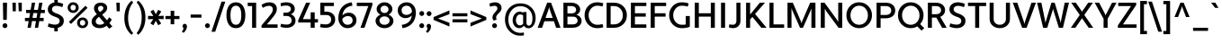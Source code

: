 SplineFontDB: 3.2
FontName: Apertura-Medium
FullName: Apertura-Medium
FamilyName: Apertura Md
Weight: Medium
Copyright: Generated in 2008 by FontLab Studio. Copyright info pending.
Version: 1.000 2008 initial release
ItalicAngle: 0
UnderlinePosition: -150
UnderlineWidth: 50
Ascent: 750
Descent: 250
InvalidEm: 0
sfntRevision: 0x00010000
LayerCount: 2
Layer: 0 1 "Back" 1
Layer: 1 1 "Fore" 0
XUID: [1021 616 1186098319 31044]
StyleMap: 0x0000
FSType: 4
OS2Version: 2
OS2_WeightWidthSlopeOnly: 0
OS2_UseTypoMetrics: 0
CreationTime: 1228901131
ModificationTime: 1643832342
PfmFamily: 81
TTFWeight: 450
TTFWidth: 5
LineGap: 0
VLineGap: 0
Panose: 0 0 0 0 0 0 0 0 0 0
OS2TypoAscent: 750
OS2TypoAOffset: 0
OS2TypoDescent: -250
OS2TypoDOffset: 0
OS2TypoLinegap: 0
OS2WinAscent: 949
OS2WinAOffset: 0
OS2WinDescent: 327
OS2WinDOffset: 0
HheadAscent: 750
HheadAOffset: 0
HheadDescent: -250
HheadDOffset: 0
OS2SubXSize: 700
OS2SubYSize: 650
OS2SubXOff: 0
OS2SubYOff: 140
OS2SupXSize: 700
OS2SupYSize: 650
OS2SupXOff: 0
OS2SupYOff: 477
OS2StrikeYSize: 50
OS2StrikeYPos: 250
OS2CapHeight: 700
OS2XHeight: 500
OS2Vendor: 'pyrs'
OS2CodePages: 20000113.00000000
OS2UnicodeRanges: 8000002f.4000004b.00000000.00000000
Lookup: 1 0 0 "'aalt' Access All Alternates in Latin lookup 0" { "'aalt' Access All Alternates in Latin lookup 0 subtable"  } ['aalt' ('latn' <'dflt' > ) ]
Lookup: 3 0 0 "'aalt' Access All Alternates in Latin lookup 1" { "'aalt' Access All Alternates in Latin lookup 1 subtable"  } ['aalt' ('latn' <'dflt' > ) ]
Lookup: 4 0 1 "'liga' Standard Ligatures in Latin lookup 2" { "'liga' Standard Ligatures in Latin lookup 2 subtable"  } ['liga' ('latn' <'dflt' > ) ]
Lookup: 1 0 0 "'ss01' Style Set 1 in Latin lookup 3" { "'ss01' Style Set 1 in Latin lookup 3 subtable"  } ['ss01' ('latn' <'dflt' > ) ]
Lookup: 1 0 0 "'onum' Oldstyle Figures in Latin lookup 4" { "'onum' Oldstyle Figures in Latin lookup 4 subtable" ("oldstyle") } ['onum' ('latn' <'dflt' > ) ]
Lookup: 1 0 0 "'smcp' Lowercase to Small Capitals in Latin lookup 5" { "'smcp' Lowercase to Small Capitals in Latin lookup 5 subtable"  } ['smcp' ('latn' <'dflt' > ) ]
Lookup: 258 0 0 "'kern' Horizontal Kerning in Latin lookup 0" { "'kern' Horizontal Kerning in Latin lookup 0 per glyph data 0"  "'kern' Horizontal Kerning in Latin lookup 0 per glyph data 1"  "'kern' Horizontal Kerning in Latin lookup 0 kerning class 2"  } ['kern' ('latn' <'dflt' > ) ]
DEI: 91125
KernClass2: 19+ 17 "'kern' Horizontal Kerning in Latin lookup 0 kerning class 2"
 58 A Agrave Aacute Acircumflex Atilde Adieresis Aring Aogonek
 19 D Eth Dcaron Dcroat
 8 L Lacute
 58 O Ograve Oacute Ocircumflex Otilde Odieresis Ohungarumlaut
 15 R Racute Rcaron
 24 S Sacute Scedilla Scaron
 21 T Tcommaaccent Tcaron
 57 U Ugrave Uacute Ucircumflex Udieresis Uring Uhungarumlaut
 18 Y Yacute Ydieresis
 26 Z Zacute Zdotaccent Zcaron
 9 b p thorn
 29 c cent ccedilla cacute ccaron
 58 e ae egrave eacute ecircumflex edieresis eogonek ecaron oe
 20 hyphen endash emdash
 26 h m n ntilde nacute ncaron
 58 o ograve oacute ocircumflex otilde odieresis ohungarumlaut
 21 period quotesinglbase
 15 r racute rcaron
 3 v y
 64 u ugrave uacute ucircumflex udieresis uring uhungarumlaut U.smcp
 21 t tcommaaccent tcaron
 3 v y
 24 S Sacute Scedilla Scaron
 21 T Tcommaaccent Tcaron
 57 U Ugrave Uacute Ucircumflex Udieresis Uring Uhungarumlaut
 26 Z Zacute Zdotaccent Zcaron
 21 period quotesinglbase
 90 C G O Q Ccedilla Ograve Oacute Ocircumflex Otilde Odieresis Cacute Ccaron Ohungarumlaut OE
 58 A Agrave Aacute Acircumflex Atilde Adieresis Aring Aogonek
 18 comma quotedblbase
 29 c cent ccedilla cacute ccaron
 78 a d g q agrave aacute acircumflex atilde adieresis aring aogonek dcaron dcroat
 52 e egrave eacute ecircumflex edieresis eogonek ecaron
 61 o ograve oacute ocircumflex otilde odieresis ohungarumlaut oe
 24 s sacute scedilla scaron
 0 {} -5 {} -10 {} -24 {} -5 {} -59 {} -5 {} 0 {} 0 {} 0 {} 0 {} 0 {} 0 {} 0 {} 0 {} 0 {} 0 {} 0 {} 0 {} 0 {} 0 {} 0 {} -24 {} 0 {} -10 {} -34 {} 0 {} 0 {} 0 {} 0 {} 0 {} 0 {} 0 {} 0 {} 0 {} 0 {} 0 {} -64 {} 0 {} -83 {} 0 {} 0 {} 0 {} -30 {} 0 {} 0 {} 0 {} 0 {} 0 {} 0 {} 0 {} 0 {} 0 {} 0 {} 0 {} 0 {} -44 {} 0 {} -10 {} -55 {} 0 {} -10 {} -65 {} 0 {} 0 {} 0 {} 0 {} 0 {} 0 {} -10 {} 0 {} 0 {} 0 {} -29 {} 0 {} 0 {} 0 {} 0 {} 0 {} 0 {} -20 {} -20 {} -24 {} -24 {} 0 {} 0 {} 0 {} 0 {} -15 {} -11 {} 0 {} 0 {} 0 {} -20 {} 0 {} -10 {} -20 {} 0 {} 0 {} 0 {} 0 {} 0 {} 0 {} -98 {} 0 {} -98 {} -6 {} 16 {} 0 {} 0 {} -122 {} -20 {} -60 {} -122 {} -87 {} -97 {} -107 {} -107 {} -88 {} 0 {} 0 {} 0 {} 0 {} 0 {} 0 {} 0 {} 0 {} -40 {} 0 {} -5 {} -40 {} 0 {} 0 {} 0 {} 0 {} 0 {} 0 {} -54 {} 0 {} -49 {} 0 {} 0 {} 0 {} 0 {} -142 {} 0 {} -59 {} -152 {} -78 {} -78 {} -73 {} -73 {} -64 {} 0 {} 0 {} 0 {} 0 {} 0 {} 0 {} 0 {} -5 {} 0 {} -10 {} 0 {} 0 {} -24 {} -24 {} -29 {} -29 {} 0 {} 0 {} 0 {} 0 {} 0 {} 0 {} 0 {} 0 {} 0 {} -10 {} 0 {} 0 {} 0 {} 0 {} 0 {} 0 {} 0 {} 0 {} 0 {} 0 {} 20 {} 0 {} 0 {} -29 {} 0 {} 0 {} 0 {} 0 {} 0 {} 0 {} 0 {} 0 {} 0 {} 0 {} 0 {} 0 {} 0 {} 0 {} 0 {} 0 {} -68 {} 0 {} 0 {} 0 {} 0 {} 0 {} 0 {} 0 {} 0 {} 0 {} 0 {} 0 {} 0 {} 0 {} 0 {} -20 {} 0 {} -73 {} 0 {} -15 {} 0 {} 0 {} -24 {} 0 {} 0 {} 0 {} 0 {} 0 {} 0 {} 0 {} 0 {} 0 {} -10 {} 0 {} 0 {} 0 {} 0 {} 0 {} 0 {} 0 {} 0 {} 0 {} 0 {} 0 {} 0 {} 0 {} 0 {} 0 {} 0 {} -7 {} 0 {} 0 {} 0 {} 0 {} -10 {} 0 {} 0 {} 0 {} 0 {} 0 {} 0 {} 0 {} 0 {} 0 {} 0 {} 0 {} 0 {} 0 {} 0 {} 0 {} 0 {} -3 {} 0 {} 0 {} -3 {} 0 {} 0 {} 0 {} 0 {} 0 {} 0 {} 0 {} 20 {} 0 {} 0 {} 0 {} 0 {} 0 {} -102 {} 0 {} 0 {} -112 {} -18 {} -18 {} -18 {} -18 {} 0 {} 0 {} 0 {} 0 {} 0 {} 0 {} 0 {} 0 {} 0 {} -88 {} 0 {} 0 {} -88 {} -20 {} -20 {} -9 {} -9 {} 0 {}
ShortTable: maxp 16
  1
  0
  317
  71
  7
  58
  4
  2
  0
  1
  1
  0
  64
  0
  2
  1
EndShort
LangName: 1033 "" "" "Regular" "Betatype: Apertura: 2008" "" "Version 1.000 2008 initial release" "" "Apertura is a trademark of Betatype." "" "Betatype" "" "Betatype.com" "Christian Robertson" "" "" "" "Apertura" "Medium"
GaspTable: 1 65535 2 0
Encoding: UnicodeBmp
UnicodeInterp: none
NameList: AGL For New Fonts
DisplaySize: -48
AntiAlias: 1
FitToEm: 0
WinInfo: 26 26 8
BeginChars: 65586 318

StartChar: .notdef
Encoding: 65536 -1 0
Width: 230
Flags: W
LayerCount: 2
Fore
Validated: 1
EndChar

StartChar: .null
Encoding: 65537 -1 1
Width: 0
Flags: W
LayerCount: 2
Fore
Validated: 1
EndChar

StartChar: nonmarkingreturn
Encoding: 65538 -1 2
Width: 333
Flags: W
LayerCount: 2
Fore
Validated: 1
EndChar

StartChar: space
Encoding: 32 32 3
Width: 230
GlyphClass: 2
Flags: W
LayerCount: 2
Fore
Validated: 1
EndChar

StartChar: exclam
Encoding: 33 33 4
Width: 272
GlyphClass: 2
Flags: W
LayerCount: 2
Fore
SplineSet
89 220 m 1,0,-1
 81 700 l 1,1,-1
 196 700 l 1,2,-1
 188 220 l 1,3,-1
 89 220 l 1,0,-1
70 58 m 0,4,5
 70 86 70 86 90 106 c 128,-1,6
 110 126 110 126 137 126 c 0,7,8
 166 126 166 126 185.5 106 c 128,-1,9
 205 86 205 86 205 58 c 0,10,11
 205 31 205 31 185.5 11 c 128,-1,12
 166 -9 166 -9 137 -9 c 0,13,14
 110 -9 110 -9 90 11 c 128,-1,15
 70 31 70 31 70 58 c 0,4,5
EndSplineSet
Validated: 1
EndChar

StartChar: quotedbl
Encoding: 34 34 5
Width: 399
GlyphClass: 2
Flags: W
LayerCount: 2
Fore
SplineSet
79 460 m 1,0,-1
 69 700 l 1,1,-1
 165 700 l 1,2,-1
 165 460 l 1,3,-1
 79 460 l 1,0,-1
245 460 m 1,4,-1
 235 700 l 1,5,-1
 331 700 l 1,6,-1
 331 460 l 1,7,-1
 245 460 l 1,4,-1
EndSplineSet
Validated: 1
EndChar

StartChar: numbersign
Encoding: 35 35 6
Width: 589
GlyphClass: 2
Flags: W
LayerCount: 2
Fore
SplineSet
293 0 m 1,0,-1
 325 186 l 1,1,-1
 213 186 l 1,2,-1
 181 0 l 1,3,-1
 90 0 l 1,4,-1
 122 186 l 1,5,-1
 18 186 l 1,6,-1
 18 276 l 1,7,-1
 137 276 l 1,8,-1
 160 410 l 1,9,-1
 51 410 l 1,10,-1
 51 500 l 1,11,-1
 176 500 l 1,12,-1
 210 700 l 1,13,-1
 301 700 l 1,14,-1
 267 500 l 1,15,-1
 379 500 l 1,16,-1
 413 700 l 1,17,-1
 504 700 l 1,18,-1
 470 500 l 1,19,-1
 571 500 l 1,20,-1
 571 410 l 1,21,-1
 454 410 l 1,22,-1
 431 276 l 1,23,-1
 538 276 l 1,24,-1
 538 186 l 1,25,-1
 416 186 l 1,26,-1
 384 0 l 1,27,-1
 293 0 l 1,0,-1
251 410 m 1,28,-1
 228 276 l 1,29,-1
 340 276 l 1,30,-1
 363 410 l 1,31,-1
 251 410 l 1,28,-1
EndSplineSet
Validated: 1
EndChar

StartChar: dollar
Encoding: 36 36 7
Width: 548
GlyphClass: 2
Flags: W
LayerCount: 2
Fore
SplineSet
53 33 m 1,0,-1
 76 124 l 1,1,2
 175 88 175 88 255 88 c 0,3,4
 308 88 308 88 345 114.5 c 128,-1,5
 382 141 382 141 382 192 c 0,6,7
 382 234 382 234 351.5 260 c 128,-1,8
 321 286 321 286 246 310 c 0,9,10
 53 376 53 376 53 509 c 0,11,12
 53 592 53 592 103.5 642 c 128,-1,13
 154 692 154 692 234 706 c 1,14,-1
 234 810 l 1,15,-1
 330 810 l 1,16,-1
 330 708 l 1,17,18
 401 700 401 700 482 667 c 1,19,-1
 458 575 l 1,20,21
 364 612 364 612 286 612 c 0,22,23
 237 612 237 612 203 586 c 128,-1,24
 169 560 169 560 169 513 c 0,25,26
 169 476 169 476 200 449 c 128,-1,27
 231 422 231 422 303 397 c 0,28,29
 396 363 396 363 447 316.5 c 128,-1,30
 498 270 498 270 498 197 c 0,31,32
 498 116 498 116 451.5 66 c 128,-1,33
 405 16 405 16 330 -1 c 1,34,-1
 330 -100 l 1,35,-1
 234 -100 l 1,36,-1
 234 -9 l 1,37,38
 142 -5 142 -5 53 33 c 1,0,-1
EndSplineSet
Validated: 1
EndChar

StartChar: percent
Encoding: 37 37 8
Width: 677
GlyphClass: 2
Flags: W
LayerCount: 2
Fore
SplineSet
89 164 m 1,0,-1
 549 614 l 1,1,-1
 607 556 l 1,2,-1
 147 106 l 1,3,-1
 89 164 l 1,0,-1
55 563 m 0,4,5
 55 625 55 625 98 668 c 128,-1,6
 141 711 141 711 208 711 c 0,7,8
 274 711 274 711 317.5 668 c 128,-1,9
 361 625 361 625 361 563 c 128,-1,10
 361 501 361 501 317.5 457.5 c 128,-1,11
 274 414 274 414 208 414 c 0,12,13
 141 414 141 414 98 457 c 128,-1,14
 55 500 55 500 55 563 c 0,4,5
134 563 m 0,15,16
 134 529 134 529 154 506.5 c 128,-1,17
 174 484 174 484 208 484 c 0,18,19
 241 484 241 484 261.5 506.5 c 128,-1,20
 282 529 282 529 282 563 c 0,21,22
 282 596 282 596 261.5 618.5 c 128,-1,23
 241 641 241 641 208 641 c 0,24,25
 174 641 174 641 154 618.5 c 128,-1,26
 134 596 134 596 134 563 c 0,15,16
316 139 m 128,-1,28
 316 202 316 202 359 244.5 c 128,-1,29
 402 287 402 287 469 287 c 0,30,31
 535 287 535 287 578.5 244 c 128,-1,32
 622 201 622 201 622 139 c 128,-1,33
 622 77 622 77 578.5 33.5 c 128,-1,34
 535 -10 535 -10 469 -10 c 0,35,36
 402 -10 402 -10 359 33 c 128,-1,27
 316 76 316 76 316 139 c 128,-1,28
395 139 m 0,37,38
 395 105 395 105 415 82.5 c 128,-1,39
 435 60 435 60 469 60 c 0,40,41
 502 60 502 60 522.5 82.5 c 128,-1,42
 543 105 543 105 543 139 c 0,43,44
 543 172 543 172 522.5 194.5 c 128,-1,45
 502 217 502 217 469 217 c 0,46,47
 435 217 435 217 415 194.5 c 128,-1,48
 395 172 395 172 395 139 c 0,37,38
EndSplineSet
Validated: 1
EndChar

StartChar: ampersand
Encoding: 38 38 9
Width: 658
GlyphClass: 2
Flags: W
LayerCount: 2
Fore
SplineSet
540 130 m 1,0,-1
 622 35 l 1,1,-1
 532 -25 l 1,2,-1
 463 57 l 1,3,4
 374 -10 374 -10 275 -10 c 0,5,6
 169 -10 169 -10 107.5 38.5 c 128,-1,7
 46 87 46 87 46 169 c 0,8,9
 46 232 46 232 82 278.5 c 128,-1,10
 118 325 118 325 191 378 c 1,11,-1
 163 412 l 2,12,13
 111 475 111 475 111 542 c 0,14,15
 111 614 111 614 160.5 657 c 128,-1,16
 210 700 210 700 300 700 c 0,17,18
 377 700 377 700 427.5 660 c 128,-1,19
 478 620 478 620 478 555 c 0,20,21
 478 520 478 520 462 489.5 c 128,-1,22
 446 459 446 459 426 439.5 c 128,-1,23
 406 420 406 420 366 387 c 2,24,-1
 338 366 l 1,25,-1
 474 207 l 1,26,27
 499 239 499 239 535 295 c 1,28,-1
 605 228 l 1,29,30
 578 176 578 176 540 130 c 1,0,-1
160 178 m 0,31,32
 160 135 160 135 191 110.5 c 128,-1,33
 222 86 222 86 280 86 c 0,34,35
 344 86 344 86 400 131 c 1,36,-1
 252 307 l 1,37,38
 207 274 207 274 183.5 244 c 128,-1,39
 160 214 160 214 160 178 c 0,31,32
276 438 m 1,40,-1
 291 449 l 2,41,42
 336 481 336 481 353.5 501 c 128,-1,43
 371 521 371 521 371 554 c 0,44,45
 371 579 371 579 349.5 595.5 c 128,-1,46
 328 612 328 612 297 612 c 0,47,48
 270 612 270 612 245.5 592.5 c 128,-1,49
 221 573 221 573 221 543 c 0,50,51
 221 501 221 501 259 459 c 2,52,-1
 276 438 l 1,40,-1
EndSplineSet
Validated: 1
EndChar

StartChar: quotesingle
Encoding: 39 39 10
Width: 261
GlyphClass: 2
Flags: W
LayerCount: 2
Fore
SplineSet
92 460 m 1,0,-1
 82 700 l 1,1,-1
 178 700 l 1,2,-1
 178 460 l 1,3,-1
 92 460 l 1,0,-1
EndSplineSet
Validated: 1
EndChar

StartChar: parenleft
Encoding: 40 40 11
Width: 345
GlyphClass: 2
Flags: W
LayerCount: 2
Fore
SplineSet
159 270 m 128,-1,1
 159 125 159 125 202 14.5 c 128,-1,2
 245 -96 245 -96 300 -145 c 1,3,-1
 258 -196 l 1,4,5
 174 -136 174 -136 114.5 -16.5 c 128,-1,6
 55 103 55 103 55 270 c 0,7,8
 55 443 55 443 115 569 c 128,-1,9
 175 695 175 695 258 756 c 1,10,-1
 300 704 l 1,11,12
 246 652 246 652 202.5 533.5 c 128,-1,0
 159 415 159 415 159 270 c 128,-1,1
EndSplineSet
Validated: 1
EndChar

StartChar: parenright
Encoding: 41 41 12
Width: 345
GlyphClass: 2
Flags: W
LayerCount: 2
Fore
SplineSet
187 290 m 128,-1,1
 187 435 187 435 144 545.5 c 128,-1,2
 101 656 101 656 46 705 c 1,3,-1
 88 756 l 1,4,5
 172 696 172 696 231.5 576.5 c 128,-1,6
 291 457 291 457 291 290 c 0,7,8
 291 117 291 117 231 -9 c 128,-1,9
 171 -135 171 -135 88 -196 c 1,10,-1
 46 -144 l 1,11,12
 100 -92 100 -92 143.5 26.5 c 128,-1,0
 187 145 187 145 187 290 c 128,-1,1
EndSplineSet
Validated: 1
EndChar

StartChar: asterisk
Encoding: 42 42 13
Width: 459
GlyphClass: 2
Flags: W
LayerCount: 2
Fore
SplineSet
12 238 m 1,0,-1
 12 333 l 1,1,-1
 160 326 l 1,2,-1
 80 455 l 1,3,-1
 163 502 l 1,4,-1
 230 377 l 1,5,-1
 297 502 l 1,6,-1
 381 454 l 1,7,-1
 301 328 l 1,8,-1
 447 335 l 1,9,-1
 447 240 l 1,10,-1
 299 245 l 1,11,-1
 379 118 l 1,12,-1
 296 71 l 1,13,-1
 229 196 l 1,14,-1
 162 71 l 1,15,-1
 79 119 l 1,16,-1
 157 243 l 1,17,-1
 12 238 l 1,0,-1
EndSplineSet
Validated: 1
EndChar

StartChar: plus
Encoding: 43 43 14
Width: 481
GlyphClass: 2
Flags: W
LayerCount: 2
Fore
SplineSet
436 243 m 1,0,-1
 291 243 l 1,1,-1
 291 98 l 1,2,-1
 191 98 l 1,3,-1
 191 243 l 1,4,-1
 46 243 l 1,5,-1
 46 329 l 1,6,-1
 191 329 l 1,7,-1
 191 474 l 1,8,-1
 291 474 l 1,9,-1
 291 329 l 1,10,-1
 436 329 l 1,11,-1
 436 243 l 1,0,-1
EndSplineSet
Validated: 1
EndChar

StartChar: comma
Encoding: 44 44 15
Width: 214
GlyphClass: 2
Flags: W
LayerCount: 2
Fore
SplineSet
48 46 m 0,0,1
 48 74 48 74 63.5 92 c 128,-1,2
 79 110 79 110 105 110 c 0,3,4
 133 110 133 110 151 90.5 c 128,-1,5
 169 71 169 71 169 39 c 0,6,7
 169 -54 169 -54 76 -141 c 1,8,-1
 27 -110 l 1,9,10
 61 -71 61 -71 75 -22 c 0,11,12
 73 -17 73 -17 66.5 -6.5 c 128,-1,13
 60 4 60 4 57 10 c 128,-1,14
 54 16 54 16 51 26 c 128,-1,15
 48 36 48 36 48 46 c 0,0,1
EndSplineSet
Validated: 1
EndChar

StartChar: hyphen
Encoding: 45 45 16
Width: 391
GlyphClass: 2
Flags: W
LayerCount: 2
Fore
SplineSet
346 283 m 1,0,-1
 46 283 l 1,1,-1
 46 369 l 1,2,-1
 346 369 l 1,3,-1
 346 283 l 1,0,-1
EndSplineSet
Validated: 1
Kerns2: 93 -20 "'kern' Horizontal Kerning in Latin lookup 0 per glyph data 0" 91 -24 "'kern' Horizontal Kerning in Latin lookup 0 per glyph data 0" 90 -10 "'kern' Horizontal Kerning in Latin lookup 0 per glyph data 0" 84 -10 "'kern' Horizontal Kerning in Latin lookup 0 per glyph data 0" 60 -68 "'kern' Horizontal Kerning in Latin lookup 0 per glyph data 0" 59 -69 "'kern' Horizontal Kerning in Latin lookup 0 per glyph data 0" 58 -24 "'kern' Horizontal Kerning in Latin lookup 0 per glyph data 0" 57 -24 "'kern' Horizontal Kerning in Latin lookup 0 per glyph data 0" 45 -89 "'kern' Horizontal Kerning in Latin lookup 0 per glyph data 0"
EndChar

StartChar: period
Encoding: 46 46 17
Width: 226
GlyphClass: 2
Flags: W
LayerCount: 2
Fore
SplineSet
46 58 m 0,0,1
 46 86 46 86 66 106 c 128,-1,2
 86 126 86 126 113 126 c 0,3,4
 141 126 141 126 161 106 c 128,-1,5
 181 86 181 86 181 58 c 0,6,7
 181 31 181 31 161 11 c 128,-1,8
 141 -9 141 -9 113 -9 c 0,9,10
 86 -9 86 -9 66 11 c 128,-1,11
 46 31 46 31 46 58 c 0,0,1
EndSplineSet
Validated: 1
Kerns2: 16 -78 "'kern' Horizontal Kerning in Latin lookup 0 per glyph data 0"
EndChar

StartChar: slash
Encoding: 47 47 18
Width: 384
GlyphClass: 2
Flags: W
LayerCount: 2
Fore
SplineSet
0 -110 m 1,0,-1
 280 730 l 1,1,-1
 384 730 l 1,2,-1
 104 -110 l 1,3,-1
 0 -110 l 1,0,-1
EndSplineSet
Validated: 1
EndChar

StartChar: zero
Encoding: 48 48 19
Width: 607
GlyphClass: 2
Flags: W
LayerCount: 2
Fore
SplineSet
41 350 m 128,-1,1
 41 512 41 512 107.5 611 c 128,-1,2
 174 710 174 710 303 710 c 128,-1,3
 432 710 432 710 499 610.5 c 128,-1,4
 566 511 566 511 566 350 c 0,5,6
 566 188 566 188 499.5 89 c 128,-1,7
 433 -10 433 -10 303 -10 c 0,8,9
 174 -10 174 -10 107.5 89 c 128,-1,0
 41 188 41 188 41 350 c 128,-1,1
153 350 m 128,-1,11
 153 84 153 84 303 84 c 0,12,13
 454 84 454 84 454 350 c 128,-1,14
 454 616 454 616 303 616 c 0,15,10
 153 616 153 616 153 350 c 128,-1,11
EndSplineSet
Validated: 1
Substitution2: "'onum' Oldstyle Figures in Latin lookup 4 subtable" zero.onum
Substitution2: "'aalt' Access All Alternates in Latin lookup 0 subtable" zero.onum
EndChar

StartChar: one
Encoding: 49 49 20
Width: 353
GlyphClass: 2
Flags: W
LayerCount: 2
Fore
SplineSet
154 0 m 1,0,-1
 154 606 l 1,1,-1
 32 606 l 1,2,-1
 32 700 l 1,3,-1
 266 700 l 1,4,-1
 266 0 l 1,5,-1
 154 0 l 1,0,-1
EndSplineSet
Validated: 1
Substitution2: "'onum' Oldstyle Figures in Latin lookup 4 subtable" one.onum
Substitution2: "'aalt' Access All Alternates in Latin lookup 0 subtable" one.onum
EndChar

StartChar: two
Encoding: 50 50 21
Width: 542
GlyphClass: 2
Flags: W
LayerCount: 2
Fore
SplineSet
512 0 m 1,0,-1
 66 0 l 1,1,-1
 66 66 l 1,2,-1
 258 295 l 2,3,4
 334 386 334 386 357.5 429.5 c 128,-1,5
 381 473 381 473 379 523 c 0,6,7
 378 565 378 565 348.5 589 c 128,-1,8
 319 613 319 613 277 613 c 0,9,10
 194 613 194 613 102 556 c 1,11,-1
 64 639 l 1,12,13
 170 710 170 710 285 710 c 0,14,15
 377 710 377 710 434 662.5 c 128,-1,16
 491 615 491 615 491 528 c 0,17,18
 491 462 491 462 459 404.5 c 128,-1,19
 427 347 427 347 349 254 c 2,20,-1
 218 99 l 1,21,-1
 220 94 l 1,22,-1
 512 94 l 1,23,-1
 512 0 l 1,0,-1
EndSplineSet
Validated: 33
Substitution2: "'onum' Oldstyle Figures in Latin lookup 4 subtable" two.onum
Substitution2: "'aalt' Access All Alternates in Latin lookup 0 subtable" two.onum
EndChar

StartChar: three
Encoding: 51 51 22
Width: 501
GlyphClass: 2
Flags: W
LayerCount: 2
Fore
SplineSet
122 330 m 1,0,-1
 122 420 l 1,1,-1
 186 420 l 2,2,3
 249 420 249 420 290.5 447 c 128,-1,4
 332 474 332 474 332 521 c 128,-1,5
 332 568 332 568 297 594 c 128,-1,6
 262 620 262 620 208 620 c 0,7,8
 112 620 112 620 57 597 c 1,9,-1
 43 681 l 1,10,11
 109 710 109 710 208 710 c 0,12,13
 309 710 309 710 374.5 660 c 128,-1,14
 440 610 440 610 440 525 c 0,15,16
 440 478 440 478 412.5 440 c 128,-1,17
 385 402 385 402 339 381 c 1,18,-1
 339 375 l 1,19,20
 394 353 394 353 427 307 c 128,-1,21
 460 261 460 261 460 200 c 0,22,23
 460 110 460 110 391.5 55 c 128,-1,24
 323 0 323 0 218 0 c 0,25,26
 110 0 110 0 41 29 c 1,27,-1
 57 113 l 1,28,29
 116 90 116 90 218 90 c 0,30,31
 277 90 277 90 314.5 119.5 c 128,-1,32
 352 149 352 149 352 204 c 0,33,34
 352 266 352 266 311.5 298 c 128,-1,35
 271 330 271 330 206 330 c 2,36,-1
 122 330 l 1,0,-1
EndSplineSet
Validated: 1
Substitution2: "'onum' Oldstyle Figures in Latin lookup 4 subtable" three.onum
Substitution2: "'aalt' Access All Alternates in Latin lookup 0 subtable" three.onum
EndChar

StartChar: four
Encoding: 52 52 23
Width: 606
GlyphClass: 2
Flags: W
LayerCount: 2
Fore
SplineSet
381 0 m 1,0,-1
 381 147 l 1,1,-1
 35 147 l 1,2,-1
 35 211 l 1,3,-1
 254 700 l 1,4,-1
 368 700 l 1,5,-1
 165 241 l 1,6,-1
 381 241 l 1,7,-1
 381 430 l 1,8,-1
 493 430 l 1,9,-1
 493 241 l 1,10,-1
 584 241 l 1,11,-1
 584 147 l 1,12,-1
 493 147 l 1,13,-1
 493 0 l 1,14,-1
 381 0 l 1,0,-1
EndSplineSet
Validated: 1
Kerns2: 26 -20 "'kern' Horizontal Kerning in Latin lookup 0 per glyph data 0"
Substitution2: "'onum' Oldstyle Figures in Latin lookup 4 subtable" four.onum
Substitution2: "'aalt' Access All Alternates in Latin lookup 0 subtable" four.onum
EndChar

StartChar: five
Encoding: 53 53 24
Width: 503
GlyphClass: 2
Flags: W
LayerCount: 2
Fore
SplineSet
49 356 m 1,0,-1
 49 700 l 1,1,-1
 425 700 l 1,2,-1
 425 606 l 1,3,-1
 161 606 l 1,4,-1
 161 450 l 1,5,-1
 214 450 l 2,6,7
 324 450 324 450 393 390.5 c 128,-1,8
 462 331 462 331 462 230 c 0,9,10
 462 127 462 127 387 63.5 c 128,-1,11
 312 0 312 0 196 0 c 0,12,13
 103 0 103 0 41 19 c 1,14,-1
 58 110 l 1,15,16
 122 94 122 94 196 94 c 0,17,18
 265 94 265 94 307.5 128 c 128,-1,19
 350 162 350 162 350 230 c 0,20,21
 350 293 350 293 313.5 324.5 c 128,-1,22
 277 356 277 356 214 356 c 2,23,-1
 49 356 l 1,0,-1
EndSplineSet
Validated: 1
Substitution2: "'onum' Oldstyle Figures in Latin lookup 4 subtable" five.onum
Substitution2: "'aalt' Access All Alternates in Latin lookup 0 subtable" five.onum
EndChar

StartChar: six
Encoding: 54 54 25
Width: 604
GlyphClass: 2
Flags: W
LayerCount: 2
Fore
SplineSet
422 710 m 1,0,-1
 442 618 l 1,1,2
 273 596 273 596 202 473 c 0,3,4
 173 421 173 421 164 352 c 1,5,-1
 170 350 l 1,6,7
 197 382 197 382 243 401.5 c 128,-1,8
 289 421 289 421 341 421 c 0,9,10
 430 421 430 421 492 362.5 c 128,-1,11
 554 304 554 304 554 211 c 0,12,13
 554 112 554 112 480.5 51 c 128,-1,14
 407 -10 407 -10 304 -10 c 0,15,16
 189 -9 189 -9 119.5 71 c 128,-1,17
 50 151 50 151 50 266 c 0,18,19
 50 388 50 388 98 491.5 c 128,-1,20
 146 595 146 595 247 653 c 0,21,22
 317 694 317 694 422 710 c 1,0,-1
184 156 m 0,23,24
 225 84 225 84 307 84 c 0,25,26
 366 84 366 84 406 116.5 c 128,-1,27
 446 149 446 149 446 205 c 0,28,29
 446 264 446 264 409 295.5 c 128,-1,30
 372 327 372 327 312 327 c 0,31,32
 263 326 263 326 222 302.5 c 128,-1,33
 181 279 181 279 159 239 c 1,34,35
 164 186 164 186 184 156 c 0,23,24
EndSplineSet
Validated: 1
Kerns2: 26 -40 "'kern' Horizontal Kerning in Latin lookup 0 per glyph data 0"
Substitution2: "'onum' Oldstyle Figures in Latin lookup 4 subtable" six.onum
Substitution2: "'aalt' Access All Alternates in Latin lookup 0 subtable" six.onum
EndChar

StartChar: seven
Encoding: 55 55 26
Width: 467
GlyphClass: 2
Flags: W
LayerCount: 2
Fore
SplineSet
445 634 m 1,0,-1
 226 0 l 1,1,-1
 114 0 l 1,2,-1
 333 606 l 1,3,-1
 13 606 l 1,4,-1
 13 700 l 1,5,-1
 445 700 l 1,6,-1
 445 634 l 1,0,-1
EndSplineSet
Validated: 1
Substitution2: "'onum' Oldstyle Figures in Latin lookup 4 subtable" seven.onum
Substitution2: "'aalt' Access All Alternates in Latin lookup 0 subtable" seven.onum
EndChar

StartChar: eight
Encoding: 56 56 27
Width: 616
GlyphClass: 2
Flags: W
LayerCount: 2
Fore
SplineSet
89 520 m 0,0,1
 89 598 89 598 153 654 c 128,-1,2
 217 710 217 710 307 710 c 128,-1,3
 397 710 397 710 461.5 654 c 128,-1,4
 526 598 526 598 526 520 c 0,5,6
 526 473 526 473 497.5 432.5 c 128,-1,7
 469 392 469 392 425 370 c 1,8,-1
 425 364 l 1,9,10
 482 341 482 341 519 294.5 c 128,-1,11
 556 248 556 248 556 195 c 0,12,13
 556 108 556 108 483.5 49 c 128,-1,14
 411 -10 411 -10 307 -10 c 0,15,16
 204 -10 204 -10 131.5 49 c 128,-1,17
 59 108 59 108 59 195 c 0,18,19
 59 248 59 248 95.5 294.5 c 128,-1,20
 132 341 132 341 189 364 c 1,21,-1
 189 370 l 1,22,23
 145 392 145 392 117 432.5 c 128,-1,24
 89 473 89 473 89 520 c 0,0,1
167 202 m 0,25,26
 167 150 167 150 207.5 117 c 128,-1,27
 248 84 248 84 307 84 c 0,28,29
 367 84 367 84 407.5 117 c 128,-1,30
 448 150 448 150 448 202 c 0,31,32
 448 251 448 251 407 284.5 c 128,-1,33
 366 318 366 318 307 318 c 0,34,35
 249 318 249 318 208 284.5 c 128,-1,36
 167 251 167 251 167 202 c 0,25,26
197 514 m 0,37,38
 197 471 197 471 229.5 441.5 c 128,-1,39
 262 412 262 412 307 412 c 0,40,41
 354 412 354 412 386 441.5 c 128,-1,42
 418 471 418 471 418 514 c 0,43,44
 418 558 418 558 386 587 c 128,-1,45
 354 616 354 616 307 616 c 0,46,47
 261 616 261 616 229 587 c 128,-1,48
 197 558 197 558 197 514 c 0,37,38
EndSplineSet
Validated: 1
Substitution2: "'onum' Oldstyle Figures in Latin lookup 4 subtable" eight.onum
Substitution2: "'aalt' Access All Alternates in Latin lookup 0 subtable" eight.onum
EndChar

StartChar: nine
Encoding: 57 57 28
Width: 604
GlyphClass: 2
Flags: W
LayerCount: 2
Fore
SplineSet
182 -10 m 1,0,-1
 162 82 l 1,1,2
 333 104 333 104 402 219 c 0,3,4
 431 270 431 270 440 338 c 1,5,-1
 434 340 l 1,6,7
 407 309 407 309 361 289 c 128,-1,8
 315 269 315 269 264 269 c 0,9,10
 175 269 175 269 112.5 329 c 128,-1,11
 50 389 50 389 50 485 c 0,12,13
 50 586 50 586 123.5 648 c 128,-1,14
 197 710 197 710 300 710 c 0,15,16
 415 709 415 709 484.5 626.5 c 128,-1,17
 554 544 554 544 554 426 c 0,18,19
 554 307 554 307 506 206 c 128,-1,20
 458 105 458 105 357 48 c 0,21,22
 285 6 285 6 182 -10 c 1,0,-1
420 544 m 0,23,24
 381 616 381 616 297 616 c 0,25,26
 239 616 239 616 198.5 582.5 c 128,-1,27
 158 549 158 549 158 491 c 0,28,29
 158 427 158 427 195 393 c 128,-1,30
 232 359 232 359 292 359 c 0,31,32
 341 360 341 360 382 383 c 128,-1,33
 423 406 423 406 445 446 c 1,34,35
 442 508 442 508 420 544 c 0,23,24
EndSplineSet
Validated: 1
Substitution2: "'onum' Oldstyle Figures in Latin lookup 4 subtable" nine.onum
Substitution2: "'aalt' Access All Alternates in Latin lookup 0 subtable" nine.onum
EndChar

StartChar: colon
Encoding: 58 58 29
Width: 211
GlyphClass: 2
Flags: W
LayerCount: 2
Fore
SplineSet
50 398 m 0,0,1
 50 426 50 426 70 446 c 128,-1,2
 90 466 90 466 117 466 c 0,3,4
 145 466 145 466 165 446 c 128,-1,5
 185 426 185 426 185 398 c 0,6,7
 185 371 185 371 165 351 c 128,-1,8
 145 331 145 331 117 331 c 0,9,10
 90 331 90 331 70 351 c 128,-1,11
 50 371 50 371 50 398 c 0,0,1
50 58 m 0,12,13
 50 86 50 86 70 106 c 128,-1,14
 90 126 90 126 117 126 c 0,15,16
 145 126 145 126 165 106 c 128,-1,17
 185 86 185 86 185 58 c 0,18,19
 185 31 185 31 165 11 c 128,-1,20
 145 -9 145 -9 117 -9 c 0,21,22
 90 -9 90 -9 70 11 c 128,-1,23
 50 31 50 31 50 58 c 0,12,13
EndSplineSet
Validated: 1
EndChar

StartChar: semicolon
Encoding: 59 59 30
Width: 211
GlyphClass: 2
Flags: W
LayerCount: 2
Fore
SplineSet
53 394 m 0,0,1
 53 422 53 422 73 442 c 128,-1,2
 93 462 93 462 120 462 c 0,3,4
 148 462 148 462 168 442 c 128,-1,5
 188 422 188 422 188 394 c 0,6,7
 188 367 188 367 168 347 c 128,-1,8
 148 327 148 327 120 327 c 0,9,10
 93 327 93 327 73 347 c 128,-1,11
 53 367 53 367 53 394 c 0,0,1
54 46 m 0,12,13
 54 74 54 74 69.5 92 c 128,-1,14
 85 110 85 110 111 110 c 0,15,16
 139 110 139 110 157 90.5 c 128,-1,17
 175 71 175 71 175 39 c 0,18,19
 175 -54 175 -54 82 -141 c 1,20,-1
 33 -110 l 1,21,22
 67 -71 67 -71 81 -22 c 0,23,24
 79 -17 79 -17 72.5 -6.5 c 128,-1,25
 66 4 66 4 63 10 c 128,-1,26
 60 16 60 16 57 26 c 128,-1,27
 54 36 54 36 54 46 c 0,12,13
EndSplineSet
Validated: 1
EndChar

StartChar: less
Encoding: 60 60 31
Width: 531
GlyphClass: 2
Flags: W
LayerCount: 2
Fore
SplineSet
486 381 m 1,0,-1
 176 262 l 1,1,-1
 176 256 l 1,2,-1
 486 138 l 1,3,-1
 486 35 l 1,4,-1
 46 220 l 1,5,-1
 46 299 l 1,6,-1
 486 484 l 1,7,-1
 486 381 l 1,0,-1
EndSplineSet
Validated: 1
Kerns2: 255 -88 "'kern' Horizontal Kerning in Latin lookup 0 per glyph data 1" 252 -88 "'kern' Horizontal Kerning in Latin lookup 0 per glyph data 1" 212 -9 "'kern' Horizontal Kerning in Latin lookup 0 per glyph data 1" 199 -9 "'kern' Horizontal Kerning in Latin lookup 0 per glyph data 1" 197 -9 "'kern' Horizontal Kerning in Latin lookup 0 per glyph data 1" 195 -20 "'kern' Horizontal Kerning in Latin lookup 0 per glyph data 1" 193 -20 "'kern' Horizontal Kerning in Latin lookup 0 per glyph data 1" 191 -20 "'kern' Horizontal Kerning in Latin lookup 0 per glyph data 1" 189 -20 "'kern' Horizontal Kerning in Latin lookup 0 per glyph data 1" 187 -20 "'kern' Horizontal Kerning in Latin lookup 0 per glyph data 1" 176 -9 "'kern' Horizontal Kerning in Latin lookup 0 per glyph data 1" 175 -9 "'kern' Horizontal Kerning in Latin lookup 0 per glyph data 1" 174 -9 "'kern' Horizontal Kerning in Latin lookup 0 per glyph data 1" 173 -9 "'kern' Horizontal Kerning in Latin lookup 0 per glyph data 1" 172 -9 "'kern' Horizontal Kerning in Latin lookup 0 per glyph data 1" 165 -9 "'kern' Horizontal Kerning in Latin lookup 0 per glyph data 1" 164 -9 "'kern' Horizontal Kerning in Latin lookup 0 per glyph data 1" 163 -9 "'kern' Horizontal Kerning in Latin lookup 0 per glyph data 1" 162 -9 "'kern' Horizontal Kerning in Latin lookup 0 per glyph data 1" 161 -20 "'kern' Horizontal Kerning in Latin lookup 0 per glyph data 1" 159 -20 "'kern' Horizontal Kerning in Latin lookup 0 per glyph data 1" 158 -20 "'kern' Horizontal Kerning in Latin lookup 0 per glyph data 1" 157 -20 "'kern' Horizontal Kerning in Latin lookup 0 per glyph data 1" 156 -20 "'kern' Horizontal Kerning in Latin lookup 0 per glyph data 1" 155 -20 "'kern' Horizontal Kerning in Latin lookup 0 per glyph data 1" 154 -20 "'kern' Horizontal Kerning in Latin lookup 0 per glyph data 1" 99 -20 "'kern' Horizontal Kerning in Latin lookup 0 per glyph data 1" 84 -20 "'kern' Horizontal Kerning in Latin lookup 0 per glyph data 1" 82 -9 "'kern' Horizontal Kerning in Latin lookup 0 per glyph data 1" 74 -20 "'kern' Horizontal Kerning in Latin lookup 0 per glyph data 1" 72 -9 "'kern' Horizontal Kerning in Latin lookup 0 per glyph data 1" 71 -20 "'kern' Horizontal Kerning in Latin lookup 0 per glyph data 1" 70 -20 "'kern' Horizontal Kerning in Latin lookup 0 per glyph data 1" 68 -20 "'kern' Horizontal Kerning in Latin lookup 0 per glyph data 1" 17 -88 "'kern' Horizontal Kerning in Latin lookup 0 per glyph data 1" 15 -88 "'kern' Horizontal Kerning in Latin lookup 0 per glyph data 1" 214 -20 "'kern' Horizontal Kerning in Latin lookup 0 per glyph data 0" 16 -20 "'kern' Horizontal Kerning in Latin lookup 0 per glyph data 0"
EndChar

StartChar: equal
Encoding: 61 61 32
Width: 506
GlyphClass: 2
Flags: W
LayerCount: 2
Fore
SplineSet
460 151 m 1,0,-1
 46 151 l 1,1,-1
 46 237 l 1,2,-1
 460 237 l 1,3,-1
 460 151 l 1,0,-1
460 319 m 1,4,-1
 46 319 l 1,5,-1
 46 405 l 1,6,-1
 460 405 l 1,7,-1
 460 319 l 1,4,-1
EndSplineSet
Validated: 1
EndChar

StartChar: greater
Encoding: 62 62 33
Width: 531
GlyphClass: 2
Flags: W
LayerCount: 2
Fore
SplineSet
46 138 m 1,0,-1
 356 256 l 1,1,-1
 356 262 l 1,2,-1
 46 381 l 1,3,-1
 46 484 l 1,4,-1
 486 299 l 1,5,-1
 486 220 l 1,6,-1
 46 35 l 1,7,-1
 46 138 l 1,0,-1
EndSplineSet
Validated: 1
EndChar

StartChar: question
Encoding: 63 63 34
Width: 429
GlyphClass: 2
Flags: W
LayerCount: 2
Fore
SplineSet
251 230 m 1,0,-1
 167 200 l 1,1,2
 132 243 132 243 132 282 c 0,3,4
 132 328 132 328 151 362.5 c 128,-1,5
 170 397 170 397 209 438 c 0,6,7
 211 441 211 441 219 449.5 c 128,-1,8
 227 458 227 458 229 461 c 128,-1,9
 231 464 231 464 237.5 472 c 128,-1,10
 244 480 244 480 246.5 483.5 c 128,-1,11
 249 487 249 487 253.5 494 c 128,-1,12
 258 501 258 501 260 506 c 128,-1,13
 262 511 262 511 264 518 c 128,-1,14
 266 525 266 525 267 531.5 c 128,-1,15
 268 538 268 538 268 545 c 0,16,17
 268 576 268 576 247 594.5 c 128,-1,18
 226 613 226 613 191 613 c 0,19,20
 142 613 142 613 67 585 c 1,21,-1
 46 672 l 1,22,23
 130 710 130 710 210 710 c 0,24,25
 287 709 287 709 335.5 665.5 c 128,-1,26
 384 622 384 622 384 553 c 0,27,28
 384 530 384 530 380.5 513 c 128,-1,29
 377 496 377 496 364 476.5 c 128,-1,30
 351 457 351 457 347 451 c 128,-1,31
 343 445 343 445 319.5 421 c 128,-1,32
 296 397 296 397 293 394 c 0,33,34
 233 334 233 334 233 287 c 0,35,36
 233 255 233 255 251 230 c 1,0,-1
123 58 m 0,37,38
 123 86 123 86 143 106 c 128,-1,39
 163 126 163 126 190 126 c 0,40,41
 218 126 218 126 238 106 c 128,-1,42
 258 86 258 86 258 58 c 0,43,44
 258 31 258 31 238 11 c 128,-1,45
 218 -9 218 -9 190 -9 c 0,46,47
 163 -9 163 -9 143 11 c 128,-1,48
 123 31 123 31 123 58 c 0,37,38
EndSplineSet
Validated: 1
EndChar

StartChar: at
Encoding: 64 64 35
Width: 951
GlyphClass: 2
Flags: W
LayerCount: 2
Fore
SplineSet
458 450 m 0,0,1
 516 450 516 450 559 418 c 1,2,-1
 559 440 l 1,3,-1
 651 440 l 1,4,-1
 651 150 l 2,5,6
 651 109 651 109 668 84 c 128,-1,7
 685 59 685 59 711 59 c 0,8,9
 818 59 818 59 818 270 c 0,10,11
 818 409 818 409 725.5 505.5 c 128,-1,12
 633 602 633 602 485 602 c 0,13,14
 336 602 336 602 241.5 493 c 128,-1,15
 147 384 147 384 147 230 c 0,16,17
 147 67 147 67 243.5 -37.5 c 128,-1,18
 340 -142 340 -142 485 -142 c 0,19,20
 533 -142 533 -142 578 -130 c 1,21,-1
 580 -211 l 1,22,23
 534 -220 534 -220 485 -220 c 0,24,25
 301 -220 301 -220 178 -93.5 c 128,-1,26
 55 33 55 33 55 230 c 0,27,28
 55 429 55 429 175 554.5 c 128,-1,29
 295 680 295 680 485 680 c 0,30,31
 667 680 667 680 786.5 565 c 128,-1,32
 906 450 906 450 906 270 c 0,33,34
 906 203 906 203 886 141 c 128,-1,35
 866 79 866 79 819 32.5 c 128,-1,36
 772 -14 772 -14 707 -14 c 0,37,38
 670 -14 670 -14 635.5 5 c 128,-1,39
 601 24 601 24 581 59 c 1,40,41
 531 -10 531 -10 448 -10 c 0,42,43
 373 -10 373 -10 320 53 c 128,-1,44
 267 116 267 116 267 210 c 0,45,46
 267 306 267 306 323 378 c 128,-1,47
 379 450 379 450 458 450 c 0,0,1
561 116 m 1,48,49
 559 136 559 136 559 147 c 2,50,-1
 559 346 l 1,51,52
 522 372 522 372 466 372 c 0,53,54
 422 372 422 372 390.5 323 c 128,-1,55
 359 274 359 274 359 210 c 0,56,57
 359 148 359 148 390 108 c 128,-1,58
 421 68 421 68 466 68 c 0,59,60
 531 68 531 68 561 116 c 1,48,49
EndSplineSet
Validated: 1
EndChar

StartChar: A
Encoding: 65 65 36
Width: 662
GlyphClass: 2
Flags: W
LayerCount: 2
Fore
SplineSet
526 0 m 1,0,-1
 462 183 l 1,1,-1
 199 183 l 1,2,-1
 135 0 l 1,3,-1
 13 0 l 1,4,-1
 277 700 l 1,5,-1
 384 700 l 1,6,-1
 648 0 l 1,7,-1
 526 0 l 1,0,-1
318 523 m 1,8,-1
 231 275 l 1,9,-1
 430 275 l 1,10,-1
 344 523 l 1,11,-1
 334 569 l 1,12,-1
 328 569 l 1,13,-1
 318 523 l 1,8,-1
EndSplineSet
Validated: 1
Kerns2: 90 -15 "'kern' Horizontal Kerning in Latin lookup 0 per glyph data 0" 60 -39 "'kern' Horizontal Kerning in Latin lookup 0 per glyph data 0" 58 -24 "'kern' Horizontal Kerning in Latin lookup 0 per glyph data 0" 57 -29 "'kern' Horizontal Kerning in Latin lookup 0 per glyph data 0" 52 -10 "'kern' Horizontal Kerning in Latin lookup 0 per glyph data 0" 50 -10 "'kern' Horizontal Kerning in Latin lookup 0 per glyph data 0" 16 -24 "'kern' Horizontal Kerning in Latin lookup 0 per glyph data 0"
Substitution2: "'smcp' Lowercase to Small Capitals in Latin lookup 5 subtable" A.smcp
Substitution2: "'aalt' Access All Alternates in Latin lookup 0 subtable" A.smcp
EndChar

StartChar: B
Encoding: 66 66 37
Width: 624
GlyphClass: 2
Flags: W
LayerCount: 2
Fore
SplineSet
78 0 m 1,0,-1
 78 700 l 1,1,-1
 284 700 l 2,2,3
 406 700 406 700 474.5 646 c 128,-1,4
 543 592 543 592 543 510 c 0,5,6
 543 461 543 461 516.5 422.5 c 128,-1,7
 490 384 490 384 444 365 c 1,8,-1
 444 359 l 1,9,10
 509 343 509 343 546 296.5 c 128,-1,11
 583 250 583 250 583 190 c 0,12,13
 583 108 583 108 514.5 54 c 128,-1,14
 446 0 446 0 324 0 c 2,15,-1
 78 0 l 1,0,-1
338 310 m 2,16,-1
 190 310 l 1,17,-1
 190 94 l 1,18,-1
 328 94 l 2,19,20
 398 94 398 94 434.5 122 c 128,-1,21
 471 150 471 150 471 196 c 0,22,23
 471 247 471 247 437.5 278.5 c 128,-1,24
 404 310 404 310 338 310 c 2,16,-1
288 606 m 2,25,-1
 190 606 l 1,26,-1
 190 400 l 1,27,-1
 298 400 l 2,28,29
 364 400 364 400 397.5 429 c 128,-1,30
 431 458 431 458 431 505 c 0,31,32
 431 549 431 549 395 577.5 c 128,-1,33
 359 606 359 606 288 606 c 2,25,-1
EndSplineSet
Validated: 1
Kerns2: 255 -30 "'kern' Horizontal Kerning in Latin lookup 0 per glyph data 1" 252 -20 "'kern' Horizontal Kerning in Latin lookup 0 per glyph data 1" 227 -29 "'kern' Horizontal Kerning in Latin lookup 0 per glyph data 1" 225 -29 "'kern' Horizontal Kerning in Latin lookup 0 per glyph data 1" 55 -29 "'kern' Horizontal Kerning in Latin lookup 0 per glyph data 1" 17 -20 "'kern' Horizontal Kerning in Latin lookup 0 per glyph data 1" 15 -30 "'kern' Horizontal Kerning in Latin lookup 0 per glyph data 1" 16 -15 "'kern' Horizontal Kerning in Latin lookup 0 per glyph data 0"
Substitution2: "'smcp' Lowercase to Small Capitals in Latin lookup 5 subtable" B.smcp
Substitution2: "'aalt' Access All Alternates in Latin lookup 0 subtable" B.smcp
EndChar

StartChar: C
Encoding: 67 67 38
Width: 578
GlyphClass: 2
Flags: W
LayerCount: 2
Fore
SplineSet
153 350 m 0,0,1
 153 236 153 236 222 160 c 128,-1,2
 291 84 291 84 393 84 c 0,3,4
 483 84 483 84 538 107 c 1,5,-1
 562 18 l 1,6,7
 492 -10 492 -10 393 -10 c 0,8,9
 243 -10 243 -10 142 93 c 128,-1,10
 41 196 41 196 41 350 c 128,-1,11
 41 504 41 504 142 607 c 128,-1,12
 243 710 243 710 393 710 c 0,13,14
 493 710 493 710 562 681 c 1,15,-1
 538 593 l 1,16,17
 477 616 477 616 393 616 c 0,18,19
 292 616 292 616 222.5 537.5 c 128,-1,20
 153 459 153 459 153 350 c 0,0,1
EndSplineSet
Validated: 1
Kerns2: 16 -64 "'kern' Horizontal Kerning in Latin lookup 0 per glyph data 0"
Substitution2: "'smcp' Lowercase to Small Capitals in Latin lookup 5 subtable" C.smcp
Substitution2: "'aalt' Access All Alternates in Latin lookup 0 subtable" C.smcp
EndChar

StartChar: D
Encoding: 68 68 39
Width: 682
GlyphClass: 2
Flags: W
LayerCount: 2
Fore
SplineSet
78 0 m 1,0,-1
 78 700 l 1,1,-1
 279 700 l 2,2,3
 440 700 440 700 540.5 600.5 c 128,-1,4
 641 501 641 501 641 350 c 128,-1,5
 641 199 641 199 540.5 99.5 c 128,-1,6
 440 0 440 0 279 0 c 2,7,-1
 78 0 l 1,0,-1
279 606 m 2,8,-1
 190 606 l 1,9,-1
 190 94 l 1,10,-1
 279 94 l 2,11,12
 392 94 392 94 460.5 166 c 128,-1,13
 529 238 529 238 529 350 c 0,14,15
 529 457 529 457 460 531.5 c 128,-1,16
 391 606 391 606 279 606 c 2,8,-1
EndSplineSet
Validated: 1
Kerns2: 60 -30 "'kern' Horizontal Kerning in Latin lookup 0 per glyph data 0" 59 -45 "'kern' Horizontal Kerning in Latin lookup 0 per glyph data 0" 58 -10 "'kern' Horizontal Kerning in Latin lookup 0 per glyph data 0"
Substitution2: "'smcp' Lowercase to Small Capitals in Latin lookup 5 subtable" D.smcp
Substitution2: "'aalt' Access All Alternates in Latin lookup 0 subtable" D.smcp
EndChar

StartChar: E
Encoding: 69 69 40
Width: 548
GlyphClass: 2
Flags: W
LayerCount: 2
Fore
SplineSet
507 0 m 1,0,-1
 78 0 l 1,1,-1
 78 700 l 1,2,-1
 507 700 l 1,3,-1
 507 606 l 1,4,-1
 190 606 l 1,5,-1
 190 405 l 1,6,-1
 491 405 l 1,7,-1
 491 311 l 1,8,-1
 190 311 l 1,9,-1
 190 94 l 1,10,-1
 507 94 l 1,11,-1
 507 0 l 1,0,-1
EndSplineSet
Validated: 1
Substitution2: "'smcp' Lowercase to Small Capitals in Latin lookup 5 subtable" E.smcp
Substitution2: "'aalt' Access All Alternates in Latin lookup 0 subtable" E.smcp
EndChar

StartChar: F
Encoding: 70 70 41
Width: 539
GlyphClass: 2
Flags: W
LayerCount: 2
Fore
SplineSet
491 311 m 1,0,-1
 190 311 l 1,1,-1
 190 0 l 1,2,-1
 78 0 l 1,3,-1
 78 700 l 1,4,-1
 507 700 l 1,5,-1
 507 606 l 1,6,-1
 190 606 l 1,7,-1
 190 405 l 1,8,-1
 491 405 l 1,9,-1
 491 311 l 1,0,-1
EndSplineSet
Validated: 1
Kerns2: 255 -146 "'kern' Horizontal Kerning in Latin lookup 0 per glyph data 1" 252 -146 "'kern' Horizontal Kerning in Latin lookup 0 per glyph data 1" 227 15 "'kern' Horizontal Kerning in Latin lookup 0 per glyph data 1" 225 15 "'kern' Horizontal Kerning in Latin lookup 0 per glyph data 1" 212 -24 "'kern' Horizontal Kerning in Latin lookup 0 per glyph data 1" 199 -24 "'kern' Horizontal Kerning in Latin lookup 0 per glyph data 1" 197 -24 "'kern' Horizontal Kerning in Latin lookup 0 per glyph data 1" 195 -39 "'kern' Horizontal Kerning in Latin lookup 0 per glyph data 1" 193 -39 "'kern' Horizontal Kerning in Latin lookup 0 per glyph data 1" 191 -39 "'kern' Horizontal Kerning in Latin lookup 0 per glyph data 1" 189 -39 "'kern' Horizontal Kerning in Latin lookup 0 per glyph data 1" 187 -39 "'kern' Horizontal Kerning in Latin lookup 0 per glyph data 1" 186 -49 "'kern' Horizontal Kerning in Latin lookup 0 per glyph data 1" 176 -24 "'kern' Horizontal Kerning in Latin lookup 0 per glyph data 1" 175 -24 "'kern' Horizontal Kerning in Latin lookup 0 per glyph data 1" 174 -24 "'kern' Horizontal Kerning in Latin lookup 0 per glyph data 1" 173 -24 "'kern' Horizontal Kerning in Latin lookup 0 per glyph data 1" 172 -24 "'kern' Horizontal Kerning in Latin lookup 0 per glyph data 1" 165 -24 "'kern' Horizontal Kerning in Latin lookup 0 per glyph data 1" 164 -24 "'kern' Horizontal Kerning in Latin lookup 0 per glyph data 1" 163 -24 "'kern' Horizontal Kerning in Latin lookup 0 per glyph data 1" 162 -24 "'kern' Horizontal Kerning in Latin lookup 0 per glyph data 1" 161 -39 "'kern' Horizontal Kerning in Latin lookup 0 per glyph data 1" 159 -39 "'kern' Horizontal Kerning in Latin lookup 0 per glyph data 1" 158 -39 "'kern' Horizontal Kerning in Latin lookup 0 per glyph data 1" 157 -39 "'kern' Horizontal Kerning in Latin lookup 0 per glyph data 1" 156 -39 "'kern' Horizontal Kerning in Latin lookup 0 per glyph data 1" 155 -39 "'kern' Horizontal Kerning in Latin lookup 0 per glyph data 1" 154 -39 "'kern' Horizontal Kerning in Latin lookup 0 per glyph data 1" 127 -49 "'kern' Horizontal Kerning in Latin lookup 0 per glyph data 1" 126 -49 "'kern' Horizontal Kerning in Latin lookup 0 per glyph data 1" 125 -49 "'kern' Horizontal Kerning in Latin lookup 0 per glyph data 1" 124 -49 "'kern' Horizontal Kerning in Latin lookup 0 per glyph data 1" 123 -49 "'kern' Horizontal Kerning in Latin lookup 0 per glyph data 1" 122 -49 "'kern' Horizontal Kerning in Latin lookup 0 per glyph data 1" 99 -39 "'kern' Horizontal Kerning in Latin lookup 0 per glyph data 1" 84 -39 "'kern' Horizontal Kerning in Latin lookup 0 per glyph data 1" 82 -24 "'kern' Horizontal Kerning in Latin lookup 0 per glyph data 1" 74 -39 "'kern' Horizontal Kerning in Latin lookup 0 per glyph data 1" 72 -24 "'kern' Horizontal Kerning in Latin lookup 0 per glyph data 1" 71 -39 "'kern' Horizontal Kerning in Latin lookup 0 per glyph data 1" 70 -39 "'kern' Horizontal Kerning in Latin lookup 0 per glyph data 1" 68 -39 "'kern' Horizontal Kerning in Latin lookup 0 per glyph data 1" 55 15 "'kern' Horizontal Kerning in Latin lookup 0 per glyph data 1" 36 -49 "'kern' Horizontal Kerning in Latin lookup 0 per glyph data 1" 17 -146 "'kern' Horizontal Kerning in Latin lookup 0 per glyph data 1" 15 -146 "'kern' Horizontal Kerning in Latin lookup 0 per glyph data 1" 214 -39 "'kern' Horizontal Kerning in Latin lookup 0 per glyph data 0"
Substitution2: "'smcp' Lowercase to Small Capitals in Latin lookup 5 subtable" F.smcp
Substitution2: "'aalt' Access All Alternates in Latin lookup 0 subtable" F.smcp
EndChar

StartChar: G
Encoding: 71 71 42
Width: 680
GlyphClass: 2
Flags: W
LayerCount: 2
Fore
SplineSet
153 350 m 0,0,1
 153 236 153 236 222 160 c 128,-1,2
 291 84 291 84 393 84 c 0,3,4
 454 84 454 84 502 91 c 1,5,-1
 502 328 l 1,6,-1
 614 328 l 1,7,-1
 614 28 l 1,8,9
 524 -10 524 -10 393 -10 c 0,10,11
 243 -10 243 -10 142 93 c 128,-1,12
 41 196 41 196 41 350 c 128,-1,13
 41 504 41 504 142 607 c 128,-1,14
 243 710 243 710 393 710 c 0,15,16
 509 710 509 710 582 678 c 1,17,-1
 558 591 l 1,18,19
 488 616 488 616 393 616 c 0,20,21
 292 616 292 616 222.5 537.5 c 128,-1,22
 153 459 153 459 153 350 c 0,0,1
EndSplineSet
Validated: 1
Substitution2: "'smcp' Lowercase to Small Capitals in Latin lookup 5 subtable" G.smcp
Substitution2: "'aalt' Access All Alternates in Latin lookup 0 subtable" G.smcp
EndChar

StartChar: H
Encoding: 72 72 43
Width: 713
GlyphClass: 2
Flags: W
LayerCount: 2
Fore
SplineSet
523 0 m 1,0,-1
 523 311 l 1,1,-1
 190 311 l 1,2,-1
 190 0 l 1,3,-1
 78 0 l 1,4,-1
 78 700 l 1,5,-1
 190 700 l 1,6,-1
 190 405 l 1,7,-1
 523 405 l 1,8,-1
 523 700 l 1,9,-1
 635 700 l 1,10,-1
 635 0 l 1,11,-1
 523 0 l 1,0,-1
EndSplineSet
Validated: 1
Substitution2: "'smcp' Lowercase to Small Capitals in Latin lookup 5 subtable" H.smcp
Substitution2: "'aalt' Access All Alternates in Latin lookup 0 subtable" H.smcp
EndChar

StartChar: I
Encoding: 73 73 44
Width: 277
GlyphClass: 2
Flags: W
LayerCount: 2
Fore
SplineSet
82 0 m 1,0,-1
 82 700 l 1,1,-1
 194 700 l 1,2,-1
 194 0 l 1,3,-1
 82 0 l 1,0,-1
EndSplineSet
Validated: 1
Substitution2: "'smcp' Lowercase to Small Capitals in Latin lookup 5 subtable" I.smcp
Substitution2: "'aalt' Access All Alternates in Latin lookup 0 subtable" I.smcp
EndChar

StartChar: J
Encoding: 74 74 45
Width: 423
GlyphClass: 2
Flags: W
LayerCount: 2
Fore
SplineSet
234 194 m 2,0,-1
 234 700 l 1,1,-1
 346 700 l 1,2,-1
 346 194 l 2,3,4
 346 102 346 102 289 46 c 128,-1,5
 232 -10 232 -10 138 -10 c 0,6,7
 74 -10 74 -10 23 12 c 1,8,-1
 41 100 l 1,9,10
 83 84 83 84 130 84 c 0,11,12
 179 84 179 84 206.5 113.5 c 128,-1,13
 234 143 234 143 234 194 c 2,0,-1
EndSplineSet
Validated: 1
Kerns2: 255 -10 "'kern' Horizontal Kerning in Latin lookup 0 per glyph data 1" 252 -30 "'kern' Horizontal Kerning in Latin lookup 0 per glyph data 1" 186 -5 "'kern' Horizontal Kerning in Latin lookup 0 per glyph data 1" 127 -5 "'kern' Horizontal Kerning in Latin lookup 0 per glyph data 1" 126 -5 "'kern' Horizontal Kerning in Latin lookup 0 per glyph data 1" 125 -5 "'kern' Horizontal Kerning in Latin lookup 0 per glyph data 1" 124 -5 "'kern' Horizontal Kerning in Latin lookup 0 per glyph data 1" 123 -5 "'kern' Horizontal Kerning in Latin lookup 0 per glyph data 1" 122 -5 "'kern' Horizontal Kerning in Latin lookup 0 per glyph data 1" 36 -5 "'kern' Horizontal Kerning in Latin lookup 0 per glyph data 1" 17 -30 "'kern' Horizontal Kerning in Latin lookup 0 per glyph data 1" 15 -10 "'kern' Horizontal Kerning in Latin lookup 0 per glyph data 1"
Substitution2: "'smcp' Lowercase to Small Capitals in Latin lookup 5 subtable" J.smcp
Substitution2: "'aalt' Access All Alternates in Latin lookup 0 subtable" J.smcp
EndChar

StartChar: K
Encoding: 75 75 46
Width: 661
GlyphClass: 2
Flags: W
LayerCount: 2
Fore
SplineSet
502 0 m 1,0,-1
 253 302 l 1,1,-1
 190 231 l 1,2,-1
 190 0 l 1,3,-1
 78 0 l 1,4,-1
 78 700 l 1,5,-1
 190 700 l 1,6,-1
 190 379 l 1,7,-1
 196 377 l 1,8,-1
 461 700 l 1,9,-1
 597 700 l 1,10,-1
 599 695 l 1,11,-1
 327 386 l 1,12,-1
 643 5 l 1,13,-1
 641 0 l 1,14,-1
 502 0 l 1,0,-1
EndSplineSet
Validated: 1
Kerns2: 311 -34 "'kern' Horizontal Kerning in Latin lookup 0 per glyph data 1" 232 -34 "'kern' Horizontal Kerning in Latin lookup 0 per glyph data 1" 230 -34 "'kern' Horizontal Kerning in Latin lookup 0 per glyph data 1" 212 -44 "'kern' Horizontal Kerning in Latin lookup 0 per glyph data 1" 199 -44 "'kern' Horizontal Kerning in Latin lookup 0 per glyph data 1" 197 -44 "'kern' Horizontal Kerning in Latin lookup 0 per glyph data 1" 195 -19 "'kern' Horizontal Kerning in Latin lookup 0 per glyph data 1" 193 -19 "'kern' Horizontal Kerning in Latin lookup 0 per glyph data 1" 191 -19 "'kern' Horizontal Kerning in Latin lookup 0 per glyph data 1" 189 -19 "'kern' Horizontal Kerning in Latin lookup 0 per glyph data 1" 187 -19 "'kern' Horizontal Kerning in Latin lookup 0 per glyph data 1" 182 -34 "'kern' Horizontal Kerning in Latin lookup 0 per glyph data 1" 181 -34 "'kern' Horizontal Kerning in Latin lookup 0 per glyph data 1" 180 -34 "'kern' Horizontal Kerning in Latin lookup 0 per glyph data 1" 179 -34 "'kern' Horizontal Kerning in Latin lookup 0 per glyph data 1" 176 -44 "'kern' Horizontal Kerning in Latin lookup 0 per glyph data 1" 175 -44 "'kern' Horizontal Kerning in Latin lookup 0 per glyph data 1" 174 -44 "'kern' Horizontal Kerning in Latin lookup 0 per glyph data 1" 173 -44 "'kern' Horizontal Kerning in Latin lookup 0 per glyph data 1" 172 -44 "'kern' Horizontal Kerning in Latin lookup 0 per glyph data 1" 165 -44 "'kern' Horizontal Kerning in Latin lookup 0 per glyph data 1" 164 -44 "'kern' Horizontal Kerning in Latin lookup 0 per glyph data 1" 163 -44 "'kern' Horizontal Kerning in Latin lookup 0 per glyph data 1" 162 -44 "'kern' Horizontal Kerning in Latin lookup 0 per glyph data 1" 161 -19 "'kern' Horizontal Kerning in Latin lookup 0 per glyph data 1" 159 -19 "'kern' Horizontal Kerning in Latin lookup 0 per glyph data 1" 158 -19 "'kern' Horizontal Kerning in Latin lookup 0 per glyph data 1" 157 -19 "'kern' Horizontal Kerning in Latin lookup 0 per glyph data 1" 156 -19 "'kern' Horizontal Kerning in Latin lookup 0 per glyph data 1" 155 -19 "'kern' Horizontal Kerning in Latin lookup 0 per glyph data 1" 154 -19 "'kern' Horizontal Kerning in Latin lookup 0 per glyph data 1" 99 -19 "'kern' Horizontal Kerning in Latin lookup 0 per glyph data 1" 89 -59 "'kern' Horizontal Kerning in Latin lookup 0 per glyph data 1" 88 -34 "'kern' Horizontal Kerning in Latin lookup 0 per glyph data 1" 84 -19 "'kern' Horizontal Kerning in Latin lookup 0 per glyph data 1" 82 -44 "'kern' Horizontal Kerning in Latin lookup 0 per glyph data 1" 74 -19 "'kern' Horizontal Kerning in Latin lookup 0 per glyph data 1" 72 -44 "'kern' Horizontal Kerning in Latin lookup 0 per glyph data 1" 71 -19 "'kern' Horizontal Kerning in Latin lookup 0 per glyph data 1" 70 -19 "'kern' Horizontal Kerning in Latin lookup 0 per glyph data 1" 68 -19 "'kern' Horizontal Kerning in Latin lookup 0 per glyph data 1" 214 -19 "'kern' Horizontal Kerning in Latin lookup 0 per glyph data 0" 92 -69 "'kern' Horizontal Kerning in Latin lookup 0 per glyph data 0" 90 -64 "'kern' Horizontal Kerning in Latin lookup 0 per glyph data 0" 52 -50 "'kern' Horizontal Kerning in Latin lookup 0 per glyph data 0" 50 -50 "'kern' Horizontal Kerning in Latin lookup 0 per glyph data 0" 16 -104 "'kern' Horizontal Kerning in Latin lookup 0 per glyph data 0"
Substitution2: "'smcp' Lowercase to Small Capitals in Latin lookup 5 subtable" K.smcp
Substitution2: "'aalt' Access All Alternates in Latin lookup 0 subtable" K.smcp
EndChar

StartChar: L
Encoding: 76 76 47
Width: 503
GlyphClass: 2
Flags: W
LayerCount: 2
Fore
SplineSet
78 0 m 1,0,-1
 78 700 l 1,1,-1
 190 700 l 1,2,-1
 190 94 l 1,3,-1
 485 94 l 1,4,-1
 485 0 l 1,5,-1
 78 0 l 1,0,-1
EndSplineSet
Validated: 1
Kerns2: 60 -98 "'kern' Horizontal Kerning in Latin lookup 0 per glyph data 0" 58 -49 "'kern' Horizontal Kerning in Latin lookup 0 per glyph data 0" 57 -54 "'kern' Horizontal Kerning in Latin lookup 0 per glyph data 0" 45 39 "'kern' Horizontal Kerning in Latin lookup 0 per glyph data 0" 16 -98 "'kern' Horizontal Kerning in Latin lookup 0 per glyph data 0"
Substitution2: "'smcp' Lowercase to Small Capitals in Latin lookup 5 subtable" L.smcp
Substitution2: "'aalt' Access All Alternates in Latin lookup 0 subtable" L.smcp
EndChar

StartChar: M
Encoding: 77 77 48
Width: 933
GlyphClass: 2
Flags: W
LayerCount: 2
Fore
SplineSet
743 0 m 1,0,-1
 743 530 l 1,1,-1
 737 531 l 1,2,-1
 727 496 l 1,3,-1
 508 0 l 1,4,-1
 427 0 l 1,5,-1
 208 496 l 1,6,-1
 196 538 l 1,7,-1
 190 537 l 1,8,-1
 190 0 l 1,9,-1
 78 0 l 1,10,-1
 78 700 l 1,11,-1
 226 700 l 1,12,-1
 454 174 l 1,13,-1
 465 131 l 1,14,-1
 471 131 l 1,15,-1
 482 174 l 1,16,-1
 709 700 l 1,17,-1
 855 700 l 1,18,-1
 855 0 l 1,19,-1
 743 0 l 1,0,-1
EndSplineSet
Validated: 1
Substitution2: "'smcp' Lowercase to Small Capitals in Latin lookup 5 subtable" M.smcp
Substitution2: "'aalt' Access All Alternates in Latin lookup 0 subtable" M.smcp
EndChar

StartChar: N
Encoding: 78 78 49
Width: 753
GlyphClass: 2
Flags: W
LayerCount: 2
Fore
SplineSet
571 0 m 1,0,-1
 232 461 l 1,1,-1
 196 524 l 1,2,-1
 190 522 l 1,3,-1
 190 0 l 1,4,-1
 78 0 l 1,5,-1
 78 700 l 1,6,-1
 182 700 l 1,7,-1
 523 231 l 1,8,-1
 557 172 l 1,9,-1
 563 174 l 1,10,-1
 563 700 l 1,11,-1
 675 700 l 1,12,-1
 675 0 l 1,13,-1
 571 0 l 1,0,-1
EndSplineSet
Validated: 1
Substitution2: "'smcp' Lowercase to Small Capitals in Latin lookup 5 subtable" N.smcp
Substitution2: "'aalt' Access All Alternates in Latin lookup 0 subtable" N.smcp
EndChar

StartChar: O
Encoding: 79 79 50
Width: 791
GlyphClass: 2
Flags: W
LayerCount: 2
Fore
SplineSet
41 350 m 128,-1,1
 41 503 41 503 143.5 606.5 c 128,-1,2
 246 710 246 710 395 710 c 0,3,4
 541 710 541 710 645.5 606 c 128,-1,5
 750 502 750 502 750 350 c 0,6,7
 750 197 750 197 647.5 93.5 c 128,-1,8
 545 -10 545 -10 395 -10 c 0,9,10
 246 -10 246 -10 143.5 93.5 c 128,-1,0
 41 197 41 197 41 350 c 128,-1,1
153 350 m 0,11,12
 153 235 153 235 221.5 159.5 c 128,-1,13
 290 84 290 84 395 84 c 0,14,15
 499 84 499 84 568.5 160 c 128,-1,16
 638 236 638 236 638 350 c 0,17,18
 638 460 638 460 569 538 c 128,-1,19
 500 616 500 616 395 616 c 0,20,21
 291 616 291 616 222 538 c 128,-1,22
 153 460 153 460 153 350 c 0,11,12
EndSplineSet
Validated: 1
Kerns2: 60 -10 "'kern' Horizontal Kerning in Latin lookup 0 per glyph data 0" 59 -55 "'kern' Horizontal Kerning in Latin lookup 0 per glyph data 0" 57 -20 "'kern' Horizontal Kerning in Latin lookup 0 per glyph data 0"
Substitution2: "'smcp' Lowercase to Small Capitals in Latin lookup 5 subtable" O.smcp
Substitution2: "'aalt' Access All Alternates in Latin lookup 0 subtable" O.smcp
EndChar

StartChar: P
Encoding: 80 80 51
Width: 630
GlyphClass: 2
Flags: W
LayerCount: 2
Fore
SplineSet
78 0 m 1,0,-1
 78 700 l 1,1,-1
 329 700 l 2,2,3
 456 700 456 700 526.5 639 c 128,-1,4
 597 578 597 578 597 482 c 128,-1,5
 597 386 597 386 526.5 325 c 128,-1,6
 456 264 456 264 329 264 c 2,7,-1
 190 264 l 1,8,-1
 190 0 l 1,9,-1
 78 0 l 1,0,-1
329 606 m 2,10,-1
 190 606 l 1,11,-1
 190 358 l 1,12,-1
 329 358 l 2,13,14
 406 358 406 358 445.5 392 c 128,-1,15
 485 426 485 426 485 482 c 0,16,17
 485 537 485 537 445 571.5 c 128,-1,18
 405 606 405 606 329 606 c 2,10,-1
EndSplineSet
Validated: 1
Kerns2: 255 -166 "'kern' Horizontal Kerning in Latin lookup 0 per glyph data 1" 252 -166 "'kern' Horizontal Kerning in Latin lookup 0 per glyph data 1" 212 -34 "'kern' Horizontal Kerning in Latin lookup 0 per glyph data 1" 199 -34 "'kern' Horizontal Kerning in Latin lookup 0 per glyph data 1" 197 -34 "'kern' Horizontal Kerning in Latin lookup 0 per glyph data 1" 195 -24 "'kern' Horizontal Kerning in Latin lookup 0 per glyph data 1" 193 -24 "'kern' Horizontal Kerning in Latin lookup 0 per glyph data 1" 191 -24 "'kern' Horizontal Kerning in Latin lookup 0 per glyph data 1" 189 -24 "'kern' Horizontal Kerning in Latin lookup 0 per glyph data 1" 187 -24 "'kern' Horizontal Kerning in Latin lookup 0 per glyph data 1" 186 -64 "'kern' Horizontal Kerning in Latin lookup 0 per glyph data 1" 176 -34 "'kern' Horizontal Kerning in Latin lookup 0 per glyph data 1" 175 -34 "'kern' Horizontal Kerning in Latin lookup 0 per glyph data 1" 174 -34 "'kern' Horizontal Kerning in Latin lookup 0 per glyph data 1" 173 -34 "'kern' Horizontal Kerning in Latin lookup 0 per glyph data 1" 172 -34 "'kern' Horizontal Kerning in Latin lookup 0 per glyph data 1" 165 -34 "'kern' Horizontal Kerning in Latin lookup 0 per glyph data 1" 164 -34 "'kern' Horizontal Kerning in Latin lookup 0 per glyph data 1" 163 -34 "'kern' Horizontal Kerning in Latin lookup 0 per glyph data 1" 162 -34 "'kern' Horizontal Kerning in Latin lookup 0 per glyph data 1" 161 -24 "'kern' Horizontal Kerning in Latin lookup 0 per glyph data 1" 159 -24 "'kern' Horizontal Kerning in Latin lookup 0 per glyph data 1" 158 -24 "'kern' Horizontal Kerning in Latin lookup 0 per glyph data 1" 157 -24 "'kern' Horizontal Kerning in Latin lookup 0 per glyph data 1" 156 -24 "'kern' Horizontal Kerning in Latin lookup 0 per glyph data 1" 155 -24 "'kern' Horizontal Kerning in Latin lookup 0 per glyph data 1" 154 -24 "'kern' Horizontal Kerning in Latin lookup 0 per glyph data 1" 127 -64 "'kern' Horizontal Kerning in Latin lookup 0 per glyph data 1" 126 -64 "'kern' Horizontal Kerning in Latin lookup 0 per glyph data 1" 125 -64 "'kern' Horizontal Kerning in Latin lookup 0 per glyph data 1" 124 -64 "'kern' Horizontal Kerning in Latin lookup 0 per glyph data 1" 123 -64 "'kern' Horizontal Kerning in Latin lookup 0 per glyph data 1" 122 -64 "'kern' Horizontal Kerning in Latin lookup 0 per glyph data 1" 99 -24 "'kern' Horizontal Kerning in Latin lookup 0 per glyph data 1" 84 -24 "'kern' Horizontal Kerning in Latin lookup 0 per glyph data 1" 82 -34 "'kern' Horizontal Kerning in Latin lookup 0 per glyph data 1" 74 -24 "'kern' Horizontal Kerning in Latin lookup 0 per glyph data 1" 72 -34 "'kern' Horizontal Kerning in Latin lookup 0 per glyph data 1" 71 -24 "'kern' Horizontal Kerning in Latin lookup 0 per glyph data 1" 70 -24 "'kern' Horizontal Kerning in Latin lookup 0 per glyph data 1" 68 -24 "'kern' Horizontal Kerning in Latin lookup 0 per glyph data 1" 36 -64 "'kern' Horizontal Kerning in Latin lookup 0 per glyph data 1" 17 -166 "'kern' Horizontal Kerning in Latin lookup 0 per glyph data 1" 15 -166 "'kern' Horizontal Kerning in Latin lookup 0 per glyph data 1" 214 -24 "'kern' Horizontal Kerning in Latin lookup 0 per glyph data 0"
Substitution2: "'smcp' Lowercase to Small Capitals in Latin lookup 5 subtable" P.smcp
Substitution2: "'aalt' Access All Alternates in Latin lookup 0 subtable" P.smcp
EndChar

StartChar: Q
Encoding: 81 81 52
Width: 808
GlyphClass: 2
Flags: W
LayerCount: 2
Fore
SplineSet
49 350 m 128,-1,1
 49 503 49 503 151.5 606.5 c 128,-1,2
 254 710 254 710 403 710 c 0,3,4
 549 710 549 710 653.5 606 c 128,-1,5
 758 502 758 502 758 350 c 0,6,7
 758 206 758 206 665 103 c 1,8,-1
 778 -11 l 1,9,-1
 703 -79 l 1,10,-1
 585 39 l 1,11,12
 504 -10 504 -10 403 -10 c 0,13,14
 254 -10 254 -10 151.5 93.5 c 128,-1,0
 49 197 49 197 49 350 c 128,-1,1
161 350 m 0,15,16
 161 235 161 235 229.5 159.5 c 128,-1,17
 298 84 298 84 403 84 c 0,18,19
 507 84 507 84 576.5 160 c 128,-1,20
 646 236 646 236 646 350 c 0,21,22
 646 460 646 460 577 538 c 128,-1,23
 508 616 508 616 403 616 c 0,24,25
 299 616 299 616 230 538 c 128,-1,26
 161 460 161 460 161 350 c 0,15,16
EndSplineSet
Validated: 1
Kerns2: 255 -5 "'kern' Horizontal Kerning in Latin lookup 0 per glyph data 1" 252 -15 "'kern' Horizontal Kerning in Latin lookup 0 per glyph data 1" 17 -15 "'kern' Horizontal Kerning in Latin lookup 0 per glyph data 1" 15 -5 "'kern' Horizontal Kerning in Latin lookup 0 per glyph data 1"
Substitution2: "'smcp' Lowercase to Small Capitals in Latin lookup 5 subtable" Q.smcp
Substitution2: "'aalt' Access All Alternates in Latin lookup 0 subtable" Q.smcp
EndChar

StartChar: R
Encoding: 82 82 53
Width: 613
GlyphClass: 2
Flags: W
LayerCount: 2
Fore
SplineSet
474 0 m 1,0,-1
 313 284 l 1,1,-1
 190 284 l 1,2,-1
 190 0 l 1,3,-1
 78 0 l 1,4,-1
 78 700 l 1,5,-1
 295 700 l 2,6,7
 417 700 417 700 487 640.5 c 128,-1,8
 557 581 557 581 557 492 c 0,9,10
 557 430 557 430 522 380.5 c 128,-1,11
 487 331 487 331 423 306 c 1,12,-1
 601 0 l 1,13,-1
 474 0 l 1,0,-1
295 606 m 2,14,-1
 190 606 l 1,15,-1
 190 378 l 1,16,-1
 295 378 l 2,17,18
 369 378 369 378 407 408.5 c 128,-1,19
 445 439 445 439 445 492 c 0,20,21
 445 544 445 544 407 575 c 128,-1,22
 369 606 369 606 295 606 c 2,14,-1
EndSplineSet
Validated: 1
Kerns2: 214 -20 "'kern' Horizontal Kerning in Latin lookup 0 per glyph data 0" 92 -27 "'kern' Horizontal Kerning in Latin lookup 0 per glyph data 0" 60 -20 "'kern' Horizontal Kerning in Latin lookup 0 per glyph data 0" 16 -49 "'kern' Horizontal Kerning in Latin lookup 0 per glyph data 0"
Substitution2: "'smcp' Lowercase to Small Capitals in Latin lookup 5 subtable" R.smcp
Substitution2: "'aalt' Access All Alternates in Latin lookup 0 subtable" R.smcp
EndChar

StartChar: S
Encoding: 83 83 54
Width: 548
GlyphClass: 2
Flags: W
LayerCount: 2
Fore
SplineSet
53 33 m 1,0,-1
 76 124 l 1,1,2
 175 88 175 88 255 88 c 0,3,4
 308 88 308 88 345 114.5 c 128,-1,5
 382 141 382 141 382 192 c 0,6,7
 382 234 382 234 351.5 260 c 128,-1,8
 321 286 321 286 246 310 c 0,9,10
 53 376 53 376 53 509 c 0,11,12
 53 606 53 606 120.5 658 c 128,-1,13
 188 710 188 710 286 710 c 0,14,15
 379 710 379 710 482 667 c 1,16,-1
 458 575 l 1,17,18
 364 612 364 612 286 612 c 0,19,20
 237 612 237 612 203 586 c 128,-1,21
 169 560 169 560 169 513 c 0,22,23
 169 476 169 476 200 449 c 128,-1,24
 231 422 231 422 303 397 c 0,25,26
 396 363 396 363 447 316.5 c 128,-1,27
 498 270 498 270 498 197 c 0,28,29
 498 96 498 96 427.5 43 c 128,-1,30
 357 -10 357 -10 255 -10 c 0,31,32
 159 -10 159 -10 53 33 c 1,0,-1
EndSplineSet
Validated: 1
Kerns2: 90 -10 "'kern' Horizontal Kerning in Latin lookup 0 per glyph data 0"
Substitution2: "'smcp' Lowercase to Small Capitals in Latin lookup 5 subtable" S.smcp
Substitution2: "'aalt' Access All Alternates in Latin lookup 0 subtable" S.smcp
EndChar

StartChar: T
Encoding: 84 84 55
Width: 540
GlyphClass: 2
Flags: W
LayerCount: 2
Fore
SplineSet
522 606 m 1,0,-1
 329 606 l 1,1,-1
 329 0 l 1,2,-1
 217 0 l 1,3,-1
 217 606 l 1,4,-1
 18 606 l 1,5,-1
 18 700 l 1,6,-1
 522 700 l 1,7,-1
 522 606 l 1,0,-1
EndSplineSet
Validated: 1
Kerns2: 214 -97 "'kern' Horizontal Kerning in Latin lookup 0 per glyph data 0" 99 -97 "'kern' Horizontal Kerning in Latin lookup 0 per glyph data 0" 93 -83 "'kern' Horizontal Kerning in Latin lookup 0 per glyph data 0" 90 -98 "'kern' Horizontal Kerning in Latin lookup 0 per glyph data 0" 85 -98 "'kern' Horizontal Kerning in Latin lookup 0 per glyph data 0" 74 -103 "'kern' Horizontal Kerning in Latin lookup 0 per glyph data 0" 52 -24 "'kern' Horizontal Kerning in Latin lookup 0 per glyph data 0" 50 -24 "'kern' Horizontal Kerning in Latin lookup 0 per glyph data 0" 16 -73 "'kern' Horizontal Kerning in Latin lookup 0 per glyph data 0"
Substitution2: "'smcp' Lowercase to Small Capitals in Latin lookup 5 subtable" T.smcp
Substitution2: "'aalt' Access All Alternates in Latin lookup 0 subtable" T.smcp
EndChar

StartChar: U
Encoding: 85 85 56
Width: 702
GlyphClass: 2
Flags: W
LayerCount: 2
Fore
SplineSet
634 700 m 1,0,-1
 634 250 l 2,1,2
 634 134 634 134 553 62 c 128,-1,3
 472 -10 472 -10 351 -10 c 128,-1,4
 230 -10 230 -10 149.5 62 c 128,-1,5
 69 134 69 134 69 250 c 2,6,-1
 69 700 l 1,7,-1
 181 700 l 1,8,-1
 181 250 l 2,9,10
 181 173 181 173 229 128.5 c 128,-1,11
 277 84 277 84 351 84 c 0,12,13
 424 84 424 84 473 129 c 128,-1,14
 522 174 522 174 522 250 c 2,15,-1
 522 700 l 1,16,-1
 634 700 l 1,0,-1
EndSplineSet
Validated: 1
Substitution2: "'smcp' Lowercase to Small Capitals in Latin lookup 5 subtable" U.smcp
Substitution2: "'aalt' Access All Alternates in Latin lookup 0 subtable" U.smcp
EndChar

StartChar: V
Encoding: 86 86 57
Width: 670
GlyphClass: 2
Flags: W
LayerCount: 2
Fore
SplineSet
137 700 m 1,0,-1
 323 161 l 1,1,-1
 331 116 l 1,2,-1
 337 116 l 1,3,-1
 349 161 l 1,4,-1
 532 700 l 1,5,-1
 656 700 l 1,6,-1
 397 0 l 1,7,-1
 272 0 l 1,8,-1
 13 700 l 1,9,-1
 137 700 l 1,0,-1
EndSplineSet
Validated: 1
Kerns2: 311 -29 "'kern' Horizontal Kerning in Latin lookup 0 per glyph data 1" 255 -142 "'kern' Horizontal Kerning in Latin lookup 0 per glyph data 1" 252 -142 "'kern' Horizontal Kerning in Latin lookup 0 per glyph data 1" 232 -29 "'kern' Horizontal Kerning in Latin lookup 0 per glyph data 1" 230 -29 "'kern' Horizontal Kerning in Latin lookup 0 per glyph data 1" 214 -49 "'kern' Horizontal Kerning in Latin lookup 0 per glyph data 1" 213 -20 "'kern' Horizontal Kerning in Latin lookup 0 per glyph data 1" 212 -49 "'kern' Horizontal Kerning in Latin lookup 0 per glyph data 1" 211 -20 "'kern' Horizontal Kerning in Latin lookup 0 per glyph data 1" 199 -49 "'kern' Horizontal Kerning in Latin lookup 0 per glyph data 1" 197 -49 "'kern' Horizontal Kerning in Latin lookup 0 per glyph data 1" 195 -49 "'kern' Horizontal Kerning in Latin lookup 0 per glyph data 1" 193 -49 "'kern' Horizontal Kerning in Latin lookup 0 per glyph data 1" 191 -49 "'kern' Horizontal Kerning in Latin lookup 0 per glyph data 1" 190 -20 "'kern' Horizontal Kerning in Latin lookup 0 per glyph data 1" 189 -49 "'kern' Horizontal Kerning in Latin lookup 0 per glyph data 1" 188 -20 "'kern' Horizontal Kerning in Latin lookup 0 per glyph data 1" 187 -49 "'kern' Horizontal Kerning in Latin lookup 0 per glyph data 1" 186 -59 "'kern' Horizontal Kerning in Latin lookup 0 per glyph data 1" 182 -29 "'kern' Horizontal Kerning in Latin lookup 0 per glyph data 1" 181 -29 "'kern' Horizontal Kerning in Latin lookup 0 per glyph data 1" 180 -29 "'kern' Horizontal Kerning in Latin lookup 0 per glyph data 1" 179 -29 "'kern' Horizontal Kerning in Latin lookup 0 per glyph data 1" 176 -49 "'kern' Horizontal Kerning in Latin lookup 0 per glyph data 1" 175 -49 "'kern' Horizontal Kerning in Latin lookup 0 per glyph data 1" 174 -49 "'kern' Horizontal Kerning in Latin lookup 0 per glyph data 1" 173 -49 "'kern' Horizontal Kerning in Latin lookup 0 per glyph data 1" 172 -49 "'kern' Horizontal Kerning in Latin lookup 0 per glyph data 1" 165 -49 "'kern' Horizontal Kerning in Latin lookup 0 per glyph data 1" 164 -49 "'kern' Horizontal Kerning in Latin lookup 0 per glyph data 1" 163 -49 "'kern' Horizontal Kerning in Latin lookup 0 per glyph data 1" 162 -49 "'kern' Horizontal Kerning in Latin lookup 0 per glyph data 1" 161 -49 "'kern' Horizontal Kerning in Latin lookup 0 per glyph data 1" 159 -49 "'kern' Horizontal Kerning in Latin lookup 0 per glyph data 1" 158 -49 "'kern' Horizontal Kerning in Latin lookup 0 per glyph data 1" 157 -49 "'kern' Horizontal Kerning in Latin lookup 0 per glyph data 1" 156 -49 "'kern' Horizontal Kerning in Latin lookup 0 per glyph data 1" 155 -49 "'kern' Horizontal Kerning in Latin lookup 0 per glyph data 1" 154 -49 "'kern' Horizontal Kerning in Latin lookup 0 per glyph data 1" 144 -20 "'kern' Horizontal Kerning in Latin lookup 0 per glyph data 1" 143 -20 "'kern' Horizontal Kerning in Latin lookup 0 per glyph data 1" 142 -20 "'kern' Horizontal Kerning in Latin lookup 0 per glyph data 1" 141 -20 "'kern' Horizontal Kerning in Latin lookup 0 per glyph data 1" 140 -20 "'kern' Horizontal Kerning in Latin lookup 0 per glyph data 1" 129 -20 "'kern' Horizontal Kerning in Latin lookup 0 per glyph data 1" 127 -59 "'kern' Horizontal Kerning in Latin lookup 0 per glyph data 1" 126 -59 "'kern' Horizontal Kerning in Latin lookup 0 per glyph data 1" 125 -59 "'kern' Horizontal Kerning in Latin lookup 0 per glyph data 1" 124 -59 "'kern' Horizontal Kerning in Latin lookup 0 per glyph data 1" 123 -59 "'kern' Horizontal Kerning in Latin lookup 0 per glyph data 1" 122 -59 "'kern' Horizontal Kerning in Latin lookup 0 per glyph data 1" 99 -49 "'kern' Horizontal Kerning in Latin lookup 0 per glyph data 1" 88 -29 "'kern' Horizontal Kerning in Latin lookup 0 per glyph data 1" 84 -49 "'kern' Horizontal Kerning in Latin lookup 0 per glyph data 1" 82 -49 "'kern' Horizontal Kerning in Latin lookup 0 per glyph data 1" 74 -49 "'kern' Horizontal Kerning in Latin lookup 0 per glyph data 1" 72 -49 "'kern' Horizontal Kerning in Latin lookup 0 per glyph data 1" 71 -49 "'kern' Horizontal Kerning in Latin lookup 0 per glyph data 1" 70 -49 "'kern' Horizontal Kerning in Latin lookup 0 per glyph data 1" 68 -49 "'kern' Horizontal Kerning in Latin lookup 0 per glyph data 1" 52 -20 "'kern' Horizontal Kerning in Latin lookup 0 per glyph data 1" 50 -20 "'kern' Horizontal Kerning in Latin lookup 0 per glyph data 1" 42 -20 "'kern' Horizontal Kerning in Latin lookup 0 per glyph data 1" 38 -20 "'kern' Horizontal Kerning in Latin lookup 0 per glyph data 1" 36 -59 "'kern' Horizontal Kerning in Latin lookup 0 per glyph data 1" 17 -142 "'kern' Horizontal Kerning in Latin lookup 0 per glyph data 1" 15 -142 "'kern' Horizontal Kerning in Latin lookup 0 per glyph data 1" 92 -32 "'kern' Horizontal Kerning in Latin lookup 0 per glyph data 0" 16 -24 "'kern' Horizontal Kerning in Latin lookup 0 per glyph data 0"
Substitution2: "'smcp' Lowercase to Small Capitals in Latin lookup 5 subtable" V.smcp
Substitution2: "'aalt' Access All Alternates in Latin lookup 0 subtable" V.smcp
EndChar

StartChar: W
Encoding: 87 87 58
Width: 913
GlyphClass: 2
Flags: W
LayerCount: 2
Fore
SplineSet
501 700 m 1,0,-1
 658 181 l 1,1,-1
 664 143 l 1,2,-1
 670 143 l 1,3,-1
 675 181 l 1,4,-1
 780 700 l 1,5,-1
 899 700 l 1,6,-1
 731 0 l 1,7,-1
 618 0 l 1,8,-1
 464 496 l 1,9,-1
 459 528 l 1,10,-1
 453 528 l 1,11,-1
 448 496 l 1,12,-1
 294 0 l 1,13,-1
 181 0 l 1,14,-1
 13 700 l 1,15,-1
 132 700 l 1,16,-1
 239 177 l 1,17,-1
 243 143 l 1,18,-1
 249 143 l 1,19,-1
 255 177 l 1,20,-1
 411 700 l 1,21,-1
 501 700 l 1,0,-1
EndSplineSet
Validated: 1
Kerns2: 311 -29 "'kern' Horizontal Kerning in Latin lookup 0 per glyph data 1" 255 -122 "'kern' Horizontal Kerning in Latin lookup 0 per glyph data 1" 252 -86 "'kern' Horizontal Kerning in Latin lookup 0 per glyph data 1" 232 -29 "'kern' Horizontal Kerning in Latin lookup 0 per glyph data 1" 230 -29 "'kern' Horizontal Kerning in Latin lookup 0 per glyph data 1" 212 -39 "'kern' Horizontal Kerning in Latin lookup 0 per glyph data 1" 199 -29 "'kern' Horizontal Kerning in Latin lookup 0 per glyph data 1" 197 -29 "'kern' Horizontal Kerning in Latin lookup 0 per glyph data 1" 195 -29 "'kern' Horizontal Kerning in Latin lookup 0 per glyph data 1" 193 -29 "'kern' Horizontal Kerning in Latin lookup 0 per glyph data 1" 191 -29 "'kern' Horizontal Kerning in Latin lookup 0 per glyph data 1" 189 -29 "'kern' Horizontal Kerning in Latin lookup 0 per glyph data 1" 187 -29 "'kern' Horizontal Kerning in Latin lookup 0 per glyph data 1" 186 -24 "'kern' Horizontal Kerning in Latin lookup 0 per glyph data 1" 182 -29 "'kern' Horizontal Kerning in Latin lookup 0 per glyph data 1" 181 -29 "'kern' Horizontal Kerning in Latin lookup 0 per glyph data 1" 180 -29 "'kern' Horizontal Kerning in Latin lookup 0 per glyph data 1" 179 -29 "'kern' Horizontal Kerning in Latin lookup 0 per glyph data 1" 176 -39 "'kern' Horizontal Kerning in Latin lookup 0 per glyph data 1" 175 -39 "'kern' Horizontal Kerning in Latin lookup 0 per glyph data 1" 174 -39 "'kern' Horizontal Kerning in Latin lookup 0 per glyph data 1" 173 -39 "'kern' Horizontal Kerning in Latin lookup 0 per glyph data 1" 172 -39 "'kern' Horizontal Kerning in Latin lookup 0 per glyph data 1" 165 -29 "'kern' Horizontal Kerning in Latin lookup 0 per glyph data 1" 164 -29 "'kern' Horizontal Kerning in Latin lookup 0 per glyph data 1" 163 -29 "'kern' Horizontal Kerning in Latin lookup 0 per glyph data 1" 162 -29 "'kern' Horizontal Kerning in Latin lookup 0 per glyph data 1" 161 -29 "'kern' Horizontal Kerning in Latin lookup 0 per glyph data 1" 159 -29 "'kern' Horizontal Kerning in Latin lookup 0 per glyph data 1" 158 -29 "'kern' Horizontal Kerning in Latin lookup 0 per glyph data 1" 157 -29 "'kern' Horizontal Kerning in Latin lookup 0 per glyph data 1" 156 -29 "'kern' Horizontal Kerning in Latin lookup 0 per glyph data 1" 155 -29 "'kern' Horizontal Kerning in Latin lookup 0 per glyph data 1" 154 -29 "'kern' Horizontal Kerning in Latin lookup 0 per glyph data 1" 127 -24 "'kern' Horizontal Kerning in Latin lookup 0 per glyph data 1" 126 -24 "'kern' Horizontal Kerning in Latin lookup 0 per glyph data 1" 125 -24 "'kern' Horizontal Kerning in Latin lookup 0 per glyph data 1" 124 -24 "'kern' Horizontal Kerning in Latin lookup 0 per glyph data 1" 123 -24 "'kern' Horizontal Kerning in Latin lookup 0 per glyph data 1" 122 -24 "'kern' Horizontal Kerning in Latin lookup 0 per glyph data 1" 99 -29 "'kern' Horizontal Kerning in Latin lookup 0 per glyph data 1" 88 -29 "'kern' Horizontal Kerning in Latin lookup 0 per glyph data 1" 84 -29 "'kern' Horizontal Kerning in Latin lookup 0 per glyph data 1" 82 -39 "'kern' Horizontal Kerning in Latin lookup 0 per glyph data 1" 74 -29 "'kern' Horizontal Kerning in Latin lookup 0 per glyph data 1" 72 -29 "'kern' Horizontal Kerning in Latin lookup 0 per glyph data 1" 71 -29 "'kern' Horizontal Kerning in Latin lookup 0 per glyph data 1" 70 -29 "'kern' Horizontal Kerning in Latin lookup 0 per glyph data 1" 68 -29 "'kern' Horizontal Kerning in Latin lookup 0 per glyph data 1" 36 -24 "'kern' Horizontal Kerning in Latin lookup 0 per glyph data 1" 17 -86 "'kern' Horizontal Kerning in Latin lookup 0 per glyph data 1" 15 -122 "'kern' Horizontal Kerning in Latin lookup 0 per glyph data 1" 214 -29 "'kern' Horizontal Kerning in Latin lookup 0 per glyph data 0" 92 -32 "'kern' Horizontal Kerning in Latin lookup 0 per glyph data 0" 85 -19 "'kern' Horizontal Kerning in Latin lookup 0 per glyph data 0" 16 -24 "'kern' Horizontal Kerning in Latin lookup 0 per glyph data 0"
Substitution2: "'smcp' Lowercase to Small Capitals in Latin lookup 5 subtable" W.smcp
Substitution2: "'aalt' Access All Alternates in Latin lookup 0 subtable" W.smcp
EndChar

StartChar: X
Encoding: 88 88 59
Width: 669
GlyphClass: 2
Flags: W
LayerCount: 2
Fore
SplineSet
521 0 m 1,0,-1
 336 266 l 1,1,-1
 152 0 l 1,2,-1
 26 0 l 1,3,-1
 273 358 l 1,4,-1
 36 700 l 1,5,-1
 164 700 l 1,6,-1
 336 450 l 1,7,-1
 509 700 l 1,8,-1
 637 700 l 1,9,-1
 400 358 l 1,10,-1
 647 0 l 1,11,-1
 521 0 l 1,0,-1
EndSplineSet
Validated: 1
Kerns2: 311 -25 "'kern' Horizontal Kerning in Latin lookup 0 per glyph data 1" 232 -25 "'kern' Horizontal Kerning in Latin lookup 0 per glyph data 1" 230 -25 "'kern' Horizontal Kerning in Latin lookup 0 per glyph data 1" 213 -35 "'kern' Horizontal Kerning in Latin lookup 0 per glyph data 1" 212 -39 "'kern' Horizontal Kerning in Latin lookup 0 per glyph data 1" 211 -35 "'kern' Horizontal Kerning in Latin lookup 0 per glyph data 1" 199 -39 "'kern' Horizontal Kerning in Latin lookup 0 per glyph data 1" 197 -39 "'kern' Horizontal Kerning in Latin lookup 0 per glyph data 1" 195 -34 "'kern' Horizontal Kerning in Latin lookup 0 per glyph data 1" 193 -34 "'kern' Horizontal Kerning in Latin lookup 0 per glyph data 1" 191 -34 "'kern' Horizontal Kerning in Latin lookup 0 per glyph data 1" 190 -35 "'kern' Horizontal Kerning in Latin lookup 0 per glyph data 1" 189 -34 "'kern' Horizontal Kerning in Latin lookup 0 per glyph data 1" 188 -35 "'kern' Horizontal Kerning in Latin lookup 0 per glyph data 1" 187 -34 "'kern' Horizontal Kerning in Latin lookup 0 per glyph data 1" 182 -25 "'kern' Horizontal Kerning in Latin lookup 0 per glyph data 1" 181 -25 "'kern' Horizontal Kerning in Latin lookup 0 per glyph data 1" 180 -25 "'kern' Horizontal Kerning in Latin lookup 0 per glyph data 1" 179 -25 "'kern' Horizontal Kerning in Latin lookup 0 per glyph data 1" 176 -39 "'kern' Horizontal Kerning in Latin lookup 0 per glyph data 1" 175 -39 "'kern' Horizontal Kerning in Latin lookup 0 per glyph data 1" 174 -39 "'kern' Horizontal Kerning in Latin lookup 0 per glyph data 1" 173 -39 "'kern' Horizontal Kerning in Latin lookup 0 per glyph data 1" 172 -39 "'kern' Horizontal Kerning in Latin lookup 0 per glyph data 1" 165 -39 "'kern' Horizontal Kerning in Latin lookup 0 per glyph data 1" 164 -39 "'kern' Horizontal Kerning in Latin lookup 0 per glyph data 1" 163 -39 "'kern' Horizontal Kerning in Latin lookup 0 per glyph data 1" 162 -39 "'kern' Horizontal Kerning in Latin lookup 0 per glyph data 1" 161 -34 "'kern' Horizontal Kerning in Latin lookup 0 per glyph data 1" 159 -34 "'kern' Horizontal Kerning in Latin lookup 0 per glyph data 1" 158 -34 "'kern' Horizontal Kerning in Latin lookup 0 per glyph data 1" 157 -34 "'kern' Horizontal Kerning in Latin lookup 0 per glyph data 1" 156 -34 "'kern' Horizontal Kerning in Latin lookup 0 per glyph data 1" 155 -34 "'kern' Horizontal Kerning in Latin lookup 0 per glyph data 1" 154 -34 "'kern' Horizontal Kerning in Latin lookup 0 per glyph data 1" 144 -35 "'kern' Horizontal Kerning in Latin lookup 0 per glyph data 1" 143 -35 "'kern' Horizontal Kerning in Latin lookup 0 per glyph data 1" 142 -35 "'kern' Horizontal Kerning in Latin lookup 0 per glyph data 1" 141 -35 "'kern' Horizontal Kerning in Latin lookup 0 per glyph data 1" 140 -35 "'kern' Horizontal Kerning in Latin lookup 0 per glyph data 1" 129 -35 "'kern' Horizontal Kerning in Latin lookup 0 per glyph data 1" 99 -34 "'kern' Horizontal Kerning in Latin lookup 0 per glyph data 1" 88 -25 "'kern' Horizontal Kerning in Latin lookup 0 per glyph data 1" 84 -34 "'kern' Horizontal Kerning in Latin lookup 0 per glyph data 1" 82 -39 "'kern' Horizontal Kerning in Latin lookup 0 per glyph data 1" 74 -34 "'kern' Horizontal Kerning in Latin lookup 0 per glyph data 1" 72 -39 "'kern' Horizontal Kerning in Latin lookup 0 per glyph data 1" 71 -34 "'kern' Horizontal Kerning in Latin lookup 0 per glyph data 1" 70 -34 "'kern' Horizontal Kerning in Latin lookup 0 per glyph data 1" 68 -34 "'kern' Horizontal Kerning in Latin lookup 0 per glyph data 1" 52 -35 "'kern' Horizontal Kerning in Latin lookup 0 per glyph data 1" 50 -35 "'kern' Horizontal Kerning in Latin lookup 0 per glyph data 1" 42 -35 "'kern' Horizontal Kerning in Latin lookup 0 per glyph data 1" 38 -35 "'kern' Horizontal Kerning in Latin lookup 0 per glyph data 1" 214 -34 "'kern' Horizontal Kerning in Latin lookup 0 per glyph data 0" 92 -59 "'kern' Horizontal Kerning in Latin lookup 0 per glyph data 0" 16 -89 "'kern' Horizontal Kerning in Latin lookup 0 per glyph data 0"
Substitution2: "'smcp' Lowercase to Small Capitals in Latin lookup 5 subtable" X.smcp
Substitution2: "'aalt' Access All Alternates in Latin lookup 0 subtable" X.smcp
EndChar

StartChar: Y
Encoding: 89 89 60
Width: 634
GlyphClass: 2
Flags: W
LayerCount: 2
Fore
SplineSet
137 700 m 1,0,-1
 305 376 l 1,1,-1
 313 348 l 1,2,-1
 319 348 l 1,3,-1
 328 376 l 1,4,-1
 496 700 l 1,5,-1
 620 700 l 1,6,-1
 372 247 l 1,7,-1
 372 0 l 1,8,-1
 260 0 l 1,9,-1
 260 249 l 1,10,-1
 13 700 l 1,11,-1
 137 700 l 1,0,-1
EndSplineSet
Validated: 1
Kerns2: 214 -78 "'kern' Horizontal Kerning in Latin lookup 0 per glyph data 0" 85 -49 "'kern' Horizontal Kerning in Latin lookup 0 per glyph data 0" 84 -73 "'kern' Horizontal Kerning in Latin lookup 0 per glyph data 0" 83 -49 "'kern' Horizontal Kerning in Latin lookup 0 per glyph data 0" 81 -49 "'kern' Horizontal Kerning in Latin lookup 0 per glyph data 0" 80 -49 "'kern' Horizontal Kerning in Latin lookup 0 per glyph data 0" 74 -73 "'kern' Horizontal Kerning in Latin lookup 0 per glyph data 0" 71 -69 "'kern' Horizontal Kerning in Latin lookup 0 per glyph data 0" 52 -20 "'kern' Horizontal Kerning in Latin lookup 0 per glyph data 0" 50 -20 "'kern' Horizontal Kerning in Latin lookup 0 per glyph data 0" 16 -68 "'kern' Horizontal Kerning in Latin lookup 0 per glyph data 0"
Substitution2: "'smcp' Lowercase to Small Capitals in Latin lookup 5 subtable" Y.smcp
Substitution2: "'aalt' Access All Alternates in Latin lookup 0 subtable" Y.smcp
EndChar

StartChar: Z
Encoding: 90 90 61
Width: 583
GlyphClass: 2
Flags: W
LayerCount: 2
Fore
SplineSet
42 606 m 1,0,-1
 42 700 l 1,1,-1
 541 700 l 1,2,-1
 541 634 l 1,3,-1
 173 94 l 1,4,-1
 551 94 l 1,5,-1
 551 0 l 1,6,-1
 32 0 l 1,7,-1
 32 66 l 1,8,-1
 398 606 l 1,9,-1
 42 606 l 1,0,-1
EndSplineSet
Validated: 1
Kerns2: 214 -24 "'kern' Horizontal Kerning in Latin lookup 0 per glyph data 0" 92 -32 "'kern' Horizontal Kerning in Latin lookup 0 per glyph data 0" 90 -20 "'kern' Horizontal Kerning in Latin lookup 0 per glyph data 0" 16 -59 "'kern' Horizontal Kerning in Latin lookup 0 per glyph data 0"
Substitution2: "'smcp' Lowercase to Small Capitals in Latin lookup 5 subtable" Z.smcp
Substitution2: "'aalt' Access All Alternates in Latin lookup 0 subtable" Z.smcp
EndChar

StartChar: bracketleft
Encoding: 91 91 62
Width: 310
GlyphClass: 2
Flags: W
LayerCount: 2
Fore
SplineSet
78 -178 m 1,0,-1
 78 748 l 1,1,-1
 265 748 l 1,2,-1
 265 658 l 1,3,-1
 182 658 l 1,4,-1
 182 -88 l 1,5,-1
 265 -88 l 1,6,-1
 265 -178 l 1,7,-1
 78 -178 l 1,0,-1
EndSplineSet
Validated: 1
Kerns2: 227 -83 "'kern' Horizontal Kerning in Latin lookup 0 per glyph data 1" 225 -83 "'kern' Horizontal Kerning in Latin lookup 0 per glyph data 1" 213 -30 "'kern' Horizontal Kerning in Latin lookup 0 per glyph data 1" 211 -30 "'kern' Horizontal Kerning in Latin lookup 0 per glyph data 1" 190 -30 "'kern' Horizontal Kerning in Latin lookup 0 per glyph data 1" 188 -30 "'kern' Horizontal Kerning in Latin lookup 0 per glyph data 1" 144 -30 "'kern' Horizontal Kerning in Latin lookup 0 per glyph data 1" 143 -30 "'kern' Horizontal Kerning in Latin lookup 0 per glyph data 1" 142 -30 "'kern' Horizontal Kerning in Latin lookup 0 per glyph data 1" 141 -30 "'kern' Horizontal Kerning in Latin lookup 0 per glyph data 1" 140 -30 "'kern' Horizontal Kerning in Latin lookup 0 per glyph data 1" 129 -30 "'kern' Horizontal Kerning in Latin lookup 0 per glyph data 1" 92 -64 "'kern' Horizontal Kerning in Latin lookup 0 per glyph data 1" 89 -64 "'kern' Horizontal Kerning in Latin lookup 0 per glyph data 1" 55 -83 "'kern' Horizontal Kerning in Latin lookup 0 per glyph data 1" 52 -30 "'kern' Horizontal Kerning in Latin lookup 0 per glyph data 1" 50 -30 "'kern' Horizontal Kerning in Latin lookup 0 per glyph data 1" 42 -30 "'kern' Horizontal Kerning in Latin lookup 0 per glyph data 1" 38 -30 "'kern' Horizontal Kerning in Latin lookup 0 per glyph data 1" 60 -98 "'kern' Horizontal Kerning in Latin lookup 0 per glyph data 0" 58 -49 "'kern' Horizontal Kerning in Latin lookup 0 per glyph data 0" 57 -54 "'kern' Horizontal Kerning in Latin lookup 0 per glyph data 0" 45 39 "'kern' Horizontal Kerning in Latin lookup 0 per glyph data 0" 16 -98 "'kern' Horizontal Kerning in Latin lookup 0 per glyph data 0"
EndChar

StartChar: backslash
Encoding: 92 92 63
Width: 384
GlyphClass: 2
Flags: W
LayerCount: 2
Fore
SplineSet
104 730 m 1,0,-1
 384 -110 l 1,1,-1
 280 -110 l 1,2,-1
 0 730 l 1,3,-1
 104 730 l 1,0,-1
EndSplineSet
Validated: 1
EndChar

StartChar: bracketright
Encoding: 93 93 64
Width: 310
GlyphClass: 2
Flags: W
LayerCount: 2
Fore
SplineSet
46 748 m 1,0,-1
 233 748 l 1,1,-1
 233 -178 l 1,2,-1
 46 -178 l 1,3,-1
 46 -88 l 1,4,-1
 129 -88 l 1,5,-1
 129 658 l 1,6,-1
 46 658 l 1,7,-1
 46 748 l 1,0,-1
EndSplineSet
Validated: 1
EndChar

StartChar: asciicircum
Encoding: 94 94 65
Width: 529
GlyphClass: 2
Flags: W
LayerCount: 2
Fore
SplineSet
255 564 m 1,0,-1
 153 300 l 1,1,-1
 55 300 l 1,2,-1
 220 700 l 1,3,-1
 309 700 l 1,4,-1
 474 300 l 1,5,-1
 376 300 l 1,6,-1
 275 564 l 1,7,-1
 268 598 l 1,8,-1
 262 598 l 1,9,-1
 255 564 l 1,0,-1
EndSplineSet
Validated: 1
EndChar

StartChar: underscore
Encoding: 95 95 66
Width: 507
GlyphClass: 2
Flags: W
LayerCount: 2
Fore
SplineSet
462 -86 m 1,0,-1
 46 -86 l 1,1,-1
 46 0 l 1,2,-1
 462 0 l 1,3,-1
 462 -86 l 1,0,-1
EndSplineSet
Validated: 1
EndChar

StartChar: grave
Encoding: 96 96 67
Width: 294
GlyphClass: 2
Flags: W
LayerCount: 2
Fore
SplineSet
164 700 m 1,0,-1
 252 556 l 1,1,-1
 158 556 l 1,2,-1
 47 700 l 1,3,-1
 164 700 l 1,0,-1
EndSplineSet
Validated: 1
EndChar

StartChar: a
Encoding: 97 97 68
Width: 632
GlyphClass: 2
Flags: W
LayerCount: 2
Fore
SplineSet
287 510 m 0,0,1
 378 510 378 510 433 463 c 1,2,-1
 438 465 l 1,3,-1
 438 500 l 1,4,-1
 550 500 l 1,5,-1
 550 0 l 1,6,-1
 438 0 l 1,7,-1
 438 51 l 1,8,-1
 432 53 l 1,9,10
 378 -10 378 -10 277 -10 c 128,-1,11
 176 -10 176 -10 106 65.5 c 128,-1,12
 36 141 36 141 36 250 c 128,-1,13
 36 359 36 359 109 434.5 c 128,-1,14
 182 510 182 510 287 510 c 0,0,1
301 84 m 0,15,16
 398 84 398 84 438 160 c 1,17,-1
 438 374 l 1,18,19
 383 416 383 416 301 416 c 0,20,21
 238 416 238 416 193 368 c 128,-1,22
 148 320 148 320 148 250 c 0,23,24
 148 181 148 181 193 132.5 c 128,-1,25
 238 84 238 84 301 84 c 0,15,16
EndSplineSet
Validated: 1
Substitution2: "'smcp' Lowercase to Small Capitals in Latin lookup 5 subtable" A.smcp
Substitution2: "'ss01' Style Set 1 in Latin lookup 3 subtable" a.alt
AlternateSubs2: "'aalt' Access All Alternates in Latin lookup 1 subtable" a.alt A.smcp
EndChar

StartChar: b
Encoding: 98 98 69
Width: 622
GlyphClass: 2
Flags: W
LayerCount: 2
Fore
SplineSet
335 -10 m 0,0,1
 238 -10 238 -10 175 45 c 1,2,-1
 160 0 l 1,3,-1
 73 0 l 1,4,-1
 73 730 l 1,5,-1
 185 730 l 1,6,-1
 185 449 l 1,7,-1
 191 447 l 1,8,9
 245 510 245 510 345 510 c 0,10,11
 446 510 446 510 516 434.5 c 128,-1,12
 586 359 586 359 586 250 c 128,-1,13
 586 141 586 141 513 65.5 c 128,-1,14
 440 -10 440 -10 335 -10 c 0,0,1
321 416 m 0,15,16
 225 416 225 416 185 342 c 1,17,-1
 185 119 l 1,18,19
 235 84 235 84 321 84 c 0,20,21
 384 84 384 84 429 132 c 128,-1,22
 474 180 474 180 474 250 c 0,23,24
 474 319 474 319 429 367.5 c 128,-1,25
 384 416 384 416 321 416 c 0,15,16
EndSplineSet
Validated: 1
Kerns2: 92 -2 "'kern' Horizontal Kerning in Latin lookup 0 per glyph data 0"
Substitution2: "'smcp' Lowercase to Small Capitals in Latin lookup 5 subtable" B.smcp
Substitution2: "'aalt' Access All Alternates in Latin lookup 0 subtable" B.smcp
EndChar

StartChar: c
Encoding: 99 99 70
Width: 445
GlyphClass: 2
Flags: W
LayerCount: 2
Fore
SplineSet
144 250 m 128,-1,1
 144 180 144 180 189 132 c 128,-1,2
 234 84 234 84 298 84 c 0,3,4
 365 84 365 84 403 107 c 1,5,-1
 427 18 l 1,6,7
 372 -10 372 -10 298 -10 c 0,8,9
 188 -10 188 -10 112 65.5 c 128,-1,10
 36 141 36 141 36 250 c 128,-1,11
 36 359 36 359 112 434.5 c 128,-1,12
 188 510 188 510 298 510 c 0,13,14
 374 510 374 510 427 483 c 1,15,-1
 403 395 l 1,16,17
 353 416 353 416 298 416 c 0,18,19
 234 416 234 416 189 368 c 128,-1,0
 144 320 144 320 144 250 c 128,-1,1
EndSplineSet
Validated: 1
Kerns2: 73 20 "'kern' Horizontal Kerning in Latin lookup 0 per glyph data 0" 16 -10 "'kern' Horizontal Kerning in Latin lookup 0 per glyph data 0"
Substitution2: "'smcp' Lowercase to Small Capitals in Latin lookup 5 subtable" C.smcp
Substitution2: "'aalt' Access All Alternates in Latin lookup 0 subtable" C.smcp
EndChar

StartChar: d
Encoding: 100 100 71
Width: 610
GlyphClass: 2
Flags: W
LayerCount: 2
Fore
SplineSet
295 510 m 0,0,1
 380 510 380 510 438 469 c 1,2,-1
 438 730 l 1,3,-1
 550 730 l 1,4,-1
 550 0 l 1,5,-1
 438 0 l 1,6,-1
 438 43 l 1,7,-1
 432 45 l 1,8,9
 379 -10 379 -10 285 -10 c 0,10,11
 184 -10 184 -10 114 65.5 c 128,-1,12
 44 141 44 141 44 250 c 128,-1,13
 44 359 44 359 117 434.5 c 128,-1,14
 190 510 190 510 295 510 c 0,0,1
309 84 m 0,15,16
 397 84 397 84 438 146 c 1,17,-1
 438 385 l 1,18,19
 387 416 387 416 309 416 c 0,20,21
 246 416 246 416 201 368 c 128,-1,22
 156 320 156 320 156 250 c 0,23,24
 156 181 156 181 201 132.5 c 128,-1,25
 246 84 246 84 309 84 c 0,15,16
EndSplineSet
Validated: 1
Substitution2: "'smcp' Lowercase to Small Capitals in Latin lookup 5 subtable" D.smcp
Substitution2: "'aalt' Access All Alternates in Latin lookup 0 subtable" D.smcp
EndChar

StartChar: e
Encoding: 101 101 72
Width: 563
GlyphClass: 2
Flags: W
LayerCount: 2
Fore
SplineSet
289 510 m 0,0,1
 392 510 392 510 453.5 451.5 c 128,-1,2
 515 393 515 393 522 284 c 1,3,-1
 522 224 l 1,4,-1
 154 224 l 1,5,6
 160 154 160 154 201 119.5 c 128,-1,7
 242 85 242 85 323 84 c 0,8,9
 406 84 406 84 470 114 c 1,10,-1
 491 29 l 1,11,12
 413 -10 413 -10 323 -10 c 0,13,14
 196 -10 196 -10 118.5 59.5 c 128,-1,15
 41 129 41 129 41 249 c 0,16,17
 41 356 41 356 109.5 432.5 c 128,-1,18
 178 509 178 509 289 510 c 0,0,1
292 416 m 0,19,20
 239 416 239 416 205 386 c 128,-1,21
 171 356 171 356 159 306 c 1,22,-1
 409 306 l 1,23,24
 405 360 405 360 373 388 c 128,-1,25
 341 416 341 416 292 416 c 0,19,20
EndSplineSet
Validated: 1
Substitution2: "'smcp' Lowercase to Small Capitals in Latin lookup 5 subtable" E.smcp
Substitution2: "'aalt' Access All Alternates in Latin lookup 0 subtable" E.smcp
EndChar

StartChar: f
Encoding: 102 102 73
Width: 343
GlyphClass: 2
Flags: W
LayerCount: 2
Fore
SplineSet
9 410 m 1,0,-1
 9 500 l 1,1,-1
 90 500 l 1,2,-1
 90 552 l 2,3,4
 90 638 90 638 140.5 689 c 128,-1,5
 191 740 191 740 276 740 c 0,6,7
 341 740 341 740 389 719 c 1,8,-1
 369 634 l 1,9,10
 336 646 336 646 284 646 c 0,11,12
 202 646 202 646 202 552 c 2,13,-1
 202 500 l 1,14,-1
 328 500 l 1,15,-1
 328 410 l 1,16,-1
 202 410 l 1,17,-1
 202 0 l 1,18,-1
 90 0 l 1,19,-1
 90 410 l 1,20,-1
 9 410 l 1,0,-1
EndSplineSet
Validated: 1
Kerns2: 252 -43 "'kern' Horizontal Kerning in Latin lookup 0 per glyph data 1" 228 20 "'kern' Horizontal Kerning in Latin lookup 0 per glyph data 1" 226 20 "'kern' Horizontal Kerning in Latin lookup 0 per glyph data 1" 87 20 "'kern' Horizontal Kerning in Latin lookup 0 per glyph data 1" 17 -43 "'kern' Horizontal Kerning in Latin lookup 0 per glyph data 1" 92 5 "'kern' Horizontal Kerning in Latin lookup 0 per glyph data 0" 73 30 "'kern' Horizontal Kerning in Latin lookup 0 per glyph data 0" 16 -24 "'kern' Horizontal Kerning in Latin lookup 0 per glyph data 0"
Substitution2: "'smcp' Lowercase to Small Capitals in Latin lookup 5 subtable" F.smcp
Substitution2: "'aalt' Access All Alternates in Latin lookup 0 subtable" F.smcp
EndChar

StartChar: g
Encoding: 103 103 74
Width: 616
GlyphClass: 2
Flags: W
LayerCount: 2
Fore
SplineSet
431 -18 m 2,0,-1
 431 44 l 1,1,-1
 425 46 l 1,2,3
 371 -10 371 -10 277 -10 c 0,4,5
 174 -10 174 -10 105 65 c 128,-1,6
 36 140 36 140 36 250 c 128,-1,7
 36 360 36 360 107.5 435 c 128,-1,8
 179 510 179 510 287 510 c 0,9,10
 371 510 371 510 431 471 c 1,11,-1
 431 500 l 1,12,-1
 543 500 l 1,13,-1
 543 -18 l 2,14,15
 543 -118 543 -118 470.5 -179 c 128,-1,16
 398 -240 398 -240 293 -240 c 128,-1,17
 188 -240 188 -240 116 -211 c 1,18,-1
 136 -123 l 1,19,20
 194 -146 194 -146 289 -146 c 0,21,22
 349 -146 349 -146 390 -111.5 c 128,-1,23
 431 -77 431 -77 431 -18 c 2,0,-1
301 84 m 0,24,25
 389 84 389 84 431 148 c 1,26,-1
 431 384 l 1,27,28
 379 416 379 416 301 416 c 0,29,30
 235 416 235 416 191.5 368.5 c 128,-1,31
 148 321 148 321 148 250 c 0,32,33
 148 180 148 180 191.5 132 c 128,-1,34
 235 84 235 84 301 84 c 0,24,25
EndSplineSet
Validated: 1
Substitution2: "'smcp' Lowercase to Small Capitals in Latin lookup 5 subtable" G.smcp
Substitution2: "'aalt' Access All Alternates in Latin lookup 0 subtable" G.smcp
EndChar

StartChar: h
Encoding: 104 104 75
Width: 620
GlyphClass: 2
Flags: W
LayerCount: 2
Fore
SplineSet
73 0 m 1,0,-1
 73 730 l 1,1,-1
 185 730 l 1,2,-1
 185 439 l 1,3,-1
 191 437 l 1,4,5
 252 510 252 510 366 510 c 0,6,7
 444 510 444 510 495.5 454 c 128,-1,8
 547 398 547 398 547 296 c 2,9,-1
 547 0 l 1,10,-1
 435 0 l 1,11,-1
 435 292 l 2,12,13
 435 354 435 354 404.5 385 c 128,-1,14
 374 416 374 416 326 416 c 0,15,16
 282 416 282 416 244.5 396.5 c 128,-1,17
 207 377 207 377 185 342 c 1,18,-1
 185 0 l 1,19,-1
 73 0 l 1,0,-1
EndSplineSet
Validated: 1
Kerns2: 90 -5 "'kern' Horizontal Kerning in Latin lookup 0 per glyph data 0"
Substitution2: "'smcp' Lowercase to Small Capitals in Latin lookup 5 subtable" H.smcp
Substitution2: "'aalt' Access All Alternates in Latin lookup 0 subtable" H.smcp
EndChar

StartChar: i
Encoding: 105 105 76
Width: 288
GlyphClass: 2
Flags: W
LayerCount: 2
Fore
SplineSet
88 0 m 1,0,-1
 88 500 l 1,1,-1
 200 500 l 1,2,-1
 200 0 l 1,3,-1
 88 0 l 1,0,-1
79 650 m 0,4,5
 79 673 79 673 96.5 690 c 128,-1,6
 114 707 114 707 143 707 c 0,7,8
 173 707 173 707 190.5 690 c 128,-1,9
 208 673 208 673 208 650 c 128,-1,10
 208 627 208 627 190.5 610.5 c 128,-1,11
 173 594 173 594 143 594 c 0,12,13
 114 594 114 594 96.5 611 c 128,-1,14
 79 628 79 628 79 650 c 0,4,5
EndSplineSet
Validated: 1
Substitution2: "'smcp' Lowercase to Small Capitals in Latin lookup 5 subtable" I.smcp
Substitution2: "'aalt' Access All Alternates in Latin lookup 0 subtable" I.smcp
EndChar

StartChar: j
Encoding: 106 106 77
Width: 284
GlyphClass: 2
Flags: W
LayerCount: 2
Fore
SplineSet
96 -56 m 2,0,-1
 96 500 l 1,1,-1
 204 500 l 1,2,-1
 204 -56 l 2,3,4
 204 -139 204 -139 151.5 -189.5 c 128,-1,5
 99 -240 99 -240 12 -240 c 0,6,7
 -45 -240 -45 -240 -86 -221 c 1,8,-1
 -67 -134 l 1,9,10
 -42 -146 -42 -146 7 -146 c 0,11,12
 49 -146 49 -146 72.5 -122 c 128,-1,13
 96 -98 96 -98 96 -56 c 2,0,-1
78 650 m 0,14,15
 78 673 78 673 95.5 690 c 128,-1,16
 113 707 113 707 142 707 c 0,17,18
 172 707 172 707 189.5 690 c 128,-1,19
 207 673 207 673 207 650 c 128,-1,20
 207 627 207 627 189.5 610.5 c 128,-1,21
 172 594 172 594 142 594 c 0,22,23
 113 594 113 594 95.5 611 c 128,-1,24
 78 628 78 628 78 650 c 0,14,15
EndSplineSet
Validated: 1
Substitution2: "'smcp' Lowercase to Small Capitals in Latin lookup 5 subtable" J.smcp
Substitution2: "'aalt' Access All Alternates in Latin lookup 0 subtable" J.smcp
EndChar

StartChar: k
Encoding: 107 107 78
Width: 567
GlyphClass: 2
Flags: W
LayerCount: 2
Fore
SplineSet
415 0 m 1,0,-1
 233 218 l 1,1,-1
 185 171 l 1,2,-1
 185 0 l 1,3,-1
 73 0 l 1,4,-1
 73 730 l 1,5,-1
 185 730 l 1,6,-1
 185 299 l 1,7,-1
 191 297 l 1,8,-1
 376 500 l 1,9,-1
 514 500 l 1,10,-1
 516 494 l 1,11,-1
 307 290 l 1,12,-1
 554 5 l 1,13,-1
 552 0 l 1,14,-1
 415 0 l 1,0,-1
EndSplineSet
Validated: 1
Kerns2: 214 -20 "'kern' Horizontal Kerning in Latin lookup 0 per glyph data 1" 212 -20 "'kern' Horizontal Kerning in Latin lookup 0 per glyph data 1" 199 -20 "'kern' Horizontal Kerning in Latin lookup 0 per glyph data 1" 197 -20 "'kern' Horizontal Kerning in Latin lookup 0 per glyph data 1" 176 -20 "'kern' Horizontal Kerning in Latin lookup 0 per glyph data 1" 175 -20 "'kern' Horizontal Kerning in Latin lookup 0 per glyph data 1" 174 -20 "'kern' Horizontal Kerning in Latin lookup 0 per glyph data 1" 173 -20 "'kern' Horizontal Kerning in Latin lookup 0 per glyph data 1" 172 -20 "'kern' Horizontal Kerning in Latin lookup 0 per glyph data 1" 165 -20 "'kern' Horizontal Kerning in Latin lookup 0 per glyph data 1" 164 -20 "'kern' Horizontal Kerning in Latin lookup 0 per glyph data 1" 163 -20 "'kern' Horizontal Kerning in Latin lookup 0 per glyph data 1" 162 -20 "'kern' Horizontal Kerning in Latin lookup 0 per glyph data 1" 82 -20 "'kern' Horizontal Kerning in Latin lookup 0 per glyph data 1" 72 -20 "'kern' Horizontal Kerning in Latin lookup 0 per glyph data 1" 16 -39 "'kern' Horizontal Kerning in Latin lookup 0 per glyph data 0"
Substitution2: "'smcp' Lowercase to Small Capitals in Latin lookup 5 subtable" K.smcp
Substitution2: "'aalt' Access All Alternates in Latin lookup 0 subtable" K.smcp
EndChar

StartChar: l
Encoding: 108 108 79
Width: 298
GlyphClass: 2
Flags: W
LayerCount: 2
Fore
SplineSet
261 89 m 1,0,-1
 251 -9 l 1,1,2
 164 -9 164 -9 118.5 31.5 c 128,-1,3
 73 72 73 72 73 151 c 2,4,-1
 73 730 l 1,5,-1
 185 730 l 1,6,-1
 185 159 l 2,7,8
 185 94 185 94 261 89 c 1,0,-1
EndSplineSet
Validated: 1
Substitution2: "'smcp' Lowercase to Small Capitals in Latin lookup 5 subtable" L.smcp
Substitution2: "'aalt' Access All Alternates in Latin lookup 0 subtable" L.smcp
EndChar

StartChar: m
Encoding: 109 109 80
Width: 935
GlyphClass: 2
Flags: WO
LayerCount: 2
Fore
SplineSet
871 296 m 2,0,-1
 871 0 l 1,1,-1
 759 0 l 1,2,-1
 759 296 l 2,3,4
 759 356 759 356 731.5 386 c 128,-1,5
 704 416 704 416 660 416 c 0,6,7
 569 416 569 416 529 349 c 1,8,9
 531 327 531 327 531 316 c 2,10,-1
 531 -248 l 5,11,-1
 419 -248 l 5,12,-1
 419 308 l 2,13,14
 419 362 419 362 391.5 389 c 128,-1,15
 364 416 364 416 320 416 c 0,16,17
 226 416 226 416 185 342 c 1,18,-1
 185 0 l 1,19,-1
 73 0 l 1,20,-1
 73 500 l 1,21,-1
 185 500 l 1,22,-1
 185 447 l 1,23,-1
 191 444 l 1,24,25
 247 510 247 510 348 510 c 0,26,27
 452 510 452 510 502 430 c 1,28,29
 571 510 571 510 688 510 c 0,30,31
 768 510 768 510 819.5 454.5 c 128,-1,32
 871 399 871 399 871 296 c 2,0,-1
EndSplineSet
Kerns2: 90 -5 "'kern' Horizontal Kerning in Latin lookup 0 per glyph data 0"
Substitution2: "'smcp' Lowercase to Small Capitals in Latin lookup 5 subtable" M.smcp
Substitution2: "'aalt' Access All Alternates in Latin lookup 0 subtable" M.smcp
EndChar

StartChar: n
Encoding: 110 110 81
Width: 611
GlyphClass: 2
Flags: W
LayerCount: 2
Fore
SplineSet
73 0 m 1,0,-1
 73 500 l 1,1,-1
 185 500 l 1,2,-1
 185 439 l 1,3,-1
 191 437 l 1,4,5
 252 510 252 510 366 510 c 0,6,7
 444 510 444 510 495.5 455 c 128,-1,8
 547 400 547 400 547 300 c 2,9,-1
 547 0 l 1,10,-1
 435 0 l 1,11,-1
 435 296 l 2,12,13
 435 356 435 356 404.5 386 c 128,-1,14
 374 416 374 416 326 416 c 0,15,16
 231 416 231 416 185 348 c 1,17,-1
 185 0 l 1,18,-1
 73 0 l 1,0,-1
EndSplineSet
Validated: 1
Kerns2: 90 -5 "'kern' Horizontal Kerning in Latin lookup 0 per glyph data 0"
Substitution2: "'smcp' Lowercase to Small Capitals in Latin lookup 5 subtable" N.smcp
Substitution2: "'aalt' Access All Alternates in Latin lookup 0 subtable" N.smcp
EndChar

StartChar: o
Encoding: 111 111 82
Width: 609
GlyphClass: 2
Flags: W
LayerCount: 2
Fore
SplineSet
36 250 m 128,-1,1
 36 359 36 359 113 434.5 c 128,-1,2
 190 510 190 510 304 510 c 128,-1,3
 418 510 418 510 495.5 434.5 c 128,-1,4
 573 359 573 359 573 250 c 128,-1,5
 573 141 573 141 495.5 65.5 c 128,-1,6
 418 -10 418 -10 304 -10 c 128,-1,7
 190 -10 190 -10 113 65.5 c 128,-1,0
 36 141 36 141 36 250 c 128,-1,1
148 250 m 128,-1,9
 148 180 148 180 193 132 c 128,-1,10
 238 84 238 84 304 84 c 0,11,12
 371 84 371 84 416 131.5 c 128,-1,13
 461 179 461 179 461 250 c 0,14,15
 461 320 461 320 416 368 c 128,-1,16
 371 416 371 416 304 416 c 0,17,18
 238 416 238 416 193 368 c 128,-1,8
 148 320 148 320 148 250 c 128,-1,9
EndSplineSet
Validated: 1
Kerns2: 91 -30 "'kern' Horizontal Kerning in Latin lookup 0 per glyph data 0"
Substitution2: "'smcp' Lowercase to Small Capitals in Latin lookup 5 subtable" O.smcp
Substitution2: "'aalt' Access All Alternates in Latin lookup 0 subtable" O.smcp
EndChar

StartChar: p
Encoding: 112 112 83
Width: 621
GlyphClass: 2
Flags: W
LayerCount: 2
Fore
SplineSet
334 -10 m 0,0,1
 244 -10 244 -10 185 36 c 1,2,-1
 185 -230 l 1,3,-1
 73 -230 l 1,4,-1
 73 500 l 1,5,-1
 185 500 l 1,6,-1
 185 450 l 1,7,-1
 191 448 l 1,8,9
 246 510 246 510 344 510 c 0,10,11
 445 510 445 510 515 434.5 c 128,-1,12
 585 359 585 359 585 250 c 128,-1,13
 585 141 585 141 512.5 65.5 c 128,-1,14
 440 -10 440 -10 334 -10 c 0,0,1
320 416 m 0,15,16
 224 416 224 416 185 348 c 1,17,-1
 185 115 l 1,18,19
 236 84 236 84 320 84 c 0,20,21
 383 84 383 84 428 132 c 128,-1,22
 473 180 473 180 473 250 c 0,23,24
 473 319 473 319 428 367.5 c 128,-1,25
 383 416 383 416 320 416 c 0,15,16
EndSplineSet
Validated: 1
Kerns2: 252 -15 "'kern' Horizontal Kerning in Latin lookup 0 per glyph data 1" 17 -15 "'kern' Horizontal Kerning in Latin lookup 0 per glyph data 1" 92 -2 "'kern' Horizontal Kerning in Latin lookup 0 per glyph data 0"
Substitution2: "'smcp' Lowercase to Small Capitals in Latin lookup 5 subtable" P.smcp
Substitution2: "'aalt' Access All Alternates in Latin lookup 0 subtable" P.smcp
EndChar

StartChar: q
Encoding: 113 113 84
Width: 620
GlyphClass: 2
Flags: W
LayerCount: 2
Fore
SplineSet
287 510 m 0,0,1
 374 510 374 510 435 465 c 1,2,-1
 435 500 l 1,3,-1
 547 500 l 1,4,-1
 547 -230 l 1,5,-1
 435 -230 l 1,6,-1
 435 48 l 1,7,-1
 429 50 l 1,8,9
 374 -10 374 -10 277 -10 c 0,10,11
 176 -10 176 -10 106 65.5 c 128,-1,12
 36 141 36 141 36 250 c 128,-1,13
 36 359 36 359 109 434.5 c 128,-1,14
 182 510 182 510 287 510 c 0,0,1
301 84 m 0,15,16
 395 84 395 84 435 150 c 1,17,-1
 435 382 l 1,18,19
 382 416 382 416 301 416 c 0,20,21
 238 416 238 416 193 368 c 128,-1,22
 148 320 148 320 148 250 c 0,23,24
 148 181 148 181 193 132.5 c 128,-1,25
 238 84 238 84 301 84 c 0,15,16
EndSplineSet
Validated: 1
Substitution2: "'smcp' Lowercase to Small Capitals in Latin lookup 5 subtable" Q.smcp
Substitution2: "'aalt' Access All Alternates in Latin lookup 0 subtable" Q.smcp
EndChar

StartChar: r
Encoding: 114 114 85
Width: 368
GlyphClass: 2
Flags: W
LayerCount: 2
Fore
SplineSet
73 -1 m 1,0,-1
 73 500 l 1,1,-1
 185 500 l 1,2,-1
 185 443 l 1,3,-1
 191 441 l 1,4,5
 248 510 248 510 336 510 c 2,6,-1
 350 510 l 1,7,-1
 350 408 l 1,8,-1
 326 408 l 2,9,10
 242 408 242 408 185 349 c 1,11,-1
 185 -1 l 1,12,-1
 73 -1 l 1,0,-1
EndSplineSet
Validated: 1
Kerns2: 240 20 "'kern' Horizontal Kerning in Latin lookup 0 per glyph data 0" 73 20 "'kern' Horizontal Kerning in Latin lookup 0 per glyph data 0" 16 -10 "'kern' Horizontal Kerning in Latin lookup 0 per glyph data 0"
Substitution2: "'smcp' Lowercase to Small Capitals in Latin lookup 5 subtable" R.smcp
Substitution2: "'aalt' Access All Alternates in Latin lookup 0 subtable" R.smcp
EndChar

StartChar: s
Encoding: 115 115 86
Width: 466
GlyphClass: 2
Flags: W
LayerCount: 2
Fore
SplineSet
51 24 m 1,0,-1
 73 116 l 1,1,2
 156 86 156 86 216 86 c 0,3,4
 255 86 255 86 281 101 c 128,-1,5
 307 116 307 116 307 146 c 0,6,7
 307 170 307 170 287 186 c 128,-1,8
 267 202 267 202 214 214 c 0,9,10
 54 251 54 251 54 359 c 0,11,12
 54 431 54 431 108.5 470.5 c 128,-1,13
 163 510 163 510 242 510 c 0,14,15
 318 510 318 510 402 474 c 1,16,-1
 381 385 l 1,17,18
 303 415 303 415 246 415 c 0,19,20
 212 415 212 415 189 400 c 128,-1,21
 166 385 166 385 166 359 c 0,22,23
 166 316 166 316 254 297 c 0,24,25
 418 262 418 262 418 148 c 0,26,27
 418 72 418 72 361 31.5 c 128,-1,28
 304 -9 304 -9 221 -9 c 128,-1,29
 138 -9 138 -9 51 24 c 1,0,-1
EndSplineSet
Validated: 1
Substitution2: "'smcp' Lowercase to Small Capitals in Latin lookup 5 subtable" S.smcp
Substitution2: "'aalt' Access All Alternates in Latin lookup 0 subtable" S.smcp
EndChar

StartChar: t
Encoding: 116 116 87
Width: 389
GlyphClass: 2
Flags: W
LayerCount: 2
Fore
SplineSet
13 410 m 1,0,-1
 13 500 l 1,1,-1
 90 500 l 1,2,-1
 90 660 l 1,3,-1
 202 660 l 1,4,-1
 202 500 l 1,5,-1
 338 500 l 1,6,-1
 338 410 l 1,7,-1
 202 410 l 1,8,-1
 202 177 l 2,9,10
 202 135 202 135 223 114 c 128,-1,11
 244 93 244 93 280 93 c 0,12,13
 325 93 325 93 351 104 c 1,14,-1
 371 16 l 1,15,16
 329 -5 329 -5 268 -5 c 0,17,18
 190 -5 190 -5 140 42.5 c 128,-1,19
 90 90 90 90 90 173 c 2,20,-1
 90 410 l 1,21,-1
 13 410 l 1,0,-1
EndSplineSet
Validated: 1
Kerns2: 92 -5 "'kern' Horizontal Kerning in Latin lookup 0 per glyph data 0" 16 -20 "'kern' Horizontal Kerning in Latin lookup 0 per glyph data 0"
Substitution2: "'smcp' Lowercase to Small Capitals in Latin lookup 5 subtable" T.smcp
Substitution2: "'aalt' Access All Alternates in Latin lookup 0 subtable" T.smcp
EndChar

StartChar: u
Encoding: 117 117 88
Width: 605
GlyphClass: 2
Flags: W
LayerCount: 2
Fore
SplineSet
543 500 m 1,0,-1
 543 224 l 2,1,2
 543 120 543 120 474 55 c 128,-1,3
 405 -10 405 -10 302 -10 c 0,4,5
 200 -10 200 -10 131 55 c 128,-1,6
 62 120 62 120 62 224 c 2,7,-1
 62 500 l 1,8,-1
 174 500 l 1,9,-1
 174 224 l 2,10,11
 174 158 174 158 210 121 c 128,-1,12
 246 84 246 84 302 84 c 128,-1,13
 358 84 358 84 394.5 121.5 c 128,-1,14
 431 159 431 159 431 224 c 2,15,-1
 431 500 l 1,16,-1
 543 500 l 1,0,-1
EndSplineSet
Validated: 1
Substitution2: "'smcp' Lowercase to Small Capitals in Latin lookup 5 subtable" U.smcp
Substitution2: "'aalt' Access All Alternates in Latin lookup 0 subtable" U.smcp
EndChar

StartChar: v
Encoding: 118 118 89
Width: 545
GlyphClass: 2
Flags: W
LayerCount: 2
Fore
SplineSet
129 500 m 1,0,-1
 263 135 l 1,1,-1
 269 108 l 1,2,-1
 275 108 l 1,3,-1
 281 135 l 1,4,-1
 415 500 l 1,5,-1
 536 500 l 1,6,-1
 329 0 l 1,7,-1
 216 0 l 1,8,-1
 9 500 l 1,9,-1
 129 500 l 1,0,-1
EndSplineSet
Validated: 1
Kerns2: 214 -20 "'kern' Horizontal Kerning in Latin lookup 0 per glyph data 0" 16 -20 "'kern' Horizontal Kerning in Latin lookup 0 per glyph data 0"
Substitution2: "'smcp' Lowercase to Small Capitals in Latin lookup 5 subtable" V.smcp
Substitution2: "'aalt' Access All Alternates in Latin lookup 0 subtable" V.smcp
EndChar

StartChar: w
Encoding: 119 119 90
Width: 826
GlyphClass: 2
Flags: W
LayerCount: 2
Fore
SplineSet
460 500 m 1,0,-1
 577 145 l 1,1,-1
 584 110 l 1,2,-1
 590 110 l 1,3,-1
 595 145 l 1,4,-1
 690 500 l 1,5,-1
 808 500 l 1,6,-1
 654 0 l 1,7,-1
 529 0 l 1,8,-1
 418 324 l 1,9,-1
 414 345 l 1,10,-1
 408 345 l 1,11,-1
 404 324 l 1,12,-1
 293 0 l 1,13,-1
 172 0 l 1,14,-1
 18 500 l 1,15,-1
 135 500 l 1,16,-1
 229 145 l 1,17,-1
 234 114 l 1,18,-1
 240 114 l 1,19,-1
 246 145 l 1,20,-1
 362 500 l 1,21,-1
 460 500 l 1,0,-1
EndSplineSet
Validated: 1
Kerns2: 255 -34 "'kern' Horizontal Kerning in Latin lookup 0 per glyph data 1" 252 -34 "'kern' Horizontal Kerning in Latin lookup 0 per glyph data 1" 214 -10 "'kern' Horizontal Kerning in Latin lookup 0 per glyph data 1" 212 -10 "'kern' Horizontal Kerning in Latin lookup 0 per glyph data 1" 199 -10 "'kern' Horizontal Kerning in Latin lookup 0 per glyph data 1" 197 -10 "'kern' Horizontal Kerning in Latin lookup 0 per glyph data 1" 195 -10 "'kern' Horizontal Kerning in Latin lookup 0 per glyph data 1" 193 -10 "'kern' Horizontal Kerning in Latin lookup 0 per glyph data 1" 191 -10 "'kern' Horizontal Kerning in Latin lookup 0 per glyph data 1" 189 -10 "'kern' Horizontal Kerning in Latin lookup 0 per glyph data 1" 187 -10 "'kern' Horizontal Kerning in Latin lookup 0 per glyph data 1" 176 -10 "'kern' Horizontal Kerning in Latin lookup 0 per glyph data 1" 175 -10 "'kern' Horizontal Kerning in Latin lookup 0 per glyph data 1" 174 -10 "'kern' Horizontal Kerning in Latin lookup 0 per glyph data 1" 173 -10 "'kern' Horizontal Kerning in Latin lookup 0 per glyph data 1" 172 -10 "'kern' Horizontal Kerning in Latin lookup 0 per glyph data 1" 165 -10 "'kern' Horizontal Kerning in Latin lookup 0 per glyph data 1" 164 -10 "'kern' Horizontal Kerning in Latin lookup 0 per glyph data 1" 163 -10 "'kern' Horizontal Kerning in Latin lookup 0 per glyph data 1" 162 -10 "'kern' Horizontal Kerning in Latin lookup 0 per glyph data 1" 161 -10 "'kern' Horizontal Kerning in Latin lookup 0 per glyph data 1" 159 -10 "'kern' Horizontal Kerning in Latin lookup 0 per glyph data 1" 158 -10 "'kern' Horizontal Kerning in Latin lookup 0 per glyph data 1" 157 -10 "'kern' Horizontal Kerning in Latin lookup 0 per glyph data 1" 156 -10 "'kern' Horizontal Kerning in Latin lookup 0 per glyph data 1" 155 -10 "'kern' Horizontal Kerning in Latin lookup 0 per glyph data 1" 154 -10 "'kern' Horizontal Kerning in Latin lookup 0 per glyph data 1" 99 -10 "'kern' Horizontal Kerning in Latin lookup 0 per glyph data 1" 84 -10 "'kern' Horizontal Kerning in Latin lookup 0 per glyph data 1" 82 -10 "'kern' Horizontal Kerning in Latin lookup 0 per glyph data 1" 74 -10 "'kern' Horizontal Kerning in Latin lookup 0 per glyph data 1" 72 -10 "'kern' Horizontal Kerning in Latin lookup 0 per glyph data 1" 71 -10 "'kern' Horizontal Kerning in Latin lookup 0 per glyph data 1" 70 -10 "'kern' Horizontal Kerning in Latin lookup 0 per glyph data 1" 68 -10 "'kern' Horizontal Kerning in Latin lookup 0 per glyph data 1" 17 -34 "'kern' Horizontal Kerning in Latin lookup 0 per glyph data 1" 15 -34 "'kern' Horizontal Kerning in Latin lookup 0 per glyph data 1" 16 -10 "'kern' Horizontal Kerning in Latin lookup 0 per glyph data 0"
Substitution2: "'smcp' Lowercase to Small Capitals in Latin lookup 5 subtable" W.smcp
Substitution2: "'aalt' Access All Alternates in Latin lookup 0 subtable" W.smcp
EndChar

StartChar: x
Encoding: 120 120 91
Width: 570
GlyphClass: 2
Flags: W
LayerCount: 2
Fore
SplineSet
419 0 m 1,0,-1
 286 173 l 1,1,-1
 153 0 l 1,2,-1
 26 0 l 1,3,-1
 222 256 l 1,4,-1
 34 500 l 1,5,-1
 163 500 l 1,6,-1
 286 339 l 1,7,-1
 409 500 l 1,8,-1
 538 500 l 1,9,-1
 350 256 l 1,10,-1
 546 0 l 1,11,-1
 419 0 l 1,0,-1
EndSplineSet
Validated: 1
Kerns2: 214 -22 "'kern' Horizontal Kerning in Latin lookup 0 per glyph data 1" 212 -22 "'kern' Horizontal Kerning in Latin lookup 0 per glyph data 1" 199 -22 "'kern' Horizontal Kerning in Latin lookup 0 per glyph data 1" 197 -22 "'kern' Horizontal Kerning in Latin lookup 0 per glyph data 1" 191 -20 "'kern' Horizontal Kerning in Latin lookup 0 per glyph data 1" 189 -20 "'kern' Horizontal Kerning in Latin lookup 0 per glyph data 1" 176 -22 "'kern' Horizontal Kerning in Latin lookup 0 per glyph data 1" 175 -22 "'kern' Horizontal Kerning in Latin lookup 0 per glyph data 1" 174 -22 "'kern' Horizontal Kerning in Latin lookup 0 per glyph data 1" 173 -22 "'kern' Horizontal Kerning in Latin lookup 0 per glyph data 1" 172 -22 "'kern' Horizontal Kerning in Latin lookup 0 per glyph data 1" 165 -22 "'kern' Horizontal Kerning in Latin lookup 0 per glyph data 1" 164 -22 "'kern' Horizontal Kerning in Latin lookup 0 per glyph data 1" 163 -22 "'kern' Horizontal Kerning in Latin lookup 0 per glyph data 1" 162 -22 "'kern' Horizontal Kerning in Latin lookup 0 per glyph data 1" 161 -20 "'kern' Horizontal Kerning in Latin lookup 0 per glyph data 1" 99 -20 "'kern' Horizontal Kerning in Latin lookup 0 per glyph data 1" 82 -22 "'kern' Horizontal Kerning in Latin lookup 0 per glyph data 1" 72 -22 "'kern' Horizontal Kerning in Latin lookup 0 per glyph data 1" 70 -20 "'kern' Horizontal Kerning in Latin lookup 0 per glyph data 1" 74 -15 "'kern' Horizontal Kerning in Latin lookup 0 per glyph data 0" 71 -15 "'kern' Horizontal Kerning in Latin lookup 0 per glyph data 0" 16 -34 "'kern' Horizontal Kerning in Latin lookup 0 per glyph data 0"
Substitution2: "'smcp' Lowercase to Small Capitals in Latin lookup 5 subtable" X.smcp
Substitution2: "'aalt' Access All Alternates in Latin lookup 0 subtable" X.smcp
EndChar

StartChar: y
Encoding: 121 121 92
Width: 539
GlyphClass: 2
Flags: W
LayerCount: 2
Fore
SplineSet
137 500 m 1,0,-1
 265 162 l 1,1,-1
 273 125 l 1,2,-1
 279 125 l 1,3,-1
 402 500 l 1,4,-1
 527 500 l 1,5,-1
 300 -81 l 2,6,7
 285 -121 285 -121 267.5 -148.5 c 128,-1,8
 250 -176 250 -176 223.5 -200.5 c 128,-1,9
 197 -225 197 -225 157.5 -237 c 128,-1,10
 118 -249 118 -249 65 -249 c 1,11,-1
 58 -156 l 1,12,13
 114 -156 114 -156 144.5 -134.5 c 128,-1,14
 175 -113 175 -113 196 -63 c 2,15,-1
 219 5 l 1,16,-1
 12 500 l 1,17,-1
 137 500 l 1,0,-1
EndSplineSet
Validated: 1
Kerns2: 255 -93 "'kern' Horizontal Kerning in Latin lookup 0 per glyph data 1" 252 -93 "'kern' Horizontal Kerning in Latin lookup 0 per glyph data 1" 191 -9 "'kern' Horizontal Kerning in Latin lookup 0 per glyph data 1" 189 -9 "'kern' Horizontal Kerning in Latin lookup 0 per glyph data 1" 161 -9 "'kern' Horizontal Kerning in Latin lookup 0 per glyph data 1" 99 -9 "'kern' Horizontal Kerning in Latin lookup 0 per glyph data 1" 70 -9 "'kern' Horizontal Kerning in Latin lookup 0 per glyph data 1" 17 -93 "'kern' Horizontal Kerning in Latin lookup 0 per glyph data 1" 15 -93 "'kern' Horizontal Kerning in Latin lookup 0 per glyph data 1" 214 -20 "'kern' Horizontal Kerning in Latin lookup 0 per glyph data 0" 84 -5 "'kern' Horizontal Kerning in Latin lookup 0 per glyph data 0" 74 -5 "'kern' Horizontal Kerning in Latin lookup 0 per glyph data 0" 71 -5 "'kern' Horizontal Kerning in Latin lookup 0 per glyph data 0" 16 -20 "'kern' Horizontal Kerning in Latin lookup 0 per glyph data 0"
Substitution2: "'smcp' Lowercase to Small Capitals in Latin lookup 5 subtable" Y.smcp
Substitution2: "'aalt' Access All Alternates in Latin lookup 0 subtable" Y.smcp
EndChar

StartChar: z
Encoding: 122 122 93
Width: 508
GlyphClass: 2
Flags: W
LayerCount: 2
Fore
SplineSet
43 406 m 1,0,-1
 43 500 l 1,1,-1
 454 500 l 1,2,-1
 454 438 l 1,3,-1
 183 99 l 1,4,-1
 186 94 l 1,5,-1
 464 94 l 1,6,-1
 464 0 l 1,7,-1
 33 0 l 1,8,-1
 33 62 l 1,9,-1
 302 401 l 1,10,-1
 299 406 l 1,11,-1
 43 406 l 1,0,-1
EndSplineSet
Validated: 1
Kerns2: 214 -6 "'kern' Horizontal Kerning in Latin lookup 0 per glyph data 1" 212 -6 "'kern' Horizontal Kerning in Latin lookup 0 per glyph data 1" 199 -6 "'kern' Horizontal Kerning in Latin lookup 0 per glyph data 1" 197 -6 "'kern' Horizontal Kerning in Latin lookup 0 per glyph data 1" 191 -5 "'kern' Horizontal Kerning in Latin lookup 0 per glyph data 1" 189 -5 "'kern' Horizontal Kerning in Latin lookup 0 per glyph data 1" 176 -6 "'kern' Horizontal Kerning in Latin lookup 0 per glyph data 1" 175 -6 "'kern' Horizontal Kerning in Latin lookup 0 per glyph data 1" 174 -6 "'kern' Horizontal Kerning in Latin lookup 0 per glyph data 1" 173 -6 "'kern' Horizontal Kerning in Latin lookup 0 per glyph data 1" 172 -6 "'kern' Horizontal Kerning in Latin lookup 0 per glyph data 1" 165 -6 "'kern' Horizontal Kerning in Latin lookup 0 per glyph data 1" 164 -6 "'kern' Horizontal Kerning in Latin lookup 0 per glyph data 1" 163 -6 "'kern' Horizontal Kerning in Latin lookup 0 per glyph data 1" 162 -6 "'kern' Horizontal Kerning in Latin lookup 0 per glyph data 1" 161 -5 "'kern' Horizontal Kerning in Latin lookup 0 per glyph data 1" 99 -5 "'kern' Horizontal Kerning in Latin lookup 0 per glyph data 1" 82 -6 "'kern' Horizontal Kerning in Latin lookup 0 per glyph data 1" 72 -6 "'kern' Horizontal Kerning in Latin lookup 0 per glyph data 1" 70 -5 "'kern' Horizontal Kerning in Latin lookup 0 per glyph data 1" 84 -5 "'kern' Horizontal Kerning in Latin lookup 0 per glyph data 0" 74 -5 "'kern' Horizontal Kerning in Latin lookup 0 per glyph data 0" 71 -5 "'kern' Horizontal Kerning in Latin lookup 0 per glyph data 0" 16 -10 "'kern' Horizontal Kerning in Latin lookup 0 per glyph data 0"
Substitution2: "'smcp' Lowercase to Small Capitals in Latin lookup 5 subtable" Z.smcp
Substitution2: "'aalt' Access All Alternates in Latin lookup 0 subtable" Z.smcp
EndChar

StartChar: braceleft
Encoding: 123 123 94
Width: 329
GlyphClass: 2
Flags: W
LayerCount: 2
Fore
SplineSet
271 730 m 1,0,-1
 279 647 l 1,1,2
 237 647 237 647 225.5 630.5 c 128,-1,3
 214 614 214 614 214 571 c 2,4,-1
 214 429 l 2,5,6
 214 374 214 374 196 341 c 128,-1,7
 178 308 178 308 126 280 c 1,8,9
 214 237 214 237 214 157 c 2,10,-1
 214 -9 l 2,11,12
 214 -52 214 -52 225.5 -70 c 128,-1,13
 237 -88 237 -88 279 -87 c 1,14,-1
 271 -169 l 1,15,-1
 254 -171 l 1,16,17
 172 -170 172 -170 141 -135 c 128,-1,18
 110 -100 110 -100 110 -27 c 2,19,-1
 110 144 l 2,20,21
 110 180 110 180 89.5 208 c 128,-1,22
 69 236 69 236 34 245 c 1,23,-1
 34 323 l 1,24,25
 74 333 74 333 92 361 c 128,-1,26
 110 389 110 389 110 443 c 2,27,-1
 110 594 l 2,28,29
 110 666 110 666 143 699 c 128,-1,30
 176 732 176 732 251 732 c 1,31,-1
 271 730 l 1,0,-1
EndSplineSet
Validated: 33
EndChar

StartChar: bar
Encoding: 124 124 95
Width: 269
GlyphClass: 2
Flags: W
LayerCount: 2
Fore
SplineSet
82 -170 m 1,0,-1
 82 730 l 1,1,-1
 186 730 l 1,2,-1
 186 -170 l 1,3,-1
 82 -170 l 1,0,-1
EndSplineSet
Validated: 1
EndChar

StartChar: braceright
Encoding: 125 125 96
Width: 329
GlyphClass: 2
Flags: W
LayerCount: 2
Fore
SplineSet
42 -169 m 1,0,-1
 34 -86 l 1,1,2
 76 -86 76 -86 87.5 -69.5 c 128,-1,3
 99 -53 99 -53 99 -10 c 2,4,-1
 99 132 l 2,5,6
 99 187 99 187 117 220 c 128,-1,7
 135 253 135 253 187 281 c 1,8,9
 99 324 99 324 99 404 c 2,10,-1
 99 570 l 2,11,12
 99 613 99 613 87.5 631 c 128,-1,13
 76 649 76 649 34 648 c 1,14,-1
 42 730 l 1,15,-1
 59 732 l 1,16,17
 141 731 141 731 172 696 c 128,-1,18
 203 661 203 661 203 588 c 2,19,-1
 203 417 l 2,20,21
 203 381 203 381 223.5 353 c 128,-1,22
 244 325 244 325 279 316 c 1,23,-1
 279 238 l 1,24,25
 239 228 239 228 221 200 c 128,-1,26
 203 172 203 172 203 118 c 2,27,-1
 203 -33 l 2,28,29
 203 -105 203 -105 170 -138 c 128,-1,30
 137 -171 137 -171 62 -171 c 1,31,-1
 42 -169 l 1,0,-1
EndSplineSet
Validated: 33
EndChar

StartChar: asciitilde
Encoding: 126 126 97
Width: 570
GlyphClass: 2
Flags: W
LayerCount: 2
Fore
SplineSet
311 348 m 0,0,1
 314 346 314 346 321.5 340.5 c 128,-1,2
 329 335 329 335 332 333 c 128,-1,3
 335 331 335 331 341.5 326.5 c 128,-1,4
 348 322 348 322 351.5 320 c 128,-1,5
 355 318 355 318 361 315 c 128,-1,6
 367 312 367 312 371.5 310.5 c 128,-1,7
 376 309 376 309 381.5 307 c 128,-1,8
 387 305 387 305 392.5 304.5 c 128,-1,9
 398 304 398 304 404 304 c 0,10,11
 425 304 425 304 444 317.5 c 128,-1,12
 463 331 463 331 470 340.5 c 128,-1,13
 477 350 477 350 495 377 c 1,14,-1
 550 321 l 1,15,16
 495 210 495 210 402 210 c 0,17,18
 393 210 393 210 383 211.5 c 128,-1,19
 373 213 373 213 365 215 c 128,-1,20
 357 217 357 217 346.5 222 c 128,-1,21
 336 227 336 227 330.5 229.5 c 128,-1,22
 325 232 325 232 313.5 239 c 128,-1,23
 302 246 302 246 298.5 248 c 128,-1,24
 295 250 295 250 283.5 258 c 128,-1,25
 272 266 272 266 270 267 c 0,26,27
 250 282 250 282 239 289.5 c 128,-1,28
 228 297 228 297 211 304 c 128,-1,29
 194 311 194 311 177 311 c 0,30,31
 156 311 156 311 137 297.5 c 128,-1,32
 118 284 118 284 111 274.5 c 128,-1,33
 104 265 104 265 86 238 c 1,34,-1
 31 294 l 1,35,36
 87 405 87 405 179 405 c 0,37,38
 230 405 230 405 311 348 c 0,0,1
EndSplineSet
Validated: 1
EndChar

StartChar: exclamdown
Encoding: 161 161 98
Width: 270
GlyphClass: 2
Flags: W
LayerCount: 2
Fore
SplineSet
187 280 m 1,0,-1
 195 -200 l 1,1,-1
 80 -200 l 1,2,-1
 88 280 l 1,3,-1
 187 280 l 1,0,-1
206 442 m 0,4,5
 206 414 206 414 186 394 c 128,-1,6
 166 374 166 374 139 374 c 0,7,8
 110 374 110 374 90.5 394 c 128,-1,9
 71 414 71 414 71 442 c 0,10,11
 71 469 71 469 90.5 489 c 128,-1,12
 110 509 110 509 139 509 c 0,13,14
 166 509 166 509 186 489 c 128,-1,15
 206 469 206 469 206 442 c 0,4,5
EndSplineSet
Validated: 1
EndChar

StartChar: cent
Encoding: 162 162 99
Width: 445
GlyphClass: 2
Flags: W
LayerCount: 2
Fore
SplineSet
230 -106 m 1,0,-1
 230 -1 l 1,1,2
 145 20 145 20 90.5 89.5 c 128,-1,3
 36 159 36 159 36 250 c 0,4,5
 36 340 36 340 90.5 409.5 c 128,-1,6
 145 479 145 479 230 501 c 1,7,-1
 230 610 l 1,8,-1
 322 610 l 1,9,-1
 322 509 l 1,10,11
 382 506 382 506 427 483 c 1,12,-1
 403 395 l 1,13,14
 353 416 353 416 298 416 c 0,15,16
 234 416 234 416 189 368 c 128,-1,17
 144 320 144 320 144 250 c 128,-1,18
 144 180 144 180 189 132 c 128,-1,19
 234 84 234 84 298 84 c 0,20,21
 365 84 365 84 403 107 c 1,22,-1
 427 18 l 1,23,24
 379 -6 379 -6 322 -9 c 1,25,-1
 322 -106 l 1,26,-1
 230 -106 l 1,0,-1
EndSplineSet
Validated: 1
Kerns2: 73 20 "'kern' Horizontal Kerning in Latin lookup 0 per glyph data 0" 16 -10 "'kern' Horizontal Kerning in Latin lookup 0 per glyph data 0"
EndChar

StartChar: sterling
Encoding: 163 163 100
Width: 507
GlyphClass: 2
Flags: W
LayerCount: 2
Fore
SplineSet
378 318 m 1,0,-1
 205 318 l 1,1,-1
 205 200 l 2,2,3
 205 138 205 138 177 94 c 1,4,-1
 475 94 l 1,5,-1
 475 0 l 1,6,-1
 32 0 l 1,7,-1
 32 94 l 1,8,-1
 37 94 l 1,9,10
 65 99 65 99 79 132 c 128,-1,11
 93 165 93 165 93 200 c 2,12,-1
 93 318 l 1,13,-1
 15 318 l 1,14,-1
 15 400 l 1,15,-1
 93 400 l 1,16,-1
 93 512 l 2,17,18
 93 615 93 615 155.5 677.5 c 128,-1,19
 218 740 218 740 321 740 c 0,20,21
 414 740 414 740 475 686 c 1,22,-1
 444 609 l 1,23,24
 382 646 382 646 321 646 c 0,25,26
 266 646 266 646 235.5 610 c 128,-1,27
 205 574 205 574 205 512 c 2,28,-1
 205 400 l 1,29,-1
 378 400 l 1,30,-1
 378 318 l 1,0,-1
EndSplineSet
Validated: 1
EndChar

StartChar: yen
Encoding: 165 165 101
Width: 621
GlyphClass: 2
Flags: W
LayerCount: 2
Fore
SplineSet
532 269 m 1,0,-1
 384 269 l 1,1,-1
 372 247 l 1,2,-1
 372 191 l 1,3,-1
 532 191 l 1,4,-1
 532 109 l 1,5,-1
 372 109 l 1,6,-1
 372 0 l 1,7,-1
 260 0 l 1,8,-1
 260 109 l 1,9,-1
 103 109 l 1,10,-1
 103 191 l 1,11,-1
 260 191 l 1,12,-1
 260 249 l 1,13,-1
 249 269 l 1,14,-1
 103 269 l 1,15,-1
 103 351 l 1,16,-1
 204 351 l 1,17,-1
 13 700 l 1,18,-1
 137 700 l 1,19,-1
 305 376 l 1,20,-1
 312 351 l 1,21,-1
 320 351 l 1,22,-1
 328 376 l 1,23,-1
 496 700 l 1,24,-1
 620 700 l 1,25,-1
 429 351 l 1,26,-1
 532 351 l 1,27,-1
 532 269 l 1,0,-1
EndSplineSet
Validated: 1
EndChar

StartChar: brokenbar
Encoding: 166 166 102
Width: 260
GlyphClass: 2
Flags: W
LayerCount: 2
Fore
SplineSet
90 -170 m 1,0,-1
 90 212 l 1,1,-1
 190 212 l 1,2,-1
 190 -170 l 1,3,-1
 90 -170 l 1,0,-1
190 730 m 1,4,-1
 190 363 l 1,5,-1
 90 363 l 1,6,-1
 90 730 l 1,7,-1
 190 730 l 1,4,-1
EndSplineSet
Validated: 1
EndChar

StartChar: section
Encoding: 167 167 103
Width: 548
GlyphClass: 2
Flags: W
LayerCount: 2
Fore
SplineSet
538 219 m 0,0,1
 538 172 538 172 505 135.5 c 128,-1,2
 472 99 472 99 417 79 c 1,3,4
 500 23 500 23 500 -56 c 0,5,6
 500 -144 500 -144 430 -192 c 128,-1,7
 360 -240 360 -240 259 -240 c 0,8,9
 166 -240 166 -240 63 -197 c 1,10,-1
 87 -105 l 1,11,12
 184 -142 184 -142 259 -142 c 0,13,14
 314 -142 314 -142 349 -120.5 c 128,-1,15
 384 -99 384 -99 384 -60 c 0,16,17
 384 -24 384 -24 347 1 c 128,-1,18
 310 26 310 26 221 53 c 0,19,20
 129 84 129 84 77.5 130.5 c 128,-1,21
 26 177 26 177 26 250 c 0,22,23
 26 297 26 297 58.5 333.5 c 128,-1,24
 91 370 91 370 146 390 c 1,25,26
 64 446 64 446 64 526 c 0,27,28
 64 613 64 613 132 661.5 c 128,-1,29
 200 710 200 710 297 710 c 0,30,31
 390 710 390 710 493 667 c 1,32,-1
 469 575 l 1,33,34
 372 612 372 612 297 612 c 0,35,36
 246 612 246 612 213 590 c 128,-1,37
 180 568 180 568 180 530 c 0,38,39
 180 494 180 494 217 469 c 128,-1,40
 254 444 254 444 343 417 c 0,41,42
 435 386 435 386 486.5 339.5 c 128,-1,43
 538 293 538 293 538 219 c 0,0,1
286 330 m 0,44,45
 268 335 268 335 234 347 c 1,46,47
 193 340 193 340 167.5 316.5 c 128,-1,48
 142 293 142 293 142 256 c 0,49,50
 142 214 142 214 172 188.5 c 128,-1,51
 202 163 202 163 278 140 c 2,52,-1
 329 123 l 1,53,54
 370 130 370 130 396 153 c 128,-1,55
 422 176 422 176 422 214 c 0,56,57
 422 255 422 255 392 280.5 c 128,-1,58
 362 306 362 306 286 330 c 0,44,45
EndSplineSet
Validated: 1
EndChar

StartChar: dieresis
Encoding: 168 168 104
Width: 473
GlyphClass: 2
Flags: W
LayerCount: 2
Fore
SplineSet
56 658 m 0,0,1
 56 683 56 683 73.5 700.5 c 128,-1,2
 91 718 91 718 115 718 c 0,3,4
 140 718 140 718 157.5 700.5 c 128,-1,5
 175 683 175 683 175 658 c 0,6,7
 175 634 175 634 157.5 616.5 c 128,-1,8
 140 599 140 599 115 599 c 0,9,10
 91 599 91 599 73.5 616.5 c 128,-1,11
 56 634 56 634 56 658 c 0,0,1
306 658 m 0,12,13
 306 683 306 683 323.5 700.5 c 128,-1,14
 341 718 341 718 365 718 c 0,15,16
 390 718 390 718 407.5 700.5 c 128,-1,17
 425 683 425 683 425 658 c 0,18,19
 425 634 425 634 407.5 616.5 c 128,-1,20
 390 599 390 599 365 599 c 0,21,22
 341 599 341 599 323.5 616.5 c 128,-1,23
 306 634 306 634 306 658 c 0,12,13
EndSplineSet
Validated: 1
EndChar

StartChar: copyright
Encoding: 169 169 105
Width: 791
GlyphClass: 2
Flags: W
LayerCount: 2
Fore
SplineSet
45 350 m 128,-1,1
 45 503 45 503 146.5 606.5 c 128,-1,2
 248 710 248 710 395 710 c 0,3,4
 539 710 539 710 642.5 606 c 128,-1,5
 746 502 746 502 746 350 c 0,6,7
 746 197 746 197 644.5 93.5 c 128,-1,8
 543 -10 543 -10 395 -10 c 0,9,10
 248 -10 248 -10 146.5 93.5 c 128,-1,0
 45 197 45 197 45 350 c 128,-1,1
95 350 m 0,11,12
 95 212 95 212 180.5 126 c 128,-1,13
 266 40 266 40 395 40 c 0,14,15
 519 40 519 40 607.5 127 c 128,-1,16
 696 214 696 214 696 350 c 0,17,18
 696 481 696 481 609 570.5 c 128,-1,19
 522 660 522 660 395 660 c 128,-1,20
 268 660 268 660 181.5 570.5 c 128,-1,21
 95 481 95 481 95 350 c 0,11,12
283 352 m 0,22,23
 283 294 283 294 318 255 c 128,-1,24
 353 216 353 216 403 216 c 0,25,26
 454 216 454 216 482 228 c 1,27,-1
 493 176 l 1,28,29
 457 161 457 161 403 161 c 0,30,31
 326 161 326 161 274.5 215.5 c 128,-1,32
 223 270 223 270 223 352 c 0,33,34
 223 433 223 433 275 488 c 128,-1,35
 327 543 327 543 403 543 c 0,36,37
 457 543 457 543 493 527 c 1,38,-1
 482 475 l 1,39,40
 452 488 452 488 403 488 c 0,41,42
 353 488 353 488 318 447.5 c 128,-1,43
 283 407 283 407 283 352 c 0,22,23
EndSplineSet
Validated: 1
EndChar

StartChar: guillemotleft
Encoding: 171 171 106
Width: 506
GlyphClass: 2
Flags: W
LayerCount: 2
Fore
SplineSet
137 236 m 1,0,-1
 270 80 l 1,1,-1
 204 21 l 1,2,-1
 44 200 l 1,3,-1
 44 270 l 1,4,-1
 204 459 l 1,5,-1
 272 401 l 1,6,-1
 137 236 l 1,0,-1
343 236 m 1,7,-1
 476 80 l 1,8,-1
 410 21 l 1,9,-1
 250 200 l 1,10,-1
 250 270 l 1,11,-1
 410 459 l 1,12,-1
 478 401 l 1,13,-1
 343 236 l 1,7,-1
EndSplineSet
Validated: 1
EndChar

StartChar: registered
Encoding: 174 174 107
Width: 791
GlyphClass: 2
Flags: W
LayerCount: 2
Fore
SplineSet
45 350 m 128,-1,1
 45 503 45 503 146.5 606.5 c 128,-1,2
 248 710 248 710 395 710 c 0,3,4
 539 710 539 710 642.5 606 c 128,-1,5
 746 502 746 502 746 350 c 0,6,7
 746 197 746 197 644.5 93.5 c 128,-1,8
 543 -10 543 -10 395 -10 c 0,9,10
 248 -10 248 -10 146.5 93.5 c 128,-1,0
 45 197 45 197 45 350 c 128,-1,1
95 350 m 0,11,12
 95 212 95 212 180.5 126 c 128,-1,13
 266 40 266 40 395 40 c 0,14,15
 519 40 519 40 607.5 127 c 128,-1,16
 696 214 696 214 696 350 c 0,17,18
 696 481 696 481 609 570.5 c 128,-1,19
 522 660 522 660 395 660 c 128,-1,20
 268 660 268 660 181.5 570.5 c 128,-1,21
 95 481 95 481 95 350 c 0,11,12
499 161 m 1,22,-1
 407 320 l 1,23,-1
 334 320 l 1,24,-1
 334 161 l 1,25,-1
 272 161 l 1,26,-1
 272 542 l 1,27,-1
 396 542 l 2,28,29
 460 542 460 542 496 510.5 c 128,-1,30
 532 479 532 479 532 433 c 0,31,32
 532 362 532 362 466 333 c 1,33,-1
 568 161 l 1,34,-1
 499 161 l 1,22,-1
396 486 m 2,35,-1
 334 486 l 1,36,-1
 334 376 l 1,37,-1
 396 376 l 2,38,39
 432 376 432 376 451 391 c 128,-1,40
 470 406 470 406 470 431 c 0,41,42
 470 455 470 455 451 470.5 c 128,-1,43
 432 486 432 486 396 486 c 2,35,-1
EndSplineSet
Validated: 1
EndChar

StartChar: macron
Encoding: 175 175 108
Width: 445
GlyphClass: 2
Flags: W
LayerCount: 2
Fore
SplineSet
46 628 m 1,0,-1
 46 713 l 1,1,-1
 400 713 l 1,2,-1
 400 628 l 1,3,-1
 46 628 l 1,0,-1
EndSplineSet
Validated: 1
EndChar

StartChar: degree
Encoding: 176 176 109
Width: 325
GlyphClass: 2
Flags: W
LayerCount: 2
Fore
SplineSet
162 688 m 0,0,1
 212 688 212 688 248.5 651.5 c 128,-1,2
 285 615 285 615 285 565 c 0,3,4
 285 514 285 514 249 478.5 c 128,-1,5
 213 443 213 443 162 443 c 128,-1,6
 111 443 111 443 75.5 479 c 128,-1,7
 40 515 40 515 40 565 c 0,8,9
 40 616 40 616 75.5 652 c 128,-1,10
 111 688 111 688 162 688 c 0,0,1
162 496 m 0,11,12
 191 496 191 496 211 516 c 128,-1,13
 231 536 231 536 231 565 c 128,-1,14
 231 594 231 594 211 614 c 128,-1,15
 191 634 191 634 162 634 c 0,16,17
 134 634 134 634 113.5 614 c 128,-1,18
 93 594 93 594 93 565 c 0,19,20
 93 537 93 537 113.5 516.5 c 128,-1,21
 134 496 134 496 162 496 c 0,11,12
EndSplineSet
Validated: 1
EndChar

StartChar: twosuperior
Encoding: 178 178 110
Width: 369
GlyphClass: 2
Flags: W
LayerCount: 2
Fore
SplineSet
319 363 m 1,0,-1
 63 363 l 1,1,-1
 63 409 l 1,2,-1
 156 498 l 2,3,4
 206 549 206 549 213 564 c 0,5,6
 220 578 220 578 220 596 c 0,7,8
 220 616 220 616 207.5 627.5 c 128,-1,9
 195 639 195 639 177 639 c 0,10,11
 128 639 128 639 84 605 c 1,12,-1
 58 661 l 1,13,14
 117 707 117 707 185 707 c 0,15,16
 234 707 234 707 266.5 680 c 128,-1,17
 299 653 299 653 299 602 c 0,18,19
 299 567 299 567 280.5 538 c 128,-1,20
 262 509 262 509 214 462 c 2,21,-1
 187 437 l 1,22,-1
 189 431 l 1,23,-1
 319 431 l 1,24,-1
 319 363 l 1,0,-1
EndSplineSet
Validated: 1
EndChar

StartChar: threesuperior
Encoding: 179 179 111
Width: 365
GlyphClass: 2
Flags: W
LayerCount: 2
Fore
SplineSet
99 506 m 1,0,-1
 99 570 l 1,1,-1
 147 570 l 2,2,3
 182 570 182 570 204.5 579.5 c 128,-1,4
 227 589 227 589 227 606 c 0,5,6
 227 625 227 625 209 635.5 c 128,-1,7
 191 646 191 646 164 646 c 0,8,9
 103 646 103 646 64 628 c 1,10,-1
 52 687 l 1,11,12
 98 710 98 710 168 710 c 0,13,14
 226 710 226 710 264.5 684 c 128,-1,15
 303 658 303 658 303 614 c 0,16,17
 303 568 303 568 255 544 c 1,18,-1
 255 538 l 1,19,20
 283 527 283 527 301 505 c 128,-1,21
 319 483 319 483 319 454 c 0,22,23
 319 411 319 411 278 384.5 c 128,-1,24
 237 358 237 358 176 358 c 0,25,26
 100 358 100 358 50 381 c 1,27,-1
 64 440 l 1,28,29
 106 422 106 422 172 422 c 0,30,31
 201 422 201 422 220 431.5 c 128,-1,32
 239 441 239 441 239 458 c 0,33,34
 239 480 239 480 217.5 493 c 128,-1,35
 196 506 196 506 163 506 c 2,36,-1
 99 506 l 1,0,-1
EndSplineSet
Validated: 1
EndChar

StartChar: acute
Encoding: 180 180 112
Width: 294
GlyphClass: 2
Flags: W
LayerCount: 2
Fore
SplineSet
76 556 m 1,0,-1
 164 700 l 1,1,-1
 281 700 l 1,2,-1
 170 556 l 1,3,-1
 76 556 l 1,0,-1
EndSplineSet
Validated: 1
EndChar

StartChar: paragraph
Encoding: 182 182 113
Width: 495
GlyphClass: 2
Flags: W
LayerCount: 2
Fore
SplineSet
417 700 m 1,0,-1
 417 0 l 1,1,-1
 317 0 l 1,2,-1
 317 280 l 1,3,-1
 288 280 l 2,4,5
 170 280 170 280 103 339.5 c 128,-1,6
 36 399 36 399 36 490 c 0,7,8
 36 580 36 580 103 640 c 128,-1,9
 170 700 170 700 288 700 c 2,10,-1
 417 700 l 1,0,-1
EndSplineSet
Validated: 1
EndChar

StartChar: periodcentered
Encoding: 183 183 114
Width: 249
GlyphClass: 2
Flags: W
LayerCount: 2
Fore
SplineSet
46 308 m 0,0,1
 46 336 46 336 66 356 c 128,-1,2
 86 376 86 376 113 376 c 0,3,4
 141 376 141 376 161 356 c 128,-1,5
 181 336 181 336 181 308 c 0,6,7
 181 281 181 281 161 261 c 128,-1,8
 141 241 141 241 113 241 c 0,9,10
 86 241 86 241 66 261 c 128,-1,11
 46 281 46 281 46 308 c 0,0,1
EndSplineSet
Validated: 1
EndChar

StartChar: cedilla
Encoding: 184 184 115
Width: 285
GlyphClass: 2
Flags: W
LayerCount: 2
Fore
SplineSet
140 10 m 1,0,-1
 235 10 l 1,1,2
 270 -69 270 -69 230.5 -135.5 c 128,-1,3
 191 -202 191 -202 91 -202 c 1,4,-1
 64 -135 l 1,5,6
 134 -128 134 -128 153.5 -87 c 128,-1,7
 173 -46 173 -46 140 10 c 1,0,-1
EndSplineSet
Validated: 33
EndChar

StartChar: onesuperior
Encoding: 185 185 116
Width: 222
GlyphClass: 2
Flags: W
LayerCount: 2
Fore
SplineSet
104 364 m 1,0,-1
 104 632 l 1,1,-1
 46 632 l 1,2,-1
 46 700 l 1,3,-1
 184 700 l 1,4,-1
 184 364 l 1,5,-1
 104 364 l 1,0,-1
EndSplineSet
Validated: 1
EndChar

StartChar: guillemotright
Encoding: 187 187 117
Width: 507
GlyphClass: 2
Flags: W
LayerCount: 2
Fore
SplineSet
179 244 m 1,0,-1
 69 281 l 1,1,-1
 70 287 l 1,2,-1
 112 284 l 1,3,-1
 272 243 l 1,4,-1
 272 239 l 1,5,-1
 112 196 l 1,6,-1
 66 193 l 1,7,-1
 65 199 l 1,8,-1
 179 238 l 1,9,-1
 179 244 l 1,0,-1
386 244 m 1,10,-1
 276 281 l 1,11,-1
 277 287 l 1,12,-1
 319 284 l 1,13,-1
 479 243 l 1,14,-1
 479 239 l 1,15,-1
 319 196 l 1,16,-1
 273 193 l 1,17,-1
 272 199 l 1,18,-1
 386 238 l 1,19,-1
 386 244 l 1,10,-1
EndSplineSet
Validated: 1
EndChar

StartChar: onequarter
Encoding: 188 188 118
Width: 717
GlyphClass: 2
Flags: W
LayerCount: 2
Fore
SplineSet
104 364 m 1,0,-1
 104 632 l 1,1,-1
 46 632 l 1,2,-1
 46 700 l 1,3,-1
 184 700 l 1,4,-1
 184 364 l 1,5,-1
 104 364 l 1,0,-1
68 164 m 1,6,-1
 528 614 l 1,7,-1
 586 556 l 1,8,-1
 126 106 l 1,9,-1
 68 164 l 1,6,-1
547 1 m 1,10,-1
 547 65 l 1,11,-1
 364 65 l 1,12,-1
 364 111 l 1,13,-1
 470 337 l 1,14,-1
 553 337 l 1,15,-1
 458 133 l 1,16,-1
 547 133 l 1,17,-1
 547 233 l 1,18,-1
 627 233 l 1,19,-1
 627 133 l 1,20,-1
 675 133 l 1,21,-1
 675 65 l 1,22,-1
 627 65 l 1,23,-1
 627 1 l 1,24,-1
 547 1 l 1,10,-1
EndSplineSet
Validated: 1
EndChar

StartChar: onehalf
Encoding: 189 189 119
Width: 634
GlyphClass: 2
Flags: W
LayerCount: 2
Fore
SplineSet
107 364 m 1,0,-1
 107 632 l 1,1,-1
 49 632 l 1,2,-1
 49 700 l 1,3,-1
 187 700 l 1,4,-1
 187 364 l 1,5,-1
 107 364 l 1,0,-1
33 164 m 1,6,-1
 493 614 l 1,7,-1
 551 556 l 1,8,-1
 91 106 l 1,9,-1
 33 164 l 1,6,-1
584 -1 m 1,10,-1
 328 -1 l 1,11,-1
 328 45 l 1,12,-1
 421 134 l 2,13,14
 471 185 471 185 478 200 c 0,15,16
 485 214 485 214 485 232 c 0,17,18
 485 252 485 252 472.5 263.5 c 128,-1,19
 460 275 460 275 442 275 c 0,20,21
 393 275 393 275 349 241 c 1,22,-1
 323 297 l 1,23,24
 382 343 382 343 450 343 c 0,25,26
 499 343 499 343 531.5 316 c 128,-1,27
 564 289 564 289 564 238 c 0,28,29
 564 203 564 203 545.5 174 c 128,-1,30
 527 145 527 145 479 98 c 2,31,-1
 452 73 l 1,32,-1
 454 67 l 1,33,-1
 584 67 l 1,34,-1
 584 -1 l 1,10,-1
EndSplineSet
Validated: 1
EndChar

StartChar: threequarters
Encoding: 190 190 120
Width: 752
GlyphClass: 2
Flags: W
LayerCount: 2
Fore
SplineSet
99 506 m 1,0,-1
 99 570 l 1,1,-1
 147 570 l 2,2,3
 182 570 182 570 204.5 579.5 c 128,-1,4
 227 589 227 589 227 606 c 0,5,6
 227 625 227 625 209 635.5 c 128,-1,7
 191 646 191 646 164 646 c 0,8,9
 103 646 103 646 64 628 c 1,10,-1
 52 687 l 1,11,12
 98 710 98 710 168 710 c 0,13,14
 226 710 226 710 264.5 684 c 128,-1,15
 303 658 303 658 303 614 c 0,16,17
 303 568 303 568 255 544 c 1,18,-1
 255 538 l 1,19,20
 283 527 283 527 301 505 c 128,-1,21
 319 483 319 483 319 454 c 0,22,23
 319 411 319 411 278 384.5 c 128,-1,24
 237 358 237 358 176 358 c 0,25,26
 100 358 100 358 50 381 c 1,27,-1
 64 440 l 1,28,29
 106 422 106 422 172 422 c 0,30,31
 201 422 201 422 220 431.5 c 128,-1,32
 239 441 239 441 239 458 c 0,33,34
 239 480 239 480 217.5 493 c 128,-1,35
 196 506 196 506 163 506 c 2,36,-1
 99 506 l 1,0,-1
121 164 m 1,37,-1
 581 614 l 1,38,-1
 639 556 l 1,39,-1
 179 106 l 1,40,-1
 121 164 l 1,37,-1
582 -1 m 1,41,-1
 582 63 l 1,42,-1
 399 63 l 1,43,-1
 399 109 l 1,44,-1
 505 335 l 1,45,-1
 588 335 l 1,46,-1
 493 131 l 1,47,-1
 582 131 l 1,48,-1
 582 231 l 1,49,-1
 662 231 l 1,50,-1
 662 131 l 1,51,-1
 710 131 l 1,52,-1
 710 63 l 1,53,-1
 662 63 l 1,54,-1
 662 -1 l 1,55,-1
 582 -1 l 1,41,-1
EndSplineSet
Validated: 1
EndChar

StartChar: questiondown
Encoding: 191 191 121
Width: 459
GlyphClass: 2
Flags: W
LayerCount: 2
Fore
SplineSet
290 300 m 1,0,-1
 206 270 l 1,1,2
 224 245 224 245 224 213 c 0,3,4
 224 166 224 166 164 106 c 0,5,6
 158 99 158 99 141.5 82.5 c 128,-1,7
 125 66 125 66 119 59 c 128,-1,8
 113 52 113 52 101.5 37 c 128,-1,9
 90 22 90 22 85.5 11 c 128,-1,10
 81 0 81 0 77 -17 c 128,-1,11
 73 -34 73 -34 73 -53 c 0,12,13
 73 -122 73 -122 121.5 -165.5 c 128,-1,14
 170 -209 170 -209 247 -210 c 0,15,16
 327 -210 327 -210 411 -172 c 1,17,-1
 390 -85 l 1,18,19
 315 -113 315 -113 266 -113 c 0,20,21
 231 -113 231 -113 210 -94.5 c 128,-1,22
 189 -76 189 -76 189 -45 c 0,23,24
 189 -38 189 -38 190 -31.5 c 128,-1,25
 191 -25 191 -25 193 -18 c 128,-1,26
 195 -11 195 -11 197 -6 c 128,-1,27
 199 -1 199 -1 203.5 6 c 128,-1,28
 208 13 208 13 210.5 16.5 c 128,-1,29
 213 20 213 20 219.5 28 c 128,-1,30
 226 36 226 36 228 39 c 128,-1,31
 230 42 230 42 238 50.5 c 128,-1,32
 246 59 246 59 248 62 c 0,33,34
 287 103 287 103 306 137.5 c 128,-1,35
 325 172 325 172 325 218 c 0,36,37
 325 257 325 257 290 300 c 1,0,-1
334 442 m 0,38,39
 334 414 334 414 314 394 c 128,-1,40
 294 374 294 374 267 374 c 0,41,42
 239 374 239 374 219 394 c 128,-1,43
 199 414 199 414 199 442 c 0,44,45
 199 469 199 469 219 489 c 128,-1,46
 239 509 239 509 267 509 c 0,47,48
 294 509 294 509 314 489 c 128,-1,49
 334 469 334 469 334 442 c 0,38,39
EndSplineSet
Validated: 9
EndChar

StartChar: Agrave
Encoding: 192 192 122
Width: 662
GlyphClass: 2
Flags: W
LayerCount: 2
Fore
SplineSet
526 0 m 1,0,-1
 462 183 l 1,1,-1
 199 183 l 1,2,-1
 135 0 l 1,3,-1
 13 0 l 1,4,-1
 277 700 l 1,5,-1
 384 700 l 1,6,-1
 648 0 l 1,7,-1
 526 0 l 1,0,-1
318 523 m 1,8,-1
 231 275 l 1,9,-1
 430 275 l 1,10,-1
 344 523 l 1,11,-1
 334 569 l 1,12,-1
 328 569 l 1,13,-1
 318 523 l 1,8,-1
286 899 m 1,14,-1
 374 755 l 1,15,-1
 280 755 l 1,16,-1
 169 899 l 1,17,-1
 286 899 l 1,14,-1
EndSplineSet
Validated: 1
Kerns2: 90 -15 "'kern' Horizontal Kerning in Latin lookup 0 per glyph data 0" 60 -39 "'kern' Horizontal Kerning in Latin lookup 0 per glyph data 0" 58 -24 "'kern' Horizontal Kerning in Latin lookup 0 per glyph data 0" 57 -29 "'kern' Horizontal Kerning in Latin lookup 0 per glyph data 0" 52 -10 "'kern' Horizontal Kerning in Latin lookup 0 per glyph data 0" 50 -10 "'kern' Horizontal Kerning in Latin lookup 0 per glyph data 0" 16 -24 "'kern' Horizontal Kerning in Latin lookup 0 per glyph data 0"
EndChar

StartChar: Aacute
Encoding: 193 193 123
Width: 662
GlyphClass: 2
Flags: W
LayerCount: 2
Fore
Refer: 36 65 N 1 0 0 1 0 0 2
Refer: 112 180 N 1 0 0 1 189 199 2
Validated: 1
Kerns2: 90 -15 "'kern' Horizontal Kerning in Latin lookup 0 per glyph data 0" 60 -39 "'kern' Horizontal Kerning in Latin lookup 0 per glyph data 0" 58 -24 "'kern' Horizontal Kerning in Latin lookup 0 per glyph data 0" 57 -29 "'kern' Horizontal Kerning in Latin lookup 0 per glyph data 0" 52 -10 "'kern' Horizontal Kerning in Latin lookup 0 per glyph data 0" 50 -10 "'kern' Horizontal Kerning in Latin lookup 0 per glyph data 0" 16 -24 "'kern' Horizontal Kerning in Latin lookup 0 per glyph data 0"
EndChar

StartChar: Acircumflex
Encoding: 194 194 124
Width: 662
GlyphClass: 2
Flags: W
LayerCount: 2
Fore
SplineSet
526 0 m 1,0,-1
 462 183 l 1,1,-1
 199 183 l 1,2,-1
 135 0 l 1,3,-1
 13 0 l 1,4,-1
 277 700 l 1,5,-1
 384 700 l 1,6,-1
 648 0 l 1,7,-1
 526 0 l 1,0,-1
318 523 m 1,8,-1
 231 275 l 1,9,-1
 430 275 l 1,10,-1
 344 523 l 1,11,-1
 334 569 l 1,12,-1
 328 569 l 1,13,-1
 318 523 l 1,8,-1
324 815 m 1,14,-1
 259 755 l 1,15,-1
 156 755 l 1,16,-1
 154 761 l 1,17,-1
 284 875 l 1,18,-1
 365 875 l 1,19,-1
 495 761 l 1,20,-1
 493 755 l 1,21,-1
 390 755 l 1,22,-1
 324 815 l 1,14,-1
EndSplineSet
Validated: 1
Kerns2: 90 -15 "'kern' Horizontal Kerning in Latin lookup 0 per glyph data 0" 60 -39 "'kern' Horizontal Kerning in Latin lookup 0 per glyph data 0" 58 -24 "'kern' Horizontal Kerning in Latin lookup 0 per glyph data 0" 57 -29 "'kern' Horizontal Kerning in Latin lookup 0 per glyph data 0" 52 -10 "'kern' Horizontal Kerning in Latin lookup 0 per glyph data 0" 50 -10 "'kern' Horizontal Kerning in Latin lookup 0 per glyph data 0" 16 -24 "'kern' Horizontal Kerning in Latin lookup 0 per glyph data 0"
EndChar

StartChar: Atilde
Encoding: 195 195 125
Width: 662
GlyphClass: 2
Flags: W
LayerCount: 2
Fore
Refer: 36 65 N 1 0 0 1 0 0 2
Refer: 246 732 N 1 0 0 1 99 194 2
Validated: 1
Kerns2: 90 -15 "'kern' Horizontal Kerning in Latin lookup 0 per glyph data 0" 60 -39 "'kern' Horizontal Kerning in Latin lookup 0 per glyph data 0" 58 -24 "'kern' Horizontal Kerning in Latin lookup 0 per glyph data 0" 57 -29 "'kern' Horizontal Kerning in Latin lookup 0 per glyph data 0" 52 -10 "'kern' Horizontal Kerning in Latin lookup 0 per glyph data 0" 50 -10 "'kern' Horizontal Kerning in Latin lookup 0 per glyph data 0" 16 -24 "'kern' Horizontal Kerning in Latin lookup 0 per glyph data 0"
EndChar

StartChar: Adieresis
Encoding: 196 196 126
Width: 662
GlyphClass: 2
Flags: W
LayerCount: 2
Fore
Refer: 36 65 N 1 0 0 1 0 0 2
Refer: 104 168 N 1 0 0 1 82 196 2
Validated: 1
Kerns2: 90 -15 "'kern' Horizontal Kerning in Latin lookup 0 per glyph data 0" 60 -39 "'kern' Horizontal Kerning in Latin lookup 0 per glyph data 0" 58 -24 "'kern' Horizontal Kerning in Latin lookup 0 per glyph data 0" 57 -29 "'kern' Horizontal Kerning in Latin lookup 0 per glyph data 0" 52 -10 "'kern' Horizontal Kerning in Latin lookup 0 per glyph data 0" 50 -10 "'kern' Horizontal Kerning in Latin lookup 0 per glyph data 0" 16 -24 "'kern' Horizontal Kerning in Latin lookup 0 per glyph data 0"
EndChar

StartChar: Aring
Encoding: 197 197 127
Width: 662
GlyphClass: 2
Flags: W
LayerCount: 2
Fore
SplineSet
526 0 m 1,0,-1
 462 183 l 1,1,-1
 199 183 l 1,2,-1
 135 0 l 1,3,-1
 13 0 l 1,4,-1
 277 700 l 1,5,-1
 384 700 l 1,6,-1
 648 0 l 1,7,-1
 526 0 l 1,0,-1
318 523 m 1,8,-1
 231 275 l 1,9,-1
 430 275 l 1,10,-1
 344 523 l 1,11,-1
 334 569 l 1,12,-1
 328 569 l 1,13,-1
 318 523 l 1,8,-1
316 949 m 128,-1,15
 356 949 356 949 384.5 920.5 c 128,-1,16
 413 892 413 892 413 852 c 128,-1,17
 413 812 413 812 384.5 783.5 c 128,-1,18
 356 755 356 755 316 755 c 128,-1,19
 276 755 276 755 247.5 783.5 c 128,-1,20
 219 812 219 812 219 852 c 128,-1,21
 219 892 219 892 247.5 920.5 c 128,-1,14
 276 949 276 949 316 949 c 128,-1,15
316 813 m 128,-1,23
 332 813 332 813 343.5 824.5 c 128,-1,24
 355 836 355 836 355 852 c 128,-1,25
 355 868 355 868 343.5 879.5 c 128,-1,26
 332 891 332 891 316 891 c 128,-1,27
 300 891 300 891 288.5 879.5 c 128,-1,28
 277 868 277 868 277 852 c 128,-1,29
 277 836 277 836 288.5 824.5 c 128,-1,22
 300 813 300 813 316 813 c 128,-1,23
EndSplineSet
Validated: 1
Kerns2: 90 -15 "'kern' Horizontal Kerning in Latin lookup 0 per glyph data 0" 60 -39 "'kern' Horizontal Kerning in Latin lookup 0 per glyph data 0" 58 -24 "'kern' Horizontal Kerning in Latin lookup 0 per glyph data 0" 57 -29 "'kern' Horizontal Kerning in Latin lookup 0 per glyph data 0" 52 -10 "'kern' Horizontal Kerning in Latin lookup 0 per glyph data 0" 50 -10 "'kern' Horizontal Kerning in Latin lookup 0 per glyph data 0" 16 -24 "'kern' Horizontal Kerning in Latin lookup 0 per glyph data 0"
EndChar

StartChar: AE
Encoding: 198 198 128
Width: 1037
GlyphClass: 2
Flags: W
LayerCount: 2
Fore
SplineSet
605 0 m 1,0,-1
 588 169 l 1,1,-1
 324 169 l 1,2,-1
 230 0 l 1,3,-1
 112 0 l 1,4,-1
 508 700 l 1,5,-1
 962 700 l 1,6,-1
 962 606 l 1,7,-1
 651 606 l 1,8,-1
 671 405 l 1,9,-1
 950 405 l 1,10,-1
 950 311 l 1,11,-1
 681 311 l 1,12,-1
 702 94 l 1,13,-1
 992 94 l 1,14,-1
 992 0 l 1,15,-1
 605 0 l 1,0,-1
543 563 m 1,16,-1
 376 263 l 1,17,-1
 579 263 l 1,18,-1
 549 562 l 1,19,-1
 543 563 l 1,16,-1
EndSplineSet
Validated: 1
EndChar

StartChar: Ccedilla
Encoding: 199 199 129
Width: 578
GlyphClass: 2
Flags: W
LayerCount: 2
Fore
Refer: 38 67 N 1 0 0 1 0 0 2
Refer: 115 184 N 1 0 0 1 170 0 2
Validated: 5
Kerns2: 16 -64 "'kern' Horizontal Kerning in Latin lookup 0 per glyph data 0"
EndChar

StartChar: Egrave
Encoding: 200 200 130
Width: 548
GlyphClass: 2
Flags: W
LayerCount: 2
Fore
Refer: 40 69 N 1 0 0 1 0 0 2
Refer: 67 96 N 1 0 0 1 95 199 2
Validated: 1
EndChar

StartChar: Eacute
Encoding: 201 201 131
Width: 548
GlyphClass: 2
Flags: W
LayerCount: 2
Fore
Refer: 40 69 N 1 0 0 1 0 0 2
Refer: 112 180 N 1 0 0 1 162 199 2
Validated: 1
EndChar

StartChar: Ecircumflex
Encoding: 202 202 132
Width: 548
GlyphClass: 2
Flags: W
LayerCount: 2
Fore
Refer: 40 69 N 1 0 0 1 0 0 2
Refer: 241 710 N 1 0 0 1 89 181 2
Validated: 1
EndChar

StartChar: Edieresis
Encoding: 203 203 133
Width: 548
GlyphClass: 2
Flags: W
LayerCount: 2
Fore
SplineSet
507 0 m 1,0,-1
 78 0 l 1,1,-1
 78 700 l 1,2,-1
 507 700 l 1,3,-1
 507 606 l 1,4,-1
 190 606 l 1,5,-1
 190 405 l 1,6,-1
 491 405 l 1,7,-1
 491 311 l 1,8,-1
 190 311 l 1,9,-1
 190 94 l 1,10,-1
 507 94 l 1,11,-1
 507 0 l 1,0,-1
111 854 m 0,12,13
 111 879 111 879 128.5 896.5 c 128,-1,14
 146 914 146 914 170 914 c 0,15,16
 195 914 195 914 212.5 896.5 c 128,-1,17
 230 879 230 879 230 854 c 0,18,19
 230 830 230 830 212.5 812.5 c 128,-1,20
 195 795 195 795 170 795 c 0,21,22
 146 795 146 795 128.5 812.5 c 128,-1,23
 111 830 111 830 111 854 c 0,12,13
361 854 m 0,24,25
 361 879 361 879 378.5 896.5 c 128,-1,26
 396 914 396 914 420 914 c 0,27,28
 445 914 445 914 462.5 896.5 c 128,-1,29
 480 879 480 879 480 854 c 0,30,31
 480 830 480 830 462.5 812.5 c 128,-1,32
 445 795 445 795 420 795 c 0,33,34
 396 795 396 795 378.5 812.5 c 128,-1,35
 361 830 361 830 361 854 c 0,24,25
EndSplineSet
Validated: 1
EndChar

StartChar: Igrave
Encoding: 204 204 134
Width: 277
GlyphClass: 2
Flags: W
LayerCount: 2
Fore
SplineSet
82 0 m 1,0,-1
 82 700 l 1,1,-1
 194 700 l 1,2,-1
 194 0 l 1,3,-1
 82 0 l 1,0,-1
96 899 m 1,4,-1
 184 755 l 1,5,-1
 90 755 l 1,6,-1
 -21 899 l 1,7,-1
 96 899 l 1,4,-1
EndSplineSet
Validated: 1
EndChar

StartChar: Iacute
Encoding: 205 205 135
Width: 277
GlyphClass: 2
Flags: W
LayerCount: 2
Fore
Refer: 44 73 N 1 0 0 1 0 0 2
Refer: 112 180 N 1 0 0 1 -1 199 2
Validated: 1
EndChar

StartChar: Icircumflex
Encoding: 206 206 136
Width: 277
GlyphClass: 2
Flags: W
LayerCount: 2
Fore
SplineSet
82 0 m 1,0,-1
 82 700 l 1,1,-1
 194 700 l 1,2,-1
 194 0 l 1,3,-1
 82 0 l 1,0,-1
134 815 m 1,4,-1
 69 755 l 1,5,-1
 -34 755 l 1,6,-1
 -36 761 l 1,7,-1
 94 875 l 1,8,-1
 175 875 l 1,9,-1
 305 761 l 1,10,-1
 303 755 l 1,11,-1
 200 755 l 1,12,-1
 134 815 l 1,4,-1
EndSplineSet
Validated: 1
EndChar

StartChar: Idieresis
Encoding: 207 207 137
Width: 277
GlyphClass: 2
Flags: W
LayerCount: 2
Fore
Refer: 44 73 N 1 0 0 1 0 0 2
Refer: 104 168 N 1 0 0 1 -108 196 2
Validated: 1
EndChar

StartChar: Eth
Encoding: 208 208 138
Width: 685
GlyphClass: 2
Flags: W
LayerCount: 2
Fore
SplineSet
78 0 m 1,0,-1
 78 311 l 1,1,-1
 13 311 l 1,2,-1
 13 405 l 1,3,-1
 78 405 l 1,4,-1
 78 700 l 1,5,-1
 279 700 l 2,6,7
 440 700 440 700 540.5 600.5 c 128,-1,8
 641 501 641 501 641 350 c 128,-1,9
 641 199 641 199 540.5 99.5 c 128,-1,10
 440 0 440 0 279 0 c 2,11,-1
 78 0 l 1,0,-1
317 311 m 1,12,-1
 190 311 l 1,13,-1
 190 94 l 1,14,-1
 279 94 l 2,15,16
 392 94 392 94 460.5 166 c 128,-1,17
 529 238 529 238 529 350 c 0,18,19
 529 457 529 457 460 531.5 c 128,-1,20
 391 606 391 606 279 606 c 2,21,-1
 190 606 l 1,22,-1
 190 405 l 1,23,-1
 317 405 l 1,24,-1
 317 311 l 1,12,-1
EndSplineSet
Validated: 1
Kerns2: 60 -30 "'kern' Horizontal Kerning in Latin lookup 0 per glyph data 0" 59 -45 "'kern' Horizontal Kerning in Latin lookup 0 per glyph data 0" 58 -10 "'kern' Horizontal Kerning in Latin lookup 0 per glyph data 0"
EndChar

StartChar: Ntilde
Encoding: 209 209 139
Width: 753
GlyphClass: 2
Flags: W
LayerCount: 2
Fore
Refer: 49 78 N 1 0 0 1 0 0 2
Refer: 246 732 N 1 0 0 1 150 194 2
Validated: 1
EndChar

StartChar: Ograve
Encoding: 210 210 140
Width: 791
GlyphClass: 2
Flags: W
LayerCount: 2
Fore
SplineSet
41 350 m 128,-1,1
 41 503 41 503 143.5 606.5 c 128,-1,2
 246 710 246 710 395 710 c 0,3,4
 541 710 541 710 645.5 606 c 128,-1,5
 750 502 750 502 750 350 c 0,6,7
 750 197 750 197 647.5 93.5 c 128,-1,8
 545 -10 545 -10 395 -10 c 0,9,10
 246 -10 246 -10 143.5 93.5 c 128,-1,0
 41 197 41 197 41 350 c 128,-1,1
153 350 m 0,11,12
 153 235 153 235 221.5 159.5 c 128,-1,13
 290 84 290 84 395 84 c 0,14,15
 499 84 499 84 568.5 160 c 128,-1,16
 638 236 638 236 638 350 c 0,17,18
 638 460 638 460 569 538 c 128,-1,19
 500 616 500 616 395 616 c 0,20,21
 291 616 291 616 222 538 c 128,-1,22
 153 460 153 460 153 350 c 0,11,12
361 909 m 1,23,-1
 449 765 l 1,24,-1
 355 765 l 1,25,-1
 244 909 l 1,26,-1
 361 909 l 1,23,-1
EndSplineSet
Validated: 1
Kerns2: 60 -10 "'kern' Horizontal Kerning in Latin lookup 0 per glyph data 0" 59 -55 "'kern' Horizontal Kerning in Latin lookup 0 per glyph data 0" 57 -20 "'kern' Horizontal Kerning in Latin lookup 0 per glyph data 0"
EndChar

StartChar: Oacute
Encoding: 211 211 141
Width: 791
GlyphClass: 2
Flags: W
LayerCount: 2
Fore
Refer: 50 79 N 1 0 0 1 0 0 2
Refer: 112 180 N 1 0 0 1 264 209 2
Validated: 1
Kerns2: 60 -10 "'kern' Horizontal Kerning in Latin lookup 0 per glyph data 0" 59 -55 "'kern' Horizontal Kerning in Latin lookup 0 per glyph data 0" 57 -20 "'kern' Horizontal Kerning in Latin lookup 0 per glyph data 0"
EndChar

StartChar: Ocircumflex
Encoding: 212 212 142
Width: 791
GlyphClass: 2
Flags: W
LayerCount: 2
Fore
SplineSet
41 350 m 128,-1,1
 41 503 41 503 143.5 606.5 c 128,-1,2
 246 710 246 710 395 710 c 0,3,4
 541 710 541 710 645.5 606 c 128,-1,5
 750 502 750 502 750 350 c 0,6,7
 750 197 750 197 647.5 93.5 c 128,-1,8
 545 -10 545 -10 395 -10 c 0,9,10
 246 -10 246 -10 143.5 93.5 c 128,-1,0
 41 197 41 197 41 350 c 128,-1,1
153 350 m 0,11,12
 153 235 153 235 221.5 159.5 c 128,-1,13
 290 84 290 84 395 84 c 0,14,15
 499 84 499 84 568.5 160 c 128,-1,16
 638 236 638 236 638 350 c 0,17,18
 638 460 638 460 569 538 c 128,-1,19
 500 616 500 616 395 616 c 0,20,21
 291 616 291 616 222 538 c 128,-1,22
 153 460 153 460 153 350 c 0,11,12
399 825 m 1,23,-1
 334 765 l 1,24,-1
 231 765 l 1,25,-1
 229 771 l 1,26,-1
 359 885 l 1,27,-1
 440 885 l 1,28,-1
 570 771 l 1,29,-1
 568 765 l 1,30,-1
 465 765 l 1,31,-1
 399 825 l 1,23,-1
EndSplineSet
Validated: 1
Kerns2: 60 -10 "'kern' Horizontal Kerning in Latin lookup 0 per glyph data 0" 59 -55 "'kern' Horizontal Kerning in Latin lookup 0 per glyph data 0" 57 -20 "'kern' Horizontal Kerning in Latin lookup 0 per glyph data 0"
EndChar

StartChar: Otilde
Encoding: 213 213 143
Width: 791
GlyphClass: 2
Flags: W
LayerCount: 2
Fore
SplineSet
41 350 m 128,-1,1
 41 503 41 503 143.5 606.5 c 128,-1,2
 246 710 246 710 395 710 c 0,3,4
 541 710 541 710 645.5 606 c 128,-1,5
 750 502 750 502 750 350 c 0,6,7
 750 197 750 197 647.5 93.5 c 128,-1,8
 545 -10 545 -10 395 -10 c 0,9,10
 246 -10 246 -10 143.5 93.5 c 128,-1,0
 41 197 41 197 41 350 c 128,-1,1
153 350 m 0,11,12
 153 235 153 235 221.5 159.5 c 128,-1,13
 290 84 290 84 395 84 c 0,14,15
 499 84 499 84 568.5 160 c 128,-1,16
 638 236 638 236 638 350 c 0,17,18
 638 460 638 460 569 538 c 128,-1,19
 500 616 500 616 395 616 c 0,20,21
 291 616 291 616 222 538 c 128,-1,22
 153 460 153 460 153 350 c 0,11,12
463 840 m 0,23,24
 471 840 471 840 477.5 842.5 c 128,-1,25
 484 845 484 845 490.5 851 c 128,-1,26
 497 857 497 857 500 860 c 128,-1,27
 503 863 503 863 509.5 873 c 128,-1,28
 516 883 516 883 517 884 c 2,29,-1
 563 848 l 1,30,31
 533 779 533 779 473 768 c 0,32,33
 432 762 432 762 387 794 c 0,34,35
 384 796 384 796 378 800.5 c 128,-1,36
 372 805 372 805 369 807.5 c 128,-1,37
 366 810 366 810 361 813.5 c 128,-1,38
 356 817 356 817 352 819 c 128,-1,39
 348 821 348 821 343.5 823 c 128,-1,40
 339 825 339 825 334 826 c 128,-1,41
 329 827 329 827 324 827 c 0,42,43
 312 827 312 827 301 820 c 128,-1,44
 290 813 290 813 285 807 c 128,-1,45
 280 801 280 801 270 786 c 0,46,47
 268 783 268 783 267 782 c 2,48,-1
 220 816 l 1,49,50
 263 898 263 898 329 898 c 0,51,52
 361 898 361 898 412 861 c 0,53,54
 441 840 441 840 463 840 c 0,23,24
EndSplineSet
Validated: 33
Kerns2: 60 -10 "'kern' Horizontal Kerning in Latin lookup 0 per glyph data 0" 59 -55 "'kern' Horizontal Kerning in Latin lookup 0 per glyph data 0" 57 -20 "'kern' Horizontal Kerning in Latin lookup 0 per glyph data 0"
EndChar

StartChar: Odieresis
Encoding: 214 214 144
Width: 791
GlyphClass: 2
Flags: W
LayerCount: 2
Fore
Refer: 50 79 N 1 0 0 1 0 0 2
Refer: 104 168 N 1 0 0 1 157 206 2
Validated: 1
Kerns2: 60 -10 "'kern' Horizontal Kerning in Latin lookup 0 per glyph data 0" 59 -55 "'kern' Horizontal Kerning in Latin lookup 0 per glyph data 0" 57 -20 "'kern' Horizontal Kerning in Latin lookup 0 per glyph data 0"
EndChar

StartChar: multiply
Encoding: 215 215 145
Width: 470
GlyphClass: 2
Flags: W
LayerCount: 2
Fore
SplineSet
233 122 m 1,0,-1
 209 243 l 1,1,-1
 75 217 l 1,2,-1
 82 284 l 1,3,-1
 196 307 l 1,4,-1
 170 440 l 1,5,-1
 237 434 l 1,6,-1
 259 319 l 1,7,-1
 393 346 l 1,8,-1
 386 279 l 1,9,-1
 272 256 l 1,10,-1
 300 116 l 1,11,-1
 233 122 l 1,0,-1
EndSplineSet
Validated: 1
EndChar

StartChar: Oslash
Encoding: 216 216 146
Width: 807
GlyphClass: 2
Flags: W
LayerCount: 2
Fore
SplineSet
49 350 m 0,0,1
 49 503 49 503 151.5 606.5 c 128,-1,2
 254 710 254 710 403 710 c 0,3,4
 482 710 482 710 556 674 c 1,5,-1
 595 743 l 1,6,-1
 674 743 l 1,7,-1
 616 639 l 1,8,9
 682 589 682 589 720 513.5 c 128,-1,10
 758 438 758 438 758 350 c 0,11,12
 758 197 758 197 655.5 93.5 c 128,-1,13
 553 -10 553 -10 403 -10 c 0,14,15
 331 -10 331 -10 267 16 c 1,16,-1
 220 -69 l 1,17,-1
 141 -69 l 1,18,-1
 206 48 l 1,19,20
 133 96 133 96 91 175.5 c 128,-1,21
 49 255 49 255 49 350 c 0,0,1
161 350 m 0,22,23
 161 210 161 210 255 135 c 1,24,-1
 509 590 l 1,25,26
 462 616 462 616 403 616 c 0,27,28
 299 616 299 616 230 538 c 128,-1,29
 161 460 161 460 161 350 c 0,22,23
646 350 m 0,30,31
 646 471 646 471 566 549 c 1,32,-1
 314 100 l 1,33,34
 357 84 357 84 403 84 c 0,35,36
 507 84 507 84 576.5 160 c 128,-1,37
 646 236 646 236 646 350 c 0,30,31
EndSplineSet
Validated: 1
EndChar

StartChar: Ugrave
Encoding: 217 217 147
Width: 702
GlyphClass: 2
Flags: W
LayerCount: 2
Fore
SplineSet
634 250 m 2,0,-1
 634 700 l 1,1,-1
 522 700 l 1,2,-1
 522 250 l 2,3,4
 522 174 522 174 473 129 c 128,-1,5
 424 84 424 84 351 84 c 0,6,7
 277 84 277 84 229 128.5 c 128,-1,8
 181 173 181 173 181 250 c 2,9,-1
 181 700 l 1,10,-1
 69 700 l 1,11,-1
 69 250 l 2,12,13
 69 134 69 134 149.5 62 c 128,-1,14
 230 -10 230 -10 351 -10 c 128,-1,15
 472 -10 472 -10 553 62 c 128,-1,16
 634 134 634 134 634 250 c 2,0,-1
311 899 m 1,17,-1
 399 755 l 1,18,-1
 305 755 l 1,19,-1
 194 899 l 1,20,-1
 311 899 l 1,17,-1
EndSplineSet
Validated: 9
EndChar

StartChar: Uacute
Encoding: 218 218 148
Width: 702
GlyphClass: 2
Flags: W
LayerCount: 2
Fore
Refer: 56 85 N 1 0 0 1 0 0 2
Refer: 112 180 N 1 0 0 1 214 199 2
Validated: 1
EndChar

StartChar: Ucircumflex
Encoding: 219 219 149
Width: 702
GlyphClass: 2
Flags: W
LayerCount: 2
Fore
SplineSet
634 700 m 1,0,-1
 634 250 l 2,1,2
 634 134 634 134 553 62 c 128,-1,3
 472 -10 472 -10 351 -10 c 128,-1,4
 230 -10 230 -10 149.5 62 c 128,-1,5
 69 134 69 134 69 250 c 2,6,-1
 69 700 l 1,7,-1
 181 700 l 1,8,-1
 181 250 l 2,9,10
 181 173 181 173 229 128.5 c 128,-1,11
 277 84 277 84 351 84 c 0,12,13
 424 84 424 84 473 129 c 128,-1,14
 522 174 522 174 522 250 c 2,15,-1
 522 700 l 1,16,-1
 634 700 l 1,0,-1
349 815 m 1,17,-1
 284 755 l 1,18,-1
 181 755 l 1,19,-1
 179 761 l 1,20,-1
 309 875 l 1,21,-1
 390 875 l 1,22,-1
 520 761 l 1,23,-1
 518 755 l 1,24,-1
 415 755 l 1,25,-1
 349 815 l 1,17,-1
EndSplineSet
Validated: 1
EndChar

StartChar: Udieresis
Encoding: 220 220 150
Width: 702
GlyphClass: 2
Flags: W
LayerCount: 2
Fore
Refer: 56 85 N 1 0 0 1 0 0 2
Refer: 104 168 N 1 0 0 1 107 196 2
Validated: 1
EndChar

StartChar: Yacute
Encoding: 221 221 151
Width: 634
GlyphClass: 2
Flags: W
LayerCount: 2
Fore
Refer: 60 89 N 1 0 0 1 0 0 2
Refer: 112 180 N 1 0 0 1 179 199 2
Validated: 1
Kerns2: 214 -78 "'kern' Horizontal Kerning in Latin lookup 0 per glyph data 0" 85 -49 "'kern' Horizontal Kerning in Latin lookup 0 per glyph data 0" 84 -73 "'kern' Horizontal Kerning in Latin lookup 0 per glyph data 0" 83 -49 "'kern' Horizontal Kerning in Latin lookup 0 per glyph data 0" 81 -49 "'kern' Horizontal Kerning in Latin lookup 0 per glyph data 0" 80 -49 "'kern' Horizontal Kerning in Latin lookup 0 per glyph data 0" 74 -73 "'kern' Horizontal Kerning in Latin lookup 0 per glyph data 0" 71 -69 "'kern' Horizontal Kerning in Latin lookup 0 per glyph data 0" 52 -20 "'kern' Horizontal Kerning in Latin lookup 0 per glyph data 0" 50 -20 "'kern' Horizontal Kerning in Latin lookup 0 per glyph data 0" 16 -68 "'kern' Horizontal Kerning in Latin lookup 0 per glyph data 0"
EndChar

StartChar: Thorn
Encoding: 222 222 152
Width: 633
GlyphClass: 2
Flags: W
LayerCount: 2
Fore
SplineSet
78 0 m 1,0,-1
 78 700 l 1,1,-1
 190 700 l 1,2,-1
 190 564 l 1,3,-1
 329 564 l 2,4,5
 456 564 456 564 528.5 504.5 c 128,-1,6
 601 445 601 445 601 356 c 0,7,8
 601 266 601 266 529 207 c 128,-1,9
 457 148 457 148 329 148 c 2,10,-1
 190 148 l 1,11,-1
 190 0 l 1,12,-1
 78 0 l 1,0,-1
329 470 m 2,13,-1
 190 470 l 1,14,-1
 190 242 l 1,15,-1
 329 242 l 2,16,17
 408 242 408 242 448.5 273 c 128,-1,18
 489 304 489 304 489 356 c 0,19,20
 489 407 489 407 448.5 438.5 c 128,-1,21
 408 470 408 470 329 470 c 2,13,-1
EndSplineSet
Validated: 1
EndChar

StartChar: germandbls
Encoding: 223 223 153
Width: 572
GlyphClass: 2
Flags: W
LayerCount: 2
Fore
SplineSet
161 0 m 1,0,-1
 49 0 l 1,1,-1
 49 501 l 2,2,3
 48 592 48 592 107 652.5 c 128,-1,4
 166 713 166 713 264 713 c 0,5,6
 365 713 365 713 415.5 673 c 128,-1,7
 466 633 466 633 466 561 c 0,8,9
 466 531 466 531 445 468 c 0,10,11
 431 427 431 427 431 381 c 0,12,13
 431 366 431 366 440 349 c 128,-1,14
 449 332 449 332 456 324 c 128,-1,15
 463 316 463 316 482 296 c 0,16,17
 507 273 507 273 521 258 c 128,-1,18
 535 243 535 243 548 213.5 c 128,-1,19
 561 184 561 184 561 150 c 0,20,21
 561 67 561 67 500 25 c 128,-1,22
 439 -17 439 -17 343 -15 c 0,23,24
 284 -15 284 -15 221 0 c 1,25,-1
 234 94 l 1,26,27
 289 79 289 79 344 79 c 0,28,29
 388 79 388 79 416.5 100.5 c 128,-1,30
 445 122 445 122 445 162 c 128,-1,31
 445 202 445 202 393 248 c 0,32,33
 358 281 358 281 339.5 310 c 128,-1,34
 321 339 321 339 321 379 c 0,35,36
 321 417 321 417 341 481 c 0,37,38
 354 520 354 520 354 553 c 0,39,40
 354 623 354 623 262 623 c 0,41,42
 216 623 216 623 188 586.5 c 128,-1,43
 160 550 160 550 161 497 c 2,44,-1
 161 0 l 1,0,-1
EndSplineSet
Validated: 33
EndChar

StartChar: agrave
Encoding: 224 224 154
Width: 632
GlyphClass: 2
Flags: W
LayerCount: 2
Fore
SplineSet
287 510 m 0,0,1
 378 510 378 510 433 463 c 1,2,-1
 438 465 l 1,3,-1
 438 500 l 1,4,-1
 550 500 l 1,5,-1
 550 0 l 1,6,-1
 438 0 l 1,7,-1
 438 51 l 1,8,-1
 432 53 l 1,9,10
 378 -10 378 -10 277 -10 c 128,-1,11
 176 -10 176 -10 106 65.5 c 128,-1,12
 36 141 36 141 36 250 c 128,-1,13
 36 359 36 359 109 434.5 c 128,-1,14
 182 510 182 510 287 510 c 0,0,1
301 84 m 0,15,16
 398 84 398 84 438 160 c 1,17,-1
 438 374 l 1,18,19
 383 416 383 416 301 416 c 0,20,21
 238 416 238 416 193 368 c 128,-1,22
 148 320 148 320 148 250 c 0,23,24
 148 181 148 181 193 132.5 c 128,-1,25
 238 84 238 84 301 84 c 0,15,16
251 719 m 1,26,-1
 339 575 l 1,27,-1
 245 575 l 1,28,-1
 134 719 l 1,29,-1
 251 719 l 1,26,-1
EndSplineSet
Validated: 1
EndChar

StartChar: aacute
Encoding: 225 225 155
Width: 632
GlyphClass: 2
Flags: W
LayerCount: 2
Fore
Refer: 68 97 N 1 0 0 1 0 0 2
Refer: 112 180 N 1 0 0 1 154 19 2
Validated: 1
EndChar

StartChar: acircumflex
Encoding: 226 226 156
Width: 632
GlyphClass: 2
Flags: W
LayerCount: 2
Fore
SplineSet
287 510 m 0,0,1
 378 510 378 510 433 463 c 1,2,-1
 438 465 l 1,3,-1
 438 500 l 1,4,-1
 550 500 l 1,5,-1
 550 0 l 1,6,-1
 438 0 l 1,7,-1
 438 51 l 1,8,-1
 432 53 l 1,9,10
 378 -10 378 -10 277 -10 c 128,-1,11
 176 -10 176 -10 106 65.5 c 128,-1,12
 36 141 36 141 36 250 c 128,-1,13
 36 359 36 359 109 434.5 c 128,-1,14
 182 510 182 510 287 510 c 0,0,1
301 84 m 0,15,16
 398 84 398 84 438 160 c 1,17,-1
 438 374 l 1,18,19
 383 416 383 416 301 416 c 0,20,21
 238 416 238 416 193 368 c 128,-1,22
 148 320 148 320 148 250 c 0,23,24
 148 181 148 181 193 132.5 c 128,-1,25
 238 84 238 84 301 84 c 0,15,16
289 635 m 1,26,-1
 224 575 l 1,27,-1
 121 575 l 1,28,-1
 119 581 l 1,29,-1
 249 695 l 1,30,-1
 330 695 l 1,31,-1
 460 581 l 1,32,-1
 458 575 l 1,33,-1
 355 575 l 1,34,-1
 289 635 l 1,26,-1
EndSplineSet
Validated: 1
EndChar

StartChar: atilde
Encoding: 227 227 157
Width: 632
GlyphClass: 2
Flags: W
LayerCount: 2
Fore
Refer: 68 97 N 1 0 0 1 0 0 2
Refer: 246 732 N 1 0 0 1 64 14 2
Validated: 1
EndChar

StartChar: adieresis
Encoding: 228 228 158
Width: 632
GlyphClass: 2
Flags: W
LayerCount: 2
Fore
Refer: 68 97 N 1 0 0 1 0 0 2
Refer: 104 168 N 1 0 0 1 47 16 2
Validated: 1
EndChar

StartChar: aring
Encoding: 229 229 159
Width: 632
GlyphClass: 2
Flags: W
LayerCount: 2
Fore
SplineSet
287 510 m 0,0,1
 378 510 378 510 433 463 c 1,2,-1
 438 465 l 1,3,-1
 438 500 l 1,4,-1
 550 500 l 1,5,-1
 550 0 l 1,6,-1
 438 0 l 1,7,-1
 438 51 l 1,8,-1
 432 53 l 1,9,10
 378 -10 378 -10 277 -10 c 128,-1,11
 176 -10 176 -10 106 65.5 c 128,-1,12
 36 141 36 141 36 250 c 128,-1,13
 36 359 36 359 109 434.5 c 128,-1,14
 182 510 182 510 287 510 c 0,0,1
301 84 m 0,15,16
 398 84 398 84 438 160 c 1,17,-1
 438 374 l 1,18,19
 383 416 383 416 301 416 c 0,20,21
 238 416 238 416 193 368 c 128,-1,22
 148 320 148 320 148 250 c 0,23,24
 148 181 148 181 193 132.5 c 128,-1,25
 238 84 238 84 301 84 c 0,15,16
281 769 m 128,-1,27
 321 769 321 769 349.5 740.5 c 128,-1,28
 378 712 378 712 378 672 c 128,-1,29
 378 632 378 632 349.5 603.5 c 128,-1,30
 321 575 321 575 281 575 c 0,31,32
 240 575 240 575 212 603.5 c 128,-1,33
 184 632 184 632 184 672 c 128,-1,34
 184 712 184 712 212.5 740.5 c 128,-1,26
 241 769 241 769 281 769 c 128,-1,27
281 633 m 128,-1,36
 297 633 297 633 308.5 644.5 c 128,-1,37
 320 656 320 656 320 672 c 128,-1,38
 320 688 320 688 309 699.5 c 128,-1,39
 298 711 298 711 281 711 c 0,40,41
 265 711 265 711 253.5 699.5 c 128,-1,42
 242 688 242 688 242 672 c 128,-1,43
 242 656 242 656 253.5 644.5 c 128,-1,35
 265 633 265 633 281 633 c 128,-1,36
EndSplineSet
Validated: 1
EndChar

StartChar: ae
Encoding: 230 230 160
Width: 918
GlyphClass: 2
Flags: W
LayerCount: 2
Fore
SplineSet
388 0 m 1,0,-1
 388 32 l 1,1,-1
 383 35 l 1,2,3
 326 -10 326 -10 227 -10 c 0,4,5
 150 -10 150 -10 98 33.5 c 128,-1,6
 46 77 46 77 46 150 c 128,-1,7
 46 223 46 223 100.5 265 c 128,-1,8
 155 307 155 307 237 307 c 128,-1,9
 319 307 319 307 388 280 c 1,10,-1
 388 306 l 2,11,12
 388 359 388 359 352.5 387.5 c 128,-1,13
 317 416 317 416 264 416 c 0,14,15
 189 416 189 416 115 394 c 1,16,-1
 99 480 l 1,17,18
 189 510 189 510 282 510 c 0,19,20
 396 510 396 510 458 434 c 1,21,22
 528 509 528 509 636 510 c 0,23,24
 739 510 739 510 800.5 451.5 c 128,-1,25
 862 393 862 393 869 284 c 1,26,-1
 869 224 l 1,27,-1
 501 224 l 1,28,29
 507 154 507 154 548 119.5 c 128,-1,30
 589 85 589 85 670 84 c 0,31,32
 752 84 752 84 817 114 c 1,33,-1
 838 29 l 1,34,35
 760 -10 760 -10 670 -10 c 0,36,37
 570 -10 570 -10 500 34 c 1,38,-1
 500 0 l 1,39,-1
 388 0 l 1,0,-1
255 76 m 0,40,41
 348 76 348 76 388 119 c 1,42,-1
 388 211 l 1,43,44
 336 229 336 229 265 229 c 0,45,46
 219 229 219 229 188.5 208.5 c 128,-1,47
 158 188 158 188 158 152 c 128,-1,48
 158 116 158 116 185.5 96 c 128,-1,49
 213 76 213 76 255 76 c 0,40,41
639 416 m 0,50,51
 586 416 586 416 552 386 c 128,-1,52
 518 356 518 356 506 306 c 1,53,-1
 756 306 l 1,54,55
 752 360 752 360 720 388 c 128,-1,56
 688 416 688 416 639 416 c 0,50,51
EndSplineSet
Validated: 1
EndChar

StartChar: ccedilla
Encoding: 231 231 161
Width: 445
GlyphClass: 2
Flags: W
LayerCount: 2
Fore
Refer: 70 99 N 1 0 0 1 0 0 2
Refer: 115 184 N 1 0 0 1 77 0 2
Validated: 5
Kerns2: 73 20 "'kern' Horizontal Kerning in Latin lookup 0 per glyph data 0" 16 -10 "'kern' Horizontal Kerning in Latin lookup 0 per glyph data 0"
EndChar

StartChar: egrave
Encoding: 232 232 162
Width: 563
GlyphClass: 2
Flags: W
LayerCount: 2
Fore
Refer: 72 101 N 1 0 0 1 0 0 2
Refer: 67 96 N 1 0 0 1 77 19 2
Validated: 1
EndChar

StartChar: eacute
Encoding: 233 233 163
Width: 563
GlyphClass: 2
Flags: W
LayerCount: 2
Fore
Refer: 72 101 N 1 0 0 1 0 0 2
Refer: 112 180 N 1 0 0 1 144 19 2
Validated: 1
EndChar

StartChar: ecircumflex
Encoding: 234 234 164
Width: 563
GlyphClass: 2
Flags: W
LayerCount: 2
Fore
Refer: 72 101 N 1 0 0 1 0 0 2
Refer: 241 710 N 1 0 0 1 71 1 2
Validated: 1
EndChar

StartChar: edieresis
Encoding: 235 235 165
Width: 563
GlyphClass: 2
Flags: W
LayerCount: 2
Fore
SplineSet
289 510 m 0,0,1
 392 510 392 510 453.5 451.5 c 128,-1,2
 515 393 515 393 522 284 c 1,3,-1
 522 224 l 1,4,-1
 154 224 l 1,5,6
 160 154 160 154 201 119.5 c 128,-1,7
 242 85 242 85 323 84 c 0,8,9
 406 84 406 84 470 114 c 1,10,-1
 491 29 l 1,11,12
 413 -10 413 -10 323 -10 c 0,13,14
 196 -10 196 -10 118.5 59.5 c 128,-1,15
 41 129 41 129 41 249 c 0,16,17
 41 356 41 356 109.5 432.5 c 128,-1,18
 178 509 178 509 289 510 c 0,0,1
292 416 m 0,19,20
 239 416 239 416 205 386 c 128,-1,21
 171 356 171 356 159 306 c 1,22,-1
 409 306 l 1,23,24
 405 360 405 360 373 388 c 128,-1,25
 341 416 341 416 292 416 c 0,19,20
93 674 m 0,26,27
 93 699 93 699 110.5 716.5 c 128,-1,28
 128 734 128 734 152 734 c 0,29,30
 177 734 177 734 194.5 716.5 c 128,-1,31
 212 699 212 699 212 674 c 0,32,33
 212 650 212 650 194.5 632.5 c 128,-1,34
 177 615 177 615 152 615 c 0,35,36
 128 615 128 615 110.5 632.5 c 128,-1,37
 93 650 93 650 93 674 c 0,26,27
343 674 m 0,38,39
 343 699 343 699 360.5 716.5 c 128,-1,40
 378 734 378 734 402 734 c 0,41,42
 427 734 427 734 444.5 716.5 c 128,-1,43
 462 699 462 699 462 674 c 0,44,45
 462 650 462 650 444.5 632.5 c 128,-1,46
 427 615 427 615 402 615 c 0,47,48
 378 615 378 615 360.5 632.5 c 128,-1,49
 343 650 343 650 343 674 c 0,38,39
EndSplineSet
Validated: 1
EndChar

StartChar: igrave
Encoding: 236 236 166
Width: 286
GlyphClass: 2
Flags: W
LayerCount: 2
Fore
SplineSet
87 0 m 1,0,-1
 87 500 l 1,1,-1
 199 500 l 1,2,-1
 199 0 l 1,3,-1
 87 0 l 1,0,-1
101 709 m 1,4,-1
 189 565 l 1,5,-1
 95 565 l 1,6,-1
 -16 709 l 1,7,-1
 101 709 l 1,4,-1
EndSplineSet
Validated: 1
EndChar

StartChar: iacute
Encoding: 237 237 167
Width: 286
GlyphClass: 2
Flags: W
LayerCount: 2
Fore
Refer: 200 305 N 1 0 0 1 0 0 2
Refer: 112 180 N 1 0 0 1 4 9 2
Validated: 1
EndChar

StartChar: icircumflex
Encoding: 238 238 168
Width: 286
GlyphClass: 2
Flags: W
LayerCount: 2
Fore
SplineSet
87 0 m 1,0,-1
 87 500 l 1,1,-1
 199 500 l 1,2,-1
 199 0 l 1,3,-1
 87 0 l 1,0,-1
139 625 m 1,4,-1
 74 565 l 1,5,-1
 -29 565 l 1,6,-1
 -31 571 l 1,7,-1
 99 685 l 1,8,-1
 180 685 l 1,9,-1
 310 571 l 1,10,-1
 308 565 l 1,11,-1
 205 565 l 1,12,-1
 139 625 l 1,4,-1
EndSplineSet
Validated: 1
EndChar

StartChar: idieresis
Encoding: 239 239 169
Width: 286
GlyphClass: 2
Flags: W
LayerCount: 2
Fore
Refer: 200 305 N 1 0 0 1 0 0 2
Refer: 104 168 N 1 0 0 1 -103 6 2
Validated: 1
EndChar

StartChar: eth
Encoding: 240 240 170
Width: 589
GlyphClass: 2
Flags: W
LayerCount: 2
Fore
SplineSet
156 620 m 1,0,-1
 176 710 l 1,1,2
 283 691 283 691 349 651 c 2,3,-1
 359 645 l 1,4,-1
 446 712 l 1,5,-1
 489 657 l 1,6,-1
 416 601 l 1,7,8
 548 477 548 477 548 258 c 0,9,10
 548 146 548 146 479.5 68.5 c 128,-1,11
 411 -9 411 -9 296 -10 c 0,12,13
 192 -10 192 -10 118 49.5 c 128,-1,14
 44 109 44 109 44 208 c 0,15,16
 44 299 44 299 106.5 358 c 128,-1,17
 169 417 169 417 258 417 c 0,18,19
 308 417 308 417 353 398 c 128,-1,20
 398 379 398 379 428 349 c 1,21,-1
 434 351 l 1,22,23
 426 415 426 415 396 471 c 0,24,25
 371 514 371 514 339 541 c 1,26,-1
 252 474 l 1,27,-1
 209 529 l 1,28,-1
 278 582 l 1,29,30
 225 611 225 611 156 620 c 1,0,-1
420 158 m 0,31,32
 440 200 440 200 440 255 c 2,33,-1
 440 256 l 1,34,35
 383 325 383 325 286 327 c 0,36,37
 227 327 227 327 189.5 295.5 c 128,-1,38
 152 264 152 264 152 205 c 0,39,40
 152 145 152 145 192 110.5 c 128,-1,41
 232 76 232 76 290 76 c 0,42,43
 377 76 377 76 420 158 c 0,31,32
EndSplineSet
Validated: 1
EndChar

StartChar: ntilde
Encoding: 241 241 171
Width: 611
GlyphClass: 2
Flags: W
LayerCount: 2
Fore
Refer: 81 110 N 1 0 0 1 0 0 2
Refer: 246 732 N 1 0 0 1 84 14 2
Validated: 1
Kerns2: 90 -5 "'kern' Horizontal Kerning in Latin lookup 0 per glyph data 0"
EndChar

StartChar: ograve
Encoding: 242 242 172
Width: 609
GlyphClass: 2
Flags: W
LayerCount: 2
Fore
SplineSet
36 250 m 128,-1,1
 36 359 36 359 113 434.5 c 128,-1,2
 190 510 190 510 304 510 c 128,-1,3
 418 510 418 510 495.5 434.5 c 128,-1,4
 573 359 573 359 573 250 c 128,-1,5
 573 141 573 141 495.5 65.5 c 128,-1,6
 418 -10 418 -10 304 -10 c 128,-1,7
 190 -10 190 -10 113 65.5 c 128,-1,0
 36 141 36 141 36 250 c 128,-1,1
148 250 m 128,-1,9
 148 180 148 180 193 132 c 128,-1,10
 238 84 238 84 304 84 c 0,11,12
 371 84 371 84 416 131.5 c 128,-1,13
 461 179 461 179 461 250 c 0,14,15
 461 320 461 320 416 368 c 128,-1,16
 371 416 371 416 304 416 c 0,17,18
 238 416 238 416 193 368 c 128,-1,8
 148 320 148 320 148 250 c 128,-1,9
266 719 m 1,19,-1
 354 575 l 1,20,-1
 260 575 l 1,21,-1
 149 719 l 1,22,-1
 266 719 l 1,19,-1
EndSplineSet
Validated: 1
Kerns2: 91 -30 "'kern' Horizontal Kerning in Latin lookup 0 per glyph data 0"
EndChar

StartChar: oacute
Encoding: 243 243 173
Width: 609
GlyphClass: 2
Flags: W
LayerCount: 2
Fore
Refer: 82 111 N 1 0 0 1 0 0 2
Refer: 112 180 N 1 0 0 1 169 19 2
Validated: 1
Kerns2: 91 -30 "'kern' Horizontal Kerning in Latin lookup 0 per glyph data 0"
EndChar

StartChar: ocircumflex
Encoding: 244 244 174
Width: 609
GlyphClass: 2
Flags: W
LayerCount: 2
Fore
SplineSet
36 250 m 128,-1,1
 36 359 36 359 113 434.5 c 128,-1,2
 190 510 190 510 304 510 c 128,-1,3
 418 510 418 510 495.5 434.5 c 128,-1,4
 573 359 573 359 573 250 c 128,-1,5
 573 141 573 141 495.5 65.5 c 128,-1,6
 418 -10 418 -10 304 -10 c 128,-1,7
 190 -10 190 -10 113 65.5 c 128,-1,0
 36 141 36 141 36 250 c 128,-1,1
148 250 m 128,-1,9
 148 180 148 180 193 132 c 128,-1,10
 238 84 238 84 304 84 c 0,11,12
 371 84 371 84 416 131.5 c 128,-1,13
 461 179 461 179 461 250 c 0,14,15
 461 320 461 320 416 368 c 128,-1,16
 371 416 371 416 304 416 c 0,17,18
 238 416 238 416 193 368 c 128,-1,8
 148 320 148 320 148 250 c 128,-1,9
304 635 m 1,19,-1
 239 575 l 1,20,-1
 136 575 l 1,21,-1
 134 581 l 1,22,-1
 264 695 l 1,23,-1
 345 695 l 1,24,-1
 475 581 l 1,25,-1
 473 575 l 1,26,-1
 370 575 l 1,27,-1
 304 635 l 1,19,-1
EndSplineSet
Validated: 1
Kerns2: 91 -30 "'kern' Horizontal Kerning in Latin lookup 0 per glyph data 0"
EndChar

StartChar: otilde
Encoding: 245 245 175
Width: 609
GlyphClass: 2
Flags: W
LayerCount: 2
Fore
SplineSet
36 250 m 128,-1,1
 36 359 36 359 113 434.5 c 128,-1,2
 190 510 190 510 304 510 c 128,-1,3
 418 510 418 510 495.5 434.5 c 128,-1,4
 573 359 573 359 573 250 c 128,-1,5
 573 141 573 141 495.5 65.5 c 128,-1,6
 418 -10 418 -10 304 -10 c 128,-1,7
 190 -10 190 -10 113 65.5 c 128,-1,0
 36 141 36 141 36 250 c 128,-1,1
148 250 m 128,-1,9
 148 180 148 180 193 132 c 128,-1,10
 238 84 238 84 304 84 c 0,11,12
 371 84 371 84 416 131.5 c 128,-1,13
 461 179 461 179 461 250 c 0,14,15
 461 320 461 320 416 368 c 128,-1,16
 371 416 371 416 304 416 c 0,17,18
 238 416 238 416 193 368 c 128,-1,8
 148 320 148 320 148 250 c 128,-1,9
368 650 m 0,19,20
 376 650 376 650 382.5 652.5 c 128,-1,21
 389 655 389 655 395.5 661 c 128,-1,22
 402 667 402 667 405 670 c 128,-1,23
 408 673 408 673 414.5 683 c 128,-1,24
 421 693 421 693 422 694 c 2,25,-1
 468 658 l 1,26,27
 438 589 438 589 378 578 c 0,28,29
 337 572 337 572 292 604 c 0,30,31
 289 606 289 606 283 610.5 c 128,-1,32
 277 615 277 615 274 617.5 c 128,-1,33
 271 620 271 620 266 623.5 c 128,-1,34
 261 627 261 627 257 629 c 128,-1,35
 253 631 253 631 248.5 633 c 128,-1,36
 244 635 244 635 239 636 c 128,-1,37
 234 637 234 637 229 637 c 0,38,39
 217 637 217 637 206 630 c 128,-1,40
 195 623 195 623 190 617 c 128,-1,41
 185 611 185 611 175 596 c 0,42,43
 174 595 174 595 173.5 594 c 128,-1,44
 173 593 173 593 172 592 c 2,45,-1
 125 626 l 1,46,47
 168 708 168 708 234 708 c 0,48,49
 266 708 266 708 317 671 c 0,50,51
 346 650 346 650 368 650 c 0,19,20
EndSplineSet
Validated: 33
Kerns2: 91 -30 "'kern' Horizontal Kerning in Latin lookup 0 per glyph data 0"
EndChar

StartChar: odieresis
Encoding: 246 246 176
Width: 609
GlyphClass: 2
Flags: W
LayerCount: 2
Fore
Refer: 82 111 N 1 0 0 1 0 0 2
Refer: 104 168 N 1 0 0 1 62 16 2
Validated: 1
Kerns2: 91 -30 "'kern' Horizontal Kerning in Latin lookup 0 per glyph data 0"
EndChar

StartChar: divide
Encoding: 247 247 177
Width: 491
GlyphClass: 2
Flags: W
LayerCount: 2
Fore
SplineSet
184 440 m 0,0,1
 184 467 184 467 203.5 486 c 128,-1,2
 223 505 223 505 250 505 c 0,3,4
 278 505 278 505 297.5 486 c 128,-1,5
 317 467 317 467 317 440 c 0,6,7
 317 414 317 414 297.5 395 c 128,-1,8
 278 376 278 376 250 376 c 0,9,10
 224 376 224 376 204 395.5 c 128,-1,11
 184 415 184 415 184 440 c 0,0,1
184 141 m 0,12,13
 184 167 184 167 203.5 185.5 c 128,-1,14
 223 204 223 204 249 204 c 0,15,16
 277 204 277 204 296.5 185.5 c 128,-1,17
 316 167 316 167 316 141 c 0,18,19
 316 116 316 116 296.5 97.5 c 128,-1,20
 277 79 277 79 249 79 c 0,21,22
 223 79 223 79 203.5 97.5 c 128,-1,23
 184 116 184 116 184 141 c 0,12,13
452 248 m 1,24,-1
 46 248 l 1,25,-1
 46 334 l 1,26,-1
 452 334 l 1,27,-1
 452 248 l 1,24,-1
EndSplineSet
Validated: 1
EndChar

StartChar: oslash
Encoding: 248 248 178
Width: 618
GlyphClass: 2
Flags: W
LayerCount: 2
Fore
SplineSet
40 250 m 0,0,1
 40 359 40 359 117 434.5 c 128,-1,2
 194 510 194 510 308 510 c 0,3,4
 367 510 367 510 415 489 c 1,5,-1
 449 550 l 1,6,-1
 527 550 l 1,7,-1
 474 456 l 1,8,9
 522 419 522 419 549.5 365.5 c 128,-1,10
 577 312 577 312 577 250 c 0,11,12
 577 141 577 141 499.5 65.5 c 128,-1,13
 422 -10 422 -10 308 -10 c 0,14,15
 269 -10 269 -10 223 2 c 1,16,-1
 186 -65 l 1,17,-1
 108 -65 l 1,18,-1
 161 31 l 1,19,20
 105 66 105 66 72.5 123.5 c 128,-1,21
 40 181 40 181 40 250 c 0,0,1
152 250 m 0,22,23
 152 167 152 167 210 119 c 1,24,-1
 368 404 l 1,25,26
 335 416 335 416 308 416 c 0,27,28
 242 416 242 416 197 368 c 128,-1,29
 152 320 152 320 152 250 c 0,22,23
465 250 m 0,30,31
 465 316 465 316 423 364 c 1,32,-1
 271 88 l 1,33,34
 287 84 287 84 308 84 c 0,35,36
 375 84 375 84 420 131.5 c 128,-1,37
 465 179 465 179 465 250 c 0,30,31
EndSplineSet
Validated: 1
EndChar

StartChar: ugrave
Encoding: 249 249 179
Width: 605
GlyphClass: 2
Flags: W
LayerCount: 2
Fore
SplineSet
543 224 m 2,0,-1
 543 500 l 1,1,-1
 431 500 l 1,2,-1
 431 224 l 2,3,4
 431 159 431 159 394.5 121.5 c 128,-1,5
 358 84 358 84 302 84 c 128,-1,6
 246 84 246 84 210 121 c 128,-1,7
 174 158 174 158 174 224 c 2,8,-1
 174 500 l 1,9,-1
 62 500 l 1,10,-1
 62 224 l 2,11,12
 62 120 62 120 131 55 c 128,-1,13
 200 -10 200 -10 302 -10 c 0,14,15
 405 -10 405 -10 474 55 c 128,-1,16
 543 120 543 120 543 224 c 2,0,-1
266 709 m 1,17,-1
 354 565 l 1,18,-1
 260 565 l 1,19,-1
 149 709 l 1,20,-1
 266 709 l 1,17,-1
EndSplineSet
Validated: 9
EndChar

StartChar: uacute
Encoding: 250 250 180
Width: 605
GlyphClass: 2
Flags: W
LayerCount: 2
Fore
Refer: 88 117 N 1 0 0 1 0 0 2
Refer: 112 180 N 1 0 0 1 169 9 2
Validated: 1
EndChar

StartChar: ucircumflex
Encoding: 251 251 181
Width: 605
GlyphClass: 2
Flags: W
LayerCount: 2
Fore
SplineSet
543 500 m 1,0,-1
 543 224 l 2,1,2
 543 120 543 120 474 55 c 128,-1,3
 405 -10 405 -10 302 -10 c 0,4,5
 200 -10 200 -10 131 55 c 128,-1,6
 62 120 62 120 62 224 c 2,7,-1
 62 500 l 1,8,-1
 174 500 l 1,9,-1
 174 224 l 2,10,11
 174 158 174 158 210 121 c 128,-1,12
 246 84 246 84 302 84 c 128,-1,13
 358 84 358 84 394.5 121.5 c 128,-1,14
 431 159 431 159 431 224 c 2,15,-1
 431 500 l 1,16,-1
 543 500 l 1,0,-1
304 625 m 1,17,-1
 239 565 l 1,18,-1
 136 565 l 1,19,-1
 134 571 l 1,20,-1
 264 685 l 1,21,-1
 345 685 l 1,22,-1
 475 571 l 1,23,-1
 473 565 l 1,24,-1
 370 565 l 1,25,-1
 304 625 l 1,17,-1
EndSplineSet
Validated: 1
EndChar

StartChar: udieresis
Encoding: 252 252 182
Width: 605
GlyphClass: 2
Flags: W
LayerCount: 2
Fore
Refer: 88 117 N 1 0 0 1 0 0 2
Refer: 104 168 N 1 0 0 1 62 6 2
Validated: 1
EndChar

StartChar: yacute
Encoding: 253 253 183
Width: 539
GlyphClass: 2
Flags: W
LayerCount: 2
Fore
Refer: 92 121 N 1 0 0 1 0 0 2
Refer: 112 180 N 1 0 0 1 129 9 2
Validated: 1
EndChar

StartChar: thorn
Encoding: 254 254 184
Width: 621
GlyphClass: 2
Flags: W
LayerCount: 2
Fore
SplineSet
334 -10 m 0,0,1
 244 -10 244 -10 185 36 c 1,2,-1
 185 -230 l 1,3,-1
 73 -230 l 1,4,-1
 73 730 l 1,5,-1
 185 730 l 1,6,-1
 185 450 l 1,7,-1
 191 448 l 1,8,9
 246 510 246 510 344 510 c 0,10,11
 445 510 445 510 515 434.5 c 128,-1,12
 585 359 585 359 585 250 c 128,-1,13
 585 141 585 141 512.5 65.5 c 128,-1,14
 440 -10 440 -10 334 -10 c 0,0,1
320 416 m 0,15,16
 225 416 225 416 185 344 c 1,17,-1
 185 119 l 1,18,19
 235 84 235 84 320 84 c 0,20,21
 383 84 383 84 428 132 c 128,-1,22
 473 180 473 180 473 250 c 0,23,24
 473 319 473 319 428 367.5 c 128,-1,25
 383 416 383 416 320 416 c 0,15,16
EndSplineSet
Validated: 1
Kerns2: 92 -2 "'kern' Horizontal Kerning in Latin lookup 0 per glyph data 0"
EndChar

StartChar: ydieresis
Encoding: 255 255 185
Width: 539
GlyphClass: 2
Flags: W
LayerCount: 2
Fore
SplineSet
137 500 m 1,0,-1
 265 162 l 1,1,-1
 273 125 l 1,2,-1
 279 125 l 1,3,-1
 402 500 l 1,4,-1
 527 500 l 1,5,-1
 300 -81 l 2,6,7
 285 -121 285 -121 267.5 -148.5 c 128,-1,8
 250 -176 250 -176 223.5 -200.5 c 128,-1,9
 197 -225 197 -225 157.5 -237 c 128,-1,10
 118 -249 118 -249 65 -249 c 1,11,-1
 58 -156 l 1,12,13
 114 -156 114 -156 144.5 -134.5 c 128,-1,14
 175 -113 175 -113 196 -63 c 2,15,-1
 219 5 l 1,16,-1
 12 500 l 1,17,-1
 137 500 l 1,0,-1
78 664 m 0,18,19
 78 689 78 689 95.5 706.5 c 128,-1,20
 113 724 113 724 137 724 c 0,21,22
 162 724 162 724 179.5 706.5 c 128,-1,23
 197 689 197 689 197 664 c 0,24,25
 197 640 197 640 179.5 622.5 c 128,-1,26
 162 605 162 605 137 605 c 0,27,28
 113 605 113 605 95.5 622.5 c 128,-1,29
 78 640 78 640 78 664 c 0,18,19
328 664 m 0,30,31
 328 689 328 689 345.5 706.5 c 128,-1,32
 363 724 363 724 387 724 c 0,33,34
 412 724 412 724 429.5 706.5 c 128,-1,35
 447 689 447 689 447 664 c 0,36,37
 447 640 447 640 429.5 622.5 c 128,-1,38
 412 605 412 605 387 605 c 0,39,40
 363 605 363 605 345.5 622.5 c 128,-1,41
 328 640 328 640 328 664 c 0,30,31
EndSplineSet
Validated: 1
EndChar

StartChar: Aogonek
Encoding: 260 260 186
Width: 662
GlyphClass: 2
Flags: W
LayerCount: 2
Fore
Refer: 36 65 N 1 0 0 1 0 0 2
Refer: 245 731 N 1 0 0 1 410 0 2
Validated: 5
Kerns2: 90 -15 "'kern' Horizontal Kerning in Latin lookup 0 per glyph data 0" 60 -39 "'kern' Horizontal Kerning in Latin lookup 0 per glyph data 0" 58 -24 "'kern' Horizontal Kerning in Latin lookup 0 per glyph data 0" 57 -29 "'kern' Horizontal Kerning in Latin lookup 0 per glyph data 0" 52 -10 "'kern' Horizontal Kerning in Latin lookup 0 per glyph data 0" 50 -10 "'kern' Horizontal Kerning in Latin lookup 0 per glyph data 0" 16 -24 "'kern' Horizontal Kerning in Latin lookup 0 per glyph data 0"
EndChar

StartChar: aogonek
Encoding: 261 261 187
Width: 632
GlyphClass: 2
Flags: W
LayerCount: 2
Fore
Refer: 68 97 N 1 0 0 1 0 0 2
Refer: 245 731 N 1 0 0 1 321 0 2
Validated: 5
EndChar

StartChar: Cacute
Encoding: 262 262 188
Width: 578
GlyphClass: 2
Flags: W
LayerCount: 2
Fore
Refer: 38 67 N 1 0 0 1 0 0 2
Refer: 112 180 N 1 0 0 1 244 209 2
Validated: 1
Kerns2: 16 -64 "'kern' Horizontal Kerning in Latin lookup 0 per glyph data 0"
EndChar

StartChar: cacute
Encoding: 263 263 189
Width: 445
GlyphClass: 2
Flags: W
LayerCount: 2
Fore
Refer: 70 99 N 1 0 0 1 0 0 2
Refer: 112 180 N 1 0 0 1 98 19 2
Validated: 1
Kerns2: 73 20 "'kern' Horizontal Kerning in Latin lookup 0 per glyph data 0" 16 -10 "'kern' Horizontal Kerning in Latin lookup 0 per glyph data 0"
EndChar

StartChar: Ccaron
Encoding: 268 268 190
Width: 578
GlyphClass: 2
Flags: W
LayerCount: 2
Fore
SplineSet
153 350 m 0,0,1
 153 236 153 236 222 160 c 128,-1,2
 291 84 291 84 393 84 c 0,3,4
 483 84 483 84 538 107 c 1,5,-1
 562 18 l 1,6,7
 492 -10 492 -10 393 -10 c 0,8,9
 243 -10 243 -10 142 93 c 128,-1,10
 41 196 41 196 41 350 c 128,-1,11
 41 504 41 504 142 607 c 128,-1,12
 243 710 243 710 393 710 c 0,13,14
 493 710 493 710 562 681 c 1,15,-1
 538 593 l 1,16,17
 477 616 477 616 393 616 c 0,18,19
 292 616 292 616 222.5 537.5 c 128,-1,20
 153 459 153 459 153 350 c 0,0,1
379 819 m 1,21,-1
 445 885 l 1,22,-1
 548 885 l 1,23,-1
 550 879 l 1,24,-1
 420 765 l 1,25,-1
 339 765 l 1,26,-1
 209 879 l 1,27,-1
 211 885 l 1,28,-1
 314 885 l 1,29,-1
 379 819 l 1,21,-1
EndSplineSet
Validated: 1
Kerns2: 16 -64 "'kern' Horizontal Kerning in Latin lookup 0 per glyph data 0"
EndChar

StartChar: ccaron
Encoding: 269 269 191
Width: 445
GlyphClass: 2
Flags: W
LayerCount: 2
Fore
SplineSet
144 250 m 128,-1,1
 144 180 144 180 189 132 c 128,-1,2
 234 84 234 84 298 84 c 0,3,4
 365 84 365 84 403 107 c 1,5,-1
 427 18 l 1,6,7
 372 -10 372 -10 298 -10 c 0,8,9
 188 -10 188 -10 112 65.5 c 128,-1,10
 36 141 36 141 36 250 c 128,-1,11
 36 359 36 359 112 434.5 c 128,-1,12
 188 510 188 510 298 510 c 0,13,14
 374 510 374 510 427 483 c 1,15,-1
 403 395 l 1,16,17
 353 416 353 416 298 416 c 0,18,19
 234 416 234 416 189 368 c 128,-1,0
 144 320 144 320 144 250 c 128,-1,1
233 629 m 1,20,-1
 299 695 l 1,21,-1
 402 695 l 1,22,-1
 404 689 l 1,23,-1
 274 575 l 1,24,-1
 193 575 l 1,25,-1
 63 689 l 1,26,-1
 65 695 l 1,27,-1
 168 695 l 1,28,-1
 233 629 l 1,20,-1
EndSplineSet
Validated: 1
Kerns2: 73 20 "'kern' Horizontal Kerning in Latin lookup 0 per glyph data 0" 16 -10 "'kern' Horizontal Kerning in Latin lookup 0 per glyph data 0"
EndChar

StartChar: Dcaron
Encoding: 270 270 192
Width: 682
GlyphClass: 2
Flags: W
LayerCount: 2
Fore
Refer: 39 68 N 1 0 0 1 0 0 2
Refer: 242 711 N 1 0 0 1 65 181 2
Validated: 1
Kerns2: 60 -30 "'kern' Horizontal Kerning in Latin lookup 0 per glyph data 0" 59 -45 "'kern' Horizontal Kerning in Latin lookup 0 per glyph data 0" 58 -10 "'kern' Horizontal Kerning in Latin lookup 0 per glyph data 0"
EndChar

StartChar: dcaron
Encoding: 271 271 193
Width: 836
GlyphClass: 2
Flags: W
LayerCount: 2
Fore
SplineSet
295 510 m 0,0,1
 380 510 380 510 438 469 c 1,2,-1
 438 730 l 1,3,-1
 550 730 l 1,4,-1
 550 0 l 1,5,-1
 438 0 l 1,6,-1
 438 43 l 1,7,-1
 432 45 l 1,8,9
 379 -10 379 -10 285 -10 c 0,10,11
 184 -10 184 -10 114 65.5 c 128,-1,12
 44 141 44 141 44 250 c 128,-1,13
 44 359 44 359 117 434.5 c 128,-1,14
 190 510 190 510 295 510 c 0,0,1
309 84 m 0,15,16
 397 84 397 84 438 146 c 1,17,-1
 438 385 l 1,18,19
 387 416 387 416 309 416 c 0,20,21
 246 416 246 416 201 368 c 128,-1,22
 156 320 156 320 156 250 c 0,23,24
 156 181 156 181 201 132.5 c 128,-1,25
 246 84 246 84 309 84 c 0,15,16
673 676 m 0,26,27
 673 704 673 704 688.5 722 c 128,-1,28
 704 740 704 740 730 740 c 0,29,30
 758 740 758 740 776 720.5 c 128,-1,31
 794 701 794 701 794 669 c 0,32,33
 794 576 794 576 701 489 c 1,34,-1
 652 520 l 1,35,36
 686 559 686 559 700 608 c 0,37,38
 698 613 698 613 691.5 623.5 c 128,-1,39
 685 634 685 634 682 640 c 128,-1,40
 679 646 679 646 676 656 c 128,-1,41
 673 666 673 666 673 676 c 0,26,27
EndSplineSet
Validated: 1
EndChar

StartChar: Dcroat
Encoding: 272 272 194
Width: 685
GlyphClass: 2
Flags: W
LayerCount: 2
Fore
SplineSet
78 0 m 1,0,-1
 78 311 l 1,1,-1
 13 311 l 1,2,-1
 13 405 l 1,3,-1
 78 405 l 1,4,-1
 78 700 l 1,5,-1
 279 700 l 2,6,7
 440 700 440 700 540.5 600.5 c 128,-1,8
 641 501 641 501 641 350 c 128,-1,9
 641 199 641 199 540.5 99.5 c 128,-1,10
 440 0 440 0 279 0 c 2,11,-1
 78 0 l 1,0,-1
317 311 m 1,12,-1
 190 311 l 1,13,-1
 190 94 l 1,14,-1
 279 94 l 2,15,16
 392 94 392 94 460.5 166 c 128,-1,17
 529 238 529 238 529 350 c 0,18,19
 529 457 529 457 460 531.5 c 128,-1,20
 391 606 391 606 279 606 c 2,21,-1
 190 606 l 1,22,-1
 190 405 l 1,23,-1
 317 405 l 1,24,-1
 317 311 l 1,12,-1
EndSplineSet
Validated: 1
Kerns2: 60 -30 "'kern' Horizontal Kerning in Latin lookup 0 per glyph data 0" 59 -45 "'kern' Horizontal Kerning in Latin lookup 0 per glyph data 0" 58 -10 "'kern' Horizontal Kerning in Latin lookup 0 per glyph data 0"
EndChar

StartChar: dcroat
Encoding: 273 273 195
Width: 610
GlyphClass: 2
Flags: W
LayerCount: 2
Fore
SplineSet
295 510 m 0,0,1
 380 510 380 510 438 469 c 1,2,-1
 438 730 l 1,3,-1
 550 730 l 1,4,-1
 550 0 l 1,5,-1
 438 0 l 1,6,-1
 438 43 l 1,7,-1
 432 45 l 1,8,9
 379 -10 379 -10 285 -10 c 0,10,11
 184 -10 184 -10 114 65.5 c 128,-1,12
 44 141 44 141 44 250 c 128,-1,13
 44 359 44 359 117 434.5 c 128,-1,14
 190 510 190 510 295 510 c 0,0,1
309 84 m 0,15,16
 397 84 397 84 438 146 c 1,17,-1
 438 385 l 1,18,19
 387 416 387 416 309 416 c 0,20,21
 246 416 246 416 201 368 c 128,-1,22
 156 320 156 320 156 250 c 0,23,24
 156 181 156 181 201 132.5 c 128,-1,25
 246 84 246 84 309 84 c 0,15,16
253 582 m 1,26,-1
 253 667 l 1,27,-1
 607 667 l 1,28,-1
 607 582 l 1,29,-1
 253 582 l 1,26,-1
EndSplineSet
Validated: 5
EndChar

StartChar: Eogonek
Encoding: 280 280 196
Width: 548
GlyphClass: 2
Flags: W
LayerCount: 2
Fore
SplineSet
507 0 m 1,0,-1
 78 0 l 1,1,-1
 78 700 l 1,2,-1
 507 700 l 1,3,-1
 507 606 l 1,4,-1
 190 606 l 1,5,-1
 190 405 l 1,6,-1
 491 405 l 1,7,-1
 491 311 l 1,8,-1
 190 311 l 1,9,-1
 190 94 l 1,10,-1
 507 94 l 1,11,-1
 507 0 l 1,0,-1
469 0 m 1,12,-1
 469 -5 l 1,13,14
 395 -45 395 -45 395 -103 c 1,15,-1
 507 -103 l 1,16,-1
 507 -166 l 1,17,-1
 315 -166 l 1,18,-1
 315 -143 l 2,19,20
 315 -40 315 -40 394 0 c 1,21,-1
 469 0 l 1,12,-1
EndSplineSet
Validated: 5
EndChar

StartChar: eogonek
Encoding: 281 281 197
Width: 563
GlyphClass: 2
Flags: W
LayerCount: 2
Fore
SplineSet
289 510 m 0,0,1
 392 510 392 510 453.5 451.5 c 128,-1,2
 515 393 515 393 522 284 c 1,3,-1
 522 224 l 1,4,-1
 154 224 l 1,5,6
 160 154 160 154 201 119.5 c 128,-1,7
 242 85 242 85 323 84 c 0,8,9
 406 84 406 84 470 114 c 1,10,-1
 491 29 l 1,11,12
 413 -10 413 -10 323 -10 c 0,13,14
 196 -10 196 -10 118.5 59.5 c 128,-1,15
 41 129 41 129 41 249 c 0,16,17
 41 356 41 356 109.5 432.5 c 128,-1,18
 178 509 178 509 289 510 c 0,0,1
292 416 m 0,19,20
 239 416 239 416 205 386 c 128,-1,21
 171 356 171 356 159 306 c 1,22,-1
 409 306 l 1,23,24
 405 360 405 360 373 388 c 128,-1,25
 341 416 341 416 292 416 c 0,19,20
484 0 m 1,26,-1
 484 -5 l 1,27,28
 410 -45 410 -45 410 -103 c 1,29,-1
 522 -103 l 1,30,-1
 522 -166 l 1,31,-1
 330 -166 l 1,32,-1
 330 -143 l 2,33,34
 330 -40 330 -40 409 0 c 1,35,-1
 484 0 l 1,26,-1
EndSplineSet
Validated: 5
EndChar

StartChar: Ecaron
Encoding: 282 282 198
Width: 548
GlyphClass: 2
Flags: W
LayerCount: 2
Fore
SplineSet
507 0 m 1,0,-1
 78 0 l 1,1,-1
 78 700 l 1,2,-1
 507 700 l 1,3,-1
 507 606 l 1,4,-1
 190 606 l 1,5,-1
 190 405 l 1,6,-1
 491 405 l 1,7,-1
 491 311 l 1,8,-1
 190 311 l 1,9,-1
 190 94 l 1,10,-1
 507 94 l 1,11,-1
 507 0 l 1,0,-1
297 809 m 1,12,-1
 363 875 l 1,13,-1
 466 875 l 1,14,-1
 468 869 l 1,15,-1
 338 755 l 1,16,-1
 257 755 l 1,17,-1
 127 869 l 1,18,-1
 129 875 l 1,19,-1
 232 875 l 1,20,-1
 297 809 l 1,12,-1
EndSplineSet
Validated: 1
EndChar

StartChar: ecaron
Encoding: 283 283 199
Width: 563
GlyphClass: 2
Flags: W
LayerCount: 2
Fore
SplineSet
289 510 m 0,0,1
 392 510 392 510 453.5 451.5 c 128,-1,2
 515 393 515 393 522 284 c 1,3,-1
 522 224 l 1,4,-1
 154 224 l 1,5,6
 160 154 160 154 201 119.5 c 128,-1,7
 242 85 242 85 323 84 c 0,8,9
 406 84 406 84 470 114 c 1,10,-1
 491 29 l 1,11,12
 413 -10 413 -10 323 -10 c 0,13,14
 196 -10 196 -10 118.5 59.5 c 128,-1,15
 41 129 41 129 41 249 c 0,16,17
 41 356 41 356 109.5 432.5 c 128,-1,18
 178 509 178 509 289 510 c 0,0,1
292 416 m 0,19,20
 239 416 239 416 205 386 c 128,-1,21
 171 356 171 356 159 306 c 1,22,-1
 409 306 l 1,23,24
 405 360 405 360 373 388 c 128,-1,25
 341 416 341 416 292 416 c 0,19,20
279 629 m 1,26,-1
 345 695 l 1,27,-1
 448 695 l 1,28,-1
 450 689 l 1,29,-1
 320 575 l 1,30,-1
 239 575 l 1,31,-1
 109 689 l 1,32,-1
 111 695 l 1,33,-1
 214 695 l 1,34,-1
 279 629 l 1,26,-1
EndSplineSet
Validated: 1
EndChar

StartChar: dotlessi
Encoding: 305 305 200
Width: 286
GlyphClass: 2
Flags: W
LayerCount: 2
Fore
SplineSet
87 0 m 1,0,-1
 87 500 l 1,1,-1
 199 500 l 1,2,-1
 199 0 l 1,3,-1
 87 0 l 1,0,-1
EndSplineSet
Validated: 1
EndChar

StartChar: Lacute
Encoding: 313 313 201
Width: 503
GlyphClass: 2
Flags: W
LayerCount: 2
Fore
Refer: 47 76 N 1 0 0 1 0 0 2
Refer: 112 180 N 1 0 0 1 -2 199 2
Validated: 1
Kerns2: 60 -98 "'kern' Horizontal Kerning in Latin lookup 0 per glyph data 0" 58 -49 "'kern' Horizontal Kerning in Latin lookup 0 per glyph data 0" 57 -54 "'kern' Horizontal Kerning in Latin lookup 0 per glyph data 0" 45 39 "'kern' Horizontal Kerning in Latin lookup 0 per glyph data 0" 16 -98 "'kern' Horizontal Kerning in Latin lookup 0 per glyph data 0"
EndChar

StartChar: lacute
Encoding: 314 314 202
Width: 298
GlyphClass: 2
Flags: W
LayerCount: 2
Fore
Refer: 79 108 N 1 0 0 1 0 0 2
Refer: 112 180 N 1 0 0 1 -9 238 2
Validated: 1
EndChar

StartChar: Lcaron
Encoding: 317 317 203
Width: 503
GlyphClass: 2
Flags: W
LayerCount: 2
Fore
SplineSet
78 0 m 1,0,-1
 78 700 l 1,1,-1
 190 700 l 1,2,-1
 190 94 l 1,3,-1
 485 94 l 1,4,-1
 485 0 l 1,5,-1
 78 0 l 1,0,-1
330 465 m 1,6,-1
 320 705 l 1,7,-1
 416 705 l 1,8,-1
 416 465 l 1,9,-1
 330 465 l 1,6,-1
EndSplineSet
Validated: 1
EndChar

StartChar: lcaron
Encoding: 318 318 204
Width: 298
GlyphClass: 2
Flags: W
LayerCount: 2
Fore
SplineSet
261 89 m 1,0,-1
 251 -9 l 1,1,2
 164 -9 164 -9 118.5 31.5 c 128,-1,3
 73 72 73 72 73 151 c 2,4,-1
 73 730 l 1,5,-1
 185 730 l 1,6,-1
 185 159 l 2,7,8
 185 94 185 94 261 89 c 1,0,-1
323 504 m 1,9,-1
 313 744 l 1,10,-1
 409 744 l 1,11,-1
 409 504 l 1,12,-1
 323 504 l 1,9,-1
EndSplineSet
Validated: 1
EndChar

StartChar: Lslash
Encoding: 321 321 205
Width: 535
GlyphClass: 2
Flags: W
LayerCount: 2
Fore
SplineSet
110 0 m 1,0,-1
 110 287 l 1,1,-1
 39 259 l 1,2,-1
 39 338 l 1,3,-1
 110 366 l 1,4,-1
 110 700 l 1,5,-1
 222 700 l 1,6,-1
 222 412 l 1,7,-1
 311 448 l 1,8,-1
 311 369 l 1,9,-1
 222 333 l 1,10,-1
 222 94 l 1,11,-1
 517 94 l 1,12,-1
 517 0 l 1,13,-1
 110 0 l 1,0,-1
EndSplineSet
Validated: 1
EndChar

StartChar: lslash
Encoding: 322 322 206
Width: 364
GlyphClass: 2
Flags: W
LayerCount: 2
Fore
SplineSet
306 89 m 1,0,-1
 296 -9 l 1,1,2
 209 -9 209 -9 163.5 31.5 c 128,-1,3
 118 72 118 72 118 151 c 2,4,-1
 118 329 l 1,5,-1
 42 299 l 1,6,-1
 42 378 l 1,7,-1
 118 408 l 1,8,-1
 118 730 l 1,9,-1
 230 730 l 1,10,-1
 230 454 l 1,11,-1
 314 488 l 1,12,-1
 314 409 l 1,13,-1
 230 375 l 1,14,-1
 230 159 l 2,15,16
 230 94 230 94 306 89 c 1,0,-1
EndSplineSet
Validated: 1
EndChar

StartChar: Nacute
Encoding: 323 323 207
Width: 753
GlyphClass: 2
Flags: W
LayerCount: 2
Fore
SplineSet
571 0 m 1,0,-1
 232 461 l 1,1,-1
 196 524 l 1,2,-1
 190 522 l 1,3,-1
 190 0 l 1,4,-1
 78 0 l 1,5,-1
 78 700 l 1,6,-1
 182 700 l 1,7,-1
 523 231 l 1,8,-1
 557 172 l 1,9,-1
 563 174 l 1,10,-1
 563 700 l 1,11,-1
 675 700 l 1,12,-1
 675 0 l 1,13,-1
 571 0 l 1,0,-1
316 755 m 1,14,-1
 404 899 l 1,15,-1
 521 899 l 1,16,-1
 410 755 l 1,17,-1
 316 755 l 1,14,-1
EndSplineSet
Validated: 1
EndChar

StartChar: nacute
Encoding: 324 324 208
Width: 611
GlyphClass: 2
Flags: W
LayerCount: 2
Fore
SplineSet
73 0 m 1,0,-1
 73 500 l 1,1,-1
 185 500 l 1,2,-1
 185 439 l 1,3,-1
 191 437 l 1,4,5
 252 510 252 510 366 510 c 0,6,7
 444 510 444 510 495.5 455 c 128,-1,8
 547 400 547 400 547 300 c 2,9,-1
 547 0 l 1,10,-1
 435 0 l 1,11,-1
 435 296 l 2,12,13
 435 356 435 356 404.5 386 c 128,-1,14
 374 416 374 416 326 416 c 0,15,16
 231 416 231 416 185 348 c 1,17,-1
 185 0 l 1,18,-1
 73 0 l 1,0,-1
250 575 m 1,19,-1
 338 719 l 1,20,-1
 455 719 l 1,21,-1
 344 575 l 1,22,-1
 250 575 l 1,19,-1
EndSplineSet
Validated: 1
Kerns2: 90 -5 "'kern' Horizontal Kerning in Latin lookup 0 per glyph data 0"
EndChar

StartChar: Ncaron
Encoding: 327 327 209
Width: 753
GlyphClass: 2
Flags: W
LayerCount: 2
Fore
SplineSet
571 0 m 1,0,-1
 232 461 l 1,1,-1
 196 524 l 1,2,-1
 190 522 l 1,3,-1
 190 0 l 1,4,-1
 78 0 l 1,5,-1
 78 700 l 1,6,-1
 182 700 l 1,7,-1
 523 231 l 1,8,-1
 557 172 l 1,9,-1
 563 174 l 1,10,-1
 563 700 l 1,11,-1
 675 700 l 1,12,-1
 675 0 l 1,13,-1
 571 0 l 1,0,-1
375 809 m 1,14,-1
 441 875 l 1,15,-1
 544 875 l 1,16,-1
 546 869 l 1,17,-1
 416 755 l 1,18,-1
 335 755 l 1,19,-1
 205 869 l 1,20,-1
 207 875 l 1,21,-1
 310 875 l 1,22,-1
 375 809 l 1,14,-1
EndSplineSet
Validated: 1
EndChar

StartChar: ncaron
Encoding: 328 328 210
Width: 611
GlyphClass: 2
Flags: W
LayerCount: 2
Fore
SplineSet
73 0 m 1,0,-1
 73 500 l 1,1,-1
 185 500 l 1,2,-1
 185 439 l 1,3,-1
 191 437 l 1,4,5
 252 510 252 510 366 510 c 0,6,7
 444 510 444 510 495.5 455 c 128,-1,8
 547 400 547 400 547 300 c 2,9,-1
 547 0 l 1,10,-1
 435 0 l 1,11,-1
 435 296 l 2,12,13
 435 356 435 356 404.5 386 c 128,-1,14
 374 416 374 416 326 416 c 0,15,16
 231 416 231 416 185 348 c 1,17,-1
 185 0 l 1,18,-1
 73 0 l 1,0,-1
309 629 m 1,19,-1
 375 695 l 1,20,-1
 478 695 l 1,21,-1
 480 689 l 1,22,-1
 350 575 l 1,23,-1
 269 575 l 1,24,-1
 139 689 l 1,25,-1
 141 695 l 1,26,-1
 244 695 l 1,27,-1
 309 629 l 1,19,-1
EndSplineSet
Validated: 1
Kerns2: 90 -5 "'kern' Horizontal Kerning in Latin lookup 0 per glyph data 0"
EndChar

StartChar: Ohungarumlaut
Encoding: 336 336 211
Width: 791
GlyphClass: 2
Flags: W
LayerCount: 2
Fore
Refer: 50 79 N 1 0 0 1 0 0 2
Refer: 247 733 N 1 0 0 1 193 209 2
Validated: 1
Kerns2: 60 -10 "'kern' Horizontal Kerning in Latin lookup 0 per glyph data 0" 59 -55 "'kern' Horizontal Kerning in Latin lookup 0 per glyph data 0" 57 -20 "'kern' Horizontal Kerning in Latin lookup 0 per glyph data 0"
EndChar

StartChar: ohungarumlaut
Encoding: 337 337 212
Width: 609
GlyphClass: 2
Flags: W
LayerCount: 2
Fore
Refer: 82 111 N 1 0 0 1 0 0 2
Refer: 247 733 N 1 0 0 1 98 19 2
Validated: 1
Kerns2: 91 -30 "'kern' Horizontal Kerning in Latin lookup 0 per glyph data 0"
EndChar

StartChar: OE
Encoding: 338 338 213
Width: 946
GlyphClass: 2
Flags: W
LayerCount: 2
Fore
SplineSet
906 0 m 1,0,-1
 503 0 l 1,1,2
 453 -10 453 -10 393 -10 c 0,3,4
 243 -10 243 -10 142 93 c 128,-1,5
 41 196 41 196 41 350 c 128,-1,6
 41 504 41 504 142 607 c 128,-1,7
 243 710 243 710 393 710 c 0,8,9
 453 710 453 710 502 700 c 1,10,-1
 906 700 l 1,11,-1
 906 606 l 1,12,-1
 589 606 l 1,13,-1
 589 405 l 1,14,-1
 890 405 l 1,15,-1
 890 311 l 1,16,-1
 589 311 l 1,17,-1
 589 94 l 1,18,-1
 906 94 l 1,19,-1
 906 0 l 1,0,-1
153 350 m 0,20,21
 153 236 153 236 222 160 c 128,-1,22
 291 84 291 84 393 84 c 0,23,24
 446 84 446 84 477 90 c 1,25,-1
 477 609 l 1,26,27
 431 616 431 616 393 616 c 0,28,29
 292 616 292 616 222.5 537.5 c 128,-1,30
 153 459 153 459 153 350 c 0,20,21
EndSplineSet
Validated: 1
EndChar

StartChar: oe
Encoding: 339 339 214
Width: 998
GlyphClass: 2
Flags: W
LayerCount: 2
Fore
SplineSet
40 250 m 128,-1,1
 40 359 40 359 117 434.5 c 128,-1,2
 194 510 194 510 308 510 c 0,3,4
 375 510 375 510 431.5 482 c 128,-1,5
 488 454 488 454 525 405 c 1,6,7
 558 453 558 453 609.5 481 c 128,-1,8
 661 509 661 509 726 510 c 0,9,10
 829 510 829 510 890.5 451.5 c 128,-1,11
 952 393 952 393 959 284 c 1,12,-1
 959 224 l 1,13,-1
 591 224 l 1,14,15
 597 154 597 154 638 119.5 c 128,-1,16
 679 85 679 85 760 84 c 0,17,18
 842 84 842 84 907 114 c 1,19,-1
 928 29 l 1,20,21
 850 -10 850 -10 760 -10 c 0,22,23
 600 -10 600 -10 525 94 c 1,24,25
 488 45 488 45 431.5 17.5 c 128,-1,26
 375 -10 375 -10 308 -10 c 0,27,28
 194 -10 194 -10 117 65.5 c 128,-1,0
 40 141 40 141 40 250 c 128,-1,1
152 250 m 128,-1,30
 152 180 152 180 197 132 c 128,-1,31
 242 84 242 84 308 84 c 0,32,33
 375 84 375 84 420 131.5 c 128,-1,34
 465 179 465 179 465 250 c 0,35,36
 465 320 465 320 420 368 c 128,-1,37
 375 416 375 416 308 416 c 0,38,39
 242 416 242 416 197 368 c 128,-1,29
 152 320 152 320 152 250 c 128,-1,30
729 416 m 0,40,41
 676 416 676 416 642 386 c 128,-1,42
 608 356 608 356 596 306 c 1,43,-1
 846 306 l 1,44,45
 842 360 842 360 810 388 c 128,-1,46
 778 416 778 416 729 416 c 0,40,41
EndSplineSet
Validated: 1
EndChar

StartChar: Racute
Encoding: 340 340 215
Width: 613
GlyphClass: 2
Flags: W
LayerCount: 2
Fore
Refer: 53 82 N 1 0 0 1 0 0 2
Refer: 112 180 N 1 0 0 1 114 199 2
Validated: 1
Kerns2: 214 -20 "'kern' Horizontal Kerning in Latin lookup 0 per glyph data 0" 92 -27 "'kern' Horizontal Kerning in Latin lookup 0 per glyph data 0" 60 -20 "'kern' Horizontal Kerning in Latin lookup 0 per glyph data 0" 16 -49 "'kern' Horizontal Kerning in Latin lookup 0 per glyph data 0"
EndChar

StartChar: racute
Encoding: 341 341 216
Width: 368
GlyphClass: 2
Flags: W
LayerCount: 2
Fore
Refer: 85 114 N 1 0 0 1 0 0 2
Refer: 112 180 N 1 0 0 1 75 19 2
Validated: 1
Kerns2: 240 20 "'kern' Horizontal Kerning in Latin lookup 0 per glyph data 0" 73 20 "'kern' Horizontal Kerning in Latin lookup 0 per glyph data 0" 16 -10 "'kern' Horizontal Kerning in Latin lookup 0 per glyph data 0"
EndChar

StartChar: Rcaron
Encoding: 344 344 217
Width: 613
GlyphClass: 2
Flags: W
LayerCount: 2
Fore
SplineSet
474 0 m 1,0,-1
 313 284 l 1,1,-1
 190 284 l 1,2,-1
 190 0 l 1,3,-1
 78 0 l 1,4,-1
 78 700 l 1,5,-1
 295 700 l 2,6,7
 417 700 417 700 487 640.5 c 128,-1,8
 557 581 557 581 557 492 c 0,9,10
 557 430 557 430 522 380.5 c 128,-1,11
 487 331 487 331 423 306 c 1,12,-1
 601 0 l 1,13,-1
 474 0 l 1,0,-1
295 606 m 2,14,-1
 190 606 l 1,15,-1
 190 378 l 1,16,-1
 295 378 l 2,17,18
 369 378 369 378 407 408.5 c 128,-1,19
 445 439 445 439 445 492 c 0,20,21
 445 544 445 544 407 575 c 128,-1,22
 369 606 369 606 295 606 c 2,14,-1
249 809 m 1,23,-1
 315 875 l 1,24,-1
 418 875 l 1,25,-1
 420 869 l 1,26,-1
 290 755 l 1,27,-1
 209 755 l 1,28,-1
 79 869 l 1,29,-1
 81 875 l 1,30,-1
 184 875 l 1,31,-1
 249 809 l 1,23,-1
EndSplineSet
Validated: 1
Kerns2: 214 -20 "'kern' Horizontal Kerning in Latin lookup 0 per glyph data 0" 92 -27 "'kern' Horizontal Kerning in Latin lookup 0 per glyph data 0" 60 -20 "'kern' Horizontal Kerning in Latin lookup 0 per glyph data 0" 16 -49 "'kern' Horizontal Kerning in Latin lookup 0 per glyph data 0"
EndChar

StartChar: rcaron
Encoding: 345 345 218
Width: 368
GlyphClass: 2
Flags: W
LayerCount: 2
Fore
SplineSet
73 -1 m 1,0,-1
 73 500 l 1,1,-1
 185 500 l 1,2,-1
 185 443 l 1,3,-1
 191 441 l 1,4,5
 248 510 248 510 336 510 c 2,6,-1
 350 510 l 1,7,-1
 350 408 l 1,8,-1
 326 408 l 2,9,10
 242 408 242 408 185 349 c 1,11,-1
 185 -1 l 1,12,-1
 73 -1 l 1,0,-1
210 629 m 1,13,-1
 276 695 l 1,14,-1
 379 695 l 1,15,-1
 381 689 l 1,16,-1
 251 575 l 1,17,-1
 170 575 l 1,18,-1
 40 689 l 1,19,-1
 42 695 l 1,20,-1
 145 695 l 1,21,-1
 210 629 l 1,13,-1
EndSplineSet
Validated: 1
Kerns2: 240 20 "'kern' Horizontal Kerning in Latin lookup 0 per glyph data 0" 73 20 "'kern' Horizontal Kerning in Latin lookup 0 per glyph data 0" 16 -10 "'kern' Horizontal Kerning in Latin lookup 0 per glyph data 0"
EndChar

StartChar: Sacute
Encoding: 346 346 219
Width: 548
GlyphClass: 2
Flags: W
LayerCount: 2
Fore
SplineSet
53 33 m 1,0,-1
 76 124 l 1,1,2
 175 88 175 88 255 88 c 0,3,4
 308 88 308 88 345 114.5 c 128,-1,5
 382 141 382 141 382 192 c 0,6,7
 382 234 382 234 351.5 260 c 128,-1,8
 321 286 321 286 246 310 c 0,9,10
 53 376 53 376 53 509 c 0,11,12
 53 606 53 606 120.5 658 c 128,-1,13
 188 710 188 710 286 710 c 0,14,15
 379 710 379 710 482 667 c 1,16,-1
 458 575 l 1,17,18
 364 612 364 612 286 612 c 0,19,20
 237 612 237 612 203 586 c 128,-1,21
 169 560 169 560 169 513 c 0,22,23
 169 476 169 476 200 449 c 128,-1,24
 231 422 231 422 303 397 c 0,25,26
 396 363 396 363 447 316.5 c 128,-1,27
 498 270 498 270 498 197 c 0,28,29
 498 96 498 96 427.5 43 c 128,-1,30
 357 -10 357 -10 255 -10 c 0,31,32
 159 -10 159 -10 53 33 c 1,0,-1
216 765 m 1,33,-1
 304 909 l 1,34,-1
 421 909 l 1,35,-1
 310 765 l 1,36,-1
 216 765 l 1,33,-1
EndSplineSet
Validated: 1
Kerns2: 90 -10 "'kern' Horizontal Kerning in Latin lookup 0 per glyph data 0"
EndChar

StartChar: sacute
Encoding: 347 347 220
Width: 466
GlyphClass: 2
Flags: W
LayerCount: 2
Fore
SplineSet
51 24 m 1,0,-1
 73 116 l 1,1,2
 156 86 156 86 216 86 c 0,3,4
 255 86 255 86 281 101 c 128,-1,5
 307 116 307 116 307 146 c 0,6,7
 307 170 307 170 287 186 c 128,-1,8
 267 202 267 202 214 214 c 0,9,10
 54 251 54 251 54 359 c 0,11,12
 54 431 54 431 108.5 470.5 c 128,-1,13
 163 510 163 510 242 510 c 0,14,15
 318 510 318 510 402 474 c 1,16,-1
 381 385 l 1,17,18
 303 415 303 415 246 415 c 0,19,20
 212 415 212 415 189 400 c 128,-1,21
 166 385 166 385 166 359 c 0,22,23
 166 316 166 316 254 297 c 0,24,25
 418 262 418 262 418 148 c 0,26,27
 418 72 418 72 361 31.5 c 128,-1,28
 304 -9 304 -9 221 -9 c 128,-1,29
 138 -9 138 -9 51 24 c 1,0,-1
174 575 m 1,30,-1
 262 719 l 1,31,-1
 379 719 l 1,32,-1
 268 575 l 1,33,-1
 174 575 l 1,30,-1
EndSplineSet
Validated: 1
EndChar

StartChar: Scedilla
Encoding: 350 350 221
Width: 548
GlyphClass: 2
Flags: W
LayerCount: 2
Fore
Refer: 54 83 N 1 0 0 1 0 0 2
Refer: 115 184 N 1 0 0 1 82 0 2
Validated: 5
Kerns2: 90 -10 "'kern' Horizontal Kerning in Latin lookup 0 per glyph data 0"
EndChar

StartChar: scedilla
Encoding: 351 351 222
Width: 466
GlyphClass: 2
Flags: W
LayerCount: 2
Fore
Refer: 86 115 N 1 0 0 1 0 0 2
Refer: 115 184 N 1 0 0 1 40 0 2
Validated: 5
EndChar

StartChar: Scaron
Encoding: 352 352 223
Width: 548
GlyphClass: 2
Flags: W
LayerCount: 2
Fore
SplineSet
53 33 m 1,0,-1
 76 124 l 1,1,2
 175 88 175 88 255 88 c 0,3,4
 308 88 308 88 345 114.5 c 128,-1,5
 382 141 382 141 382 192 c 0,6,7
 382 234 382 234 351.5 260 c 128,-1,8
 321 286 321 286 246 310 c 0,9,10
 53 376 53 376 53 509 c 0,11,12
 53 606 53 606 120.5 658 c 128,-1,13
 188 710 188 710 286 710 c 0,14,15
 379 710 379 710 482 667 c 1,16,-1
 458 575 l 1,17,18
 364 612 364 612 286 612 c 0,19,20
 237 612 237 612 203 586 c 128,-1,21
 169 560 169 560 169 513 c 0,22,23
 169 476 169 476 200 449 c 128,-1,24
 231 422 231 422 303 397 c 0,25,26
 396 363 396 363 447 316.5 c 128,-1,27
 498 270 498 270 498 197 c 0,28,29
 498 96 498 96 427.5 43 c 128,-1,30
 357 -10 357 -10 255 -10 c 0,31,32
 159 -10 159 -10 53 33 c 1,0,-1
275 819 m 1,33,-1
 341 885 l 1,34,-1
 444 885 l 1,35,-1
 446 879 l 1,36,-1
 316 765 l 1,37,-1
 235 765 l 1,38,-1
 105 879 l 1,39,-1
 107 885 l 1,40,-1
 210 885 l 1,41,-1
 275 819 l 1,33,-1
EndSplineSet
Validated: 1
Kerns2: 90 -10 "'kern' Horizontal Kerning in Latin lookup 0 per glyph data 0"
EndChar

StartChar: scaron
Encoding: 353 353 224
Width: 466
GlyphClass: 2
Flags: W
LayerCount: 2
Fore
SplineSet
51 24 m 1,0,-1
 73 116 l 1,1,2
 156 86 156 86 216 86 c 0,3,4
 255 86 255 86 281 101 c 128,-1,5
 307 116 307 116 307 146 c 0,6,7
 307 170 307 170 287 186 c 128,-1,8
 267 202 267 202 214 214 c 0,9,10
 54 251 54 251 54 359 c 0,11,12
 54 431 54 431 108.5 470.5 c 128,-1,13
 163 510 163 510 242 510 c 0,14,15
 318 510 318 510 402 474 c 1,16,-1
 381 385 l 1,17,18
 303 415 303 415 246 415 c 0,19,20
 212 415 212 415 189 400 c 128,-1,21
 166 385 166 385 166 359 c 0,22,23
 166 316 166 316 254 297 c 0,24,25
 418 262 418 262 418 148 c 0,26,27
 418 72 418 72 361 31.5 c 128,-1,28
 304 -9 304 -9 221 -9 c 128,-1,29
 138 -9 138 -9 51 24 c 1,0,-1
233 629 m 1,30,-1
 299 695 l 1,31,-1
 402 695 l 1,32,-1
 404 689 l 1,33,-1
 274 575 l 1,34,-1
 193 575 l 1,35,-1
 63 689 l 1,36,-1
 65 695 l 1,37,-1
 168 695 l 1,38,-1
 233 629 l 1,30,-1
EndSplineSet
Validated: 1
EndChar

StartChar: Tcommaaccent
Encoding: 354 354 225
Width: 540
GlyphClass: 2
Flags: W
LayerCount: 2
Fore
SplineSet
522 606 m 1,0,-1
 329 606 l 1,1,-1
 329 0 l 1,2,-1
 217 0 l 1,3,-1
 217 606 l 1,4,-1
 18 606 l 1,5,-1
 18 700 l 1,6,-1
 522 700 l 1,7,-1
 522 606 l 1,0,-1
201 -140 m 0,8,9
 201 -112 201 -112 216.5 -94 c 128,-1,10
 232 -76 232 -76 258 -76 c 0,11,12
 286 -76 286 -76 304 -95.5 c 128,-1,13
 322 -115 322 -115 322 -147 c 0,14,15
 322 -240 322 -240 229 -327 c 1,16,-1
 180 -296 l 1,17,18
 214 -257 214 -257 228 -208 c 0,19,20
 226 -203 226 -203 219.5 -192.5 c 128,-1,21
 213 -182 213 -182 210 -176 c 128,-1,22
 207 -170 207 -170 204 -160 c 128,-1,23
 201 -150 201 -150 201 -140 c 0,8,9
EndSplineSet
Validated: 1
Kerns2: 214 -97 "'kern' Horizontal Kerning in Latin lookup 0 per glyph data 0" 99 -97 "'kern' Horizontal Kerning in Latin lookup 0 per glyph data 0" 93 -83 "'kern' Horizontal Kerning in Latin lookup 0 per glyph data 0" 90 -98 "'kern' Horizontal Kerning in Latin lookup 0 per glyph data 0" 85 -98 "'kern' Horizontal Kerning in Latin lookup 0 per glyph data 0" 74 -103 "'kern' Horizontal Kerning in Latin lookup 0 per glyph data 0" 52 -24 "'kern' Horizontal Kerning in Latin lookup 0 per glyph data 0" 50 -24 "'kern' Horizontal Kerning in Latin lookup 0 per glyph data 0" 16 -73 "'kern' Horizontal Kerning in Latin lookup 0 per glyph data 0"
EndChar

StartChar: tcommaaccent
Encoding: 355 355 226
Width: 389
GlyphClass: 2
Flags: W
LayerCount: 2
Fore
SplineSet
13 410 m 1,0,-1
 13 500 l 1,1,-1
 90 500 l 1,2,-1
 90 660 l 1,3,-1
 202 660 l 1,4,-1
 202 500 l 1,5,-1
 338 500 l 1,6,-1
 338 410 l 1,7,-1
 202 410 l 1,8,-1
 202 177 l 2,9,10
 202 135 202 135 223 114 c 128,-1,11
 244 93 244 93 280 93 c 0,12,13
 325 93 325 93 351 104 c 1,14,-1
 371 16 l 1,15,16
 329 -5 329 -5 268 -5 c 0,17,18
 190 -5 190 -5 140 42.5 c 128,-1,19
 90 90 90 90 90 173 c 2,20,-1
 90 410 l 1,21,-1
 13 410 l 1,0,-1
159 -139 m 0,22,23
 159 -111 159 -111 174.5 -93 c 128,-1,24
 190 -75 190 -75 216 -75 c 0,25,26
 244 -75 244 -75 262 -94.5 c 128,-1,27
 280 -114 280 -114 280 -146 c 0,28,29
 280 -239 280 -239 187 -326 c 1,30,-1
 138 -295 l 1,31,32
 172 -256 172 -256 186 -207 c 0,33,34
 184 -202 184 -202 177.5 -191.5 c 128,-1,35
 171 -181 171 -181 168 -175 c 128,-1,36
 165 -169 165 -169 162 -159 c 128,-1,37
 159 -149 159 -149 159 -139 c 0,22,23
EndSplineSet
Validated: 1
Kerns2: 92 -5 "'kern' Horizontal Kerning in Latin lookup 0 per glyph data 0" 16 -20 "'kern' Horizontal Kerning in Latin lookup 0 per glyph data 0"
EndChar

StartChar: Tcaron
Encoding: 356 356 227
Width: 540
GlyphClass: 2
Flags: W
LayerCount: 2
Fore
Refer: 55 84 N 1 0 0 1 0 0 2
Refer: 242 711 N 1 0 0 1 56 181 2
Validated: 1
Kerns2: 214 -97 "'kern' Horizontal Kerning in Latin lookup 0 per glyph data 0" 99 -97 "'kern' Horizontal Kerning in Latin lookup 0 per glyph data 0" 93 -83 "'kern' Horizontal Kerning in Latin lookup 0 per glyph data 0" 90 -98 "'kern' Horizontal Kerning in Latin lookup 0 per glyph data 0" 85 -98 "'kern' Horizontal Kerning in Latin lookup 0 per glyph data 0" 74 -103 "'kern' Horizontal Kerning in Latin lookup 0 per glyph data 0" 52 -24 "'kern' Horizontal Kerning in Latin lookup 0 per glyph data 0" 50 -24 "'kern' Horizontal Kerning in Latin lookup 0 per glyph data 0" 16 -73 "'kern' Horizontal Kerning in Latin lookup 0 per glyph data 0"
EndChar

StartChar: tcaron
Encoding: 357 357 228
Width: 615
GlyphClass: 2
Flags: W
LayerCount: 2
Fore
SplineSet
13 410 m 1,0,-1
 13 500 l 1,1,-1
 90 500 l 1,2,-1
 90 660 l 1,3,-1
 202 660 l 1,4,-1
 202 500 l 1,5,-1
 338 500 l 1,6,-1
 338 410 l 1,7,-1
 202 410 l 1,8,-1
 202 177 l 2,9,10
 202 135 202 135 223 114 c 128,-1,11
 244 93 244 93 280 93 c 0,12,13
 325 93 325 93 351 104 c 1,14,-1
 371 16 l 1,15,16
 329 -5 329 -5 268 -5 c 0,17,18
 190 -5 190 -5 140 42.5 c 128,-1,19
 90 90 90 90 90 173 c 2,20,-1
 90 410 l 1,21,-1
 13 410 l 1,0,-1
452 676 m 0,22,23
 452 704 452 704 467.5 722 c 128,-1,24
 483 740 483 740 509 740 c 0,25,26
 537 740 537 740 555 720.5 c 128,-1,27
 573 701 573 701 573 669 c 0,28,29
 573 576 573 576 480 489 c 1,30,-1
 431 520 l 1,31,32
 465 559 465 559 479 608 c 0,33,34
 477 613 477 613 470.5 623.5 c 128,-1,35
 464 634 464 634 461 640 c 128,-1,36
 458 646 458 646 455 656 c 128,-1,37
 452 666 452 666 452 676 c 0,22,23
EndSplineSet
Validated: 1
EndChar

StartChar: Uring
Encoding: 366 366 229
Width: 702
GlyphClass: 2
Flags: W
LayerCount: 2
Fore
SplineSet
634 250 m 2,0,-1
 634 700 l 1,1,-1
 522 700 l 1,2,-1
 522 250 l 2,3,4
 522 174 522 174 473 129 c 128,-1,5
 424 84 424 84 351 84 c 0,6,7
 277 84 277 84 229 128.5 c 128,-1,8
 181 173 181 173 181 250 c 2,9,-1
 181 700 l 1,10,-1
 69 700 l 1,11,-1
 69 250 l 2,12,13
 69 134 69 134 149.5 62 c 128,-1,14
 230 -10 230 -10 351 -10 c 128,-1,15
 472 -10 472 -10 553 62 c 128,-1,16
 634 134 634 134 634 250 c 2,0,-1
341 949 m 128,-1,18
 381 949 381 949 409.5 920.5 c 128,-1,19
 438 892 438 892 438 852 c 128,-1,20
 438 812 438 812 409.5 783.5 c 128,-1,21
 381 755 381 755 341 755 c 0,22,23
 300 755 300 755 272 783.5 c 128,-1,24
 244 812 244 812 244 852 c 128,-1,25
 244 892 244 892 272.5 920.5 c 128,-1,17
 301 949 301 949 341 949 c 128,-1,18
341 813 m 128,-1,27
 357 813 357 813 368.5 824.5 c 128,-1,28
 380 836 380 836 380 852 c 128,-1,29
 380 868 380 868 369 879.5 c 128,-1,30
 358 891 358 891 341 891 c 0,31,32
 325 891 325 891 313.5 879.5 c 128,-1,33
 302 868 302 868 302 852 c 128,-1,34
 302 836 302 836 313.5 824.5 c 128,-1,26
 325 813 325 813 341 813 c 128,-1,27
EndSplineSet
Validated: 9
EndChar

StartChar: uring
Encoding: 367 367 230
Width: 605
GlyphClass: 2
Flags: W
LayerCount: 2
Fore
SplineSet
543 224 m 2,0,-1
 543 500 l 1,1,-1
 431 500 l 1,2,-1
 431 224 l 2,3,4
 431 159 431 159 394.5 121.5 c 128,-1,5
 358 84 358 84 302 84 c 128,-1,6
 246 84 246 84 210 121 c 128,-1,7
 174 158 174 158 174 224 c 2,8,-1
 174 500 l 1,9,-1
 62 500 l 1,10,-1
 62 224 l 2,11,12
 62 120 62 120 131 55 c 128,-1,13
 200 -10 200 -10 302 -10 c 0,14,15
 405 -10 405 -10 474 55 c 128,-1,16
 543 120 543 120 543 224 c 2,0,-1
296 759 m 128,-1,18
 336 759 336 759 364.5 730.5 c 128,-1,19
 393 702 393 702 393 662 c 128,-1,20
 393 622 393 622 364.5 593.5 c 128,-1,21
 336 565 336 565 296 565 c 128,-1,22
 256 565 256 565 227.5 593.5 c 128,-1,23
 199 622 199 622 199 662 c 128,-1,24
 199 702 199 702 227.5 730.5 c 128,-1,17
 256 759 256 759 296 759 c 128,-1,18
296 623 m 128,-1,26
 312 623 312 623 323.5 634.5 c 128,-1,27
 335 646 335 646 335 662 c 128,-1,28
 335 678 335 678 323.5 689.5 c 128,-1,29
 312 701 312 701 296 701 c 128,-1,30
 280 701 280 701 268.5 689.5 c 128,-1,31
 257 678 257 678 257 662 c 128,-1,32
 257 646 257 646 268.5 634.5 c 128,-1,25
 280 623 280 623 296 623 c 128,-1,26
EndSplineSet
Validated: 9
EndChar

StartChar: Uhungarumlaut
Encoding: 368 368 231
Width: 702
GlyphClass: 2
Flags: W
LayerCount: 2
Fore
Refer: 56 85 N 1 0 0 1 0 0 2
Refer: 247 733 N 1 0 0 1 143 199 2
Validated: 1
EndChar

StartChar: uhungarumlaut
Encoding: 369 369 232
Width: 605
GlyphClass: 2
Flags: W
LayerCount: 2
Fore
Refer: 88 117 N 1 0 0 1 0 0 2
Refer: 247 733 N 1 0 0 1 98 9 2
Validated: 1
EndChar

StartChar: Ydieresis
Encoding: 376 376 233
Width: 634
GlyphClass: 2
Flags: W
LayerCount: 2
Fore
SplineSet
137 700 m 1,0,-1
 305 376 l 1,1,-1
 313 348 l 1,2,-1
 319 348 l 1,3,-1
 328 376 l 1,4,-1
 496 700 l 1,5,-1
 620 700 l 1,6,-1
 372 247 l 1,7,-1
 372 0 l 1,8,-1
 260 0 l 1,9,-1
 260 249 l 1,10,-1
 13 700 l 1,11,-1
 137 700 l 1,0,-1
128 854 m 0,12,13
 128 879 128 879 145.5 896.5 c 128,-1,14
 163 914 163 914 187 914 c 0,15,16
 212 914 212 914 229.5 896.5 c 128,-1,17
 247 879 247 879 247 854 c 0,18,19
 247 830 247 830 229.5 812.5 c 128,-1,20
 212 795 212 795 187 795 c 0,21,22
 163 795 163 795 145.5 812.5 c 128,-1,23
 128 830 128 830 128 854 c 0,12,13
378 854 m 0,24,25
 378 879 378 879 395.5 896.5 c 128,-1,26
 413 914 413 914 437 914 c 0,27,28
 462 914 462 914 479.5 896.5 c 128,-1,29
 497 879 497 879 497 854 c 0,30,31
 497 830 497 830 479.5 812.5 c 128,-1,32
 462 795 462 795 437 795 c 0,33,34
 413 795 413 795 395.5 812.5 c 128,-1,35
 378 830 378 830 378 854 c 0,24,25
EndSplineSet
Validated: 1
Kerns2: 214 -78 "'kern' Horizontal Kerning in Latin lookup 0 per glyph data 0" 85 -49 "'kern' Horizontal Kerning in Latin lookup 0 per glyph data 0" 84 -73 "'kern' Horizontal Kerning in Latin lookup 0 per glyph data 0" 83 -49 "'kern' Horizontal Kerning in Latin lookup 0 per glyph data 0" 81 -49 "'kern' Horizontal Kerning in Latin lookup 0 per glyph data 0" 80 -49 "'kern' Horizontal Kerning in Latin lookup 0 per glyph data 0" 74 -73 "'kern' Horizontal Kerning in Latin lookup 0 per glyph data 0" 71 -69 "'kern' Horizontal Kerning in Latin lookup 0 per glyph data 0" 52 -20 "'kern' Horizontal Kerning in Latin lookup 0 per glyph data 0" 50 -20 "'kern' Horizontal Kerning in Latin lookup 0 per glyph data 0" 16 -68 "'kern' Horizontal Kerning in Latin lookup 0 per glyph data 0"
EndChar

StartChar: Zacute
Encoding: 377 377 234
Width: 583
GlyphClass: 2
Flags: W
LayerCount: 2
Fore
SplineSet
42 606 m 1,0,-1
 42 700 l 1,1,-1
 541 700 l 1,2,-1
 541 634 l 1,3,-1
 173 94 l 1,4,-1
 551 94 l 1,5,-1
 551 0 l 1,6,-1
 32 0 l 1,7,-1
 32 66 l 1,8,-1
 398 606 l 1,9,-1
 42 606 l 1,0,-1
239 755 m 1,10,-1
 327 899 l 1,11,-1
 444 899 l 1,12,-1
 333 755 l 1,13,-1
 239 755 l 1,10,-1
EndSplineSet
Validated: 1
Kerns2: 214 -24 "'kern' Horizontal Kerning in Latin lookup 0 per glyph data 0" 92 -32 "'kern' Horizontal Kerning in Latin lookup 0 per glyph data 0" 90 -20 "'kern' Horizontal Kerning in Latin lookup 0 per glyph data 0" 16 -59 "'kern' Horizontal Kerning in Latin lookup 0 per glyph data 0"
EndChar

StartChar: zacute
Encoding: 378 378 235
Width: 508
GlyphClass: 2
Flags: W
LayerCount: 2
Fore
SplineSet
43 406 m 1,0,-1
 43 500 l 1,1,-1
 454 500 l 1,2,-1
 454 438 l 1,3,-1
 183 99 l 1,4,-1
 186 94 l 1,5,-1
 464 94 l 1,6,-1
 464 0 l 1,7,-1
 33 0 l 1,8,-1
 33 62 l 1,9,-1
 302 401 l 1,10,-1
 299 406 l 1,11,-1
 43 406 l 1,0,-1
190 565 m 1,12,-1
 278 709 l 1,13,-1
 395 709 l 1,14,-1
 284 565 l 1,15,-1
 190 565 l 1,12,-1
EndSplineSet
Validated: 1
EndChar

StartChar: Zdotaccent
Encoding: 379 379 236
Width: 583
GlyphClass: 2
Flags: W
LayerCount: 2
Fore
Refer: 61 90 N 1 0 0 1 0 0 2
Refer: 243 729 N 1 0 0 1 194 142 2
Validated: 1
Kerns2: 214 -24 "'kern' Horizontal Kerning in Latin lookup 0 per glyph data 0" 92 -32 "'kern' Horizontal Kerning in Latin lookup 0 per glyph data 0" 90 -20 "'kern' Horizontal Kerning in Latin lookup 0 per glyph data 0" 16 -59 "'kern' Horizontal Kerning in Latin lookup 0 per glyph data 0"
EndChar

StartChar: zdotaccent
Encoding: 380 380 237
Width: 508
GlyphClass: 2
Flags: W
LayerCount: 2
Fore
Refer: 93 122 N 1 0 0 1 0 0 2
Refer: 243 729 N 1 0 0 1 145 -48 2
Validated: 1
EndChar

StartChar: Zcaron
Encoding: 381 381 238
Width: 583
GlyphClass: 2
Flags: W
LayerCount: 2
Fore
SplineSet
42 606 m 1,0,-1
 42 700 l 1,1,-1
 541 700 l 1,2,-1
 541 634 l 1,3,-1
 173 94 l 1,4,-1
 551 94 l 1,5,-1
 551 0 l 1,6,-1
 32 0 l 1,7,-1
 32 66 l 1,8,-1
 398 606 l 1,9,-1
 42 606 l 1,0,-1
298 809 m 1,10,-1
 364 875 l 1,11,-1
 467 875 l 1,12,-1
 469 869 l 1,13,-1
 339 755 l 1,14,-1
 258 755 l 1,15,-1
 128 869 l 1,16,-1
 130 875 l 1,17,-1
 233 875 l 1,18,-1
 298 809 l 1,10,-1
EndSplineSet
Validated: 1
Kerns2: 214 -24 "'kern' Horizontal Kerning in Latin lookup 0 per glyph data 0" 92 -32 "'kern' Horizontal Kerning in Latin lookup 0 per glyph data 0" 90 -20 "'kern' Horizontal Kerning in Latin lookup 0 per glyph data 0" 16 -59 "'kern' Horizontal Kerning in Latin lookup 0 per glyph data 0"
EndChar

StartChar: zcaron
Encoding: 382 382 239
Width: 508
GlyphClass: 2
Flags: W
LayerCount: 2
Fore
SplineSet
43 406 m 1,0,-1
 43 500 l 1,1,-1
 454 500 l 1,2,-1
 454 438 l 1,3,-1
 183 99 l 1,4,-1
 186 94 l 1,5,-1
 464 94 l 1,6,-1
 464 0 l 1,7,-1
 33 0 l 1,8,-1
 33 62 l 1,9,-1
 302 401 l 1,10,-1
 299 406 l 1,11,-1
 43 406 l 1,0,-1
249 619 m 1,12,-1
 315 685 l 1,13,-1
 418 685 l 1,14,-1
 420 679 l 1,15,-1
 290 565 l 1,16,-1
 209 565 l 1,17,-1
 79 679 l 1,18,-1
 81 685 l 1,19,-1
 184 685 l 1,20,-1
 249 619 l 1,12,-1
EndSplineSet
Validated: 1
EndChar

StartChar: florin
Encoding: 402 402 240
Width: 328
GlyphClass: 2
Flags: W
LayerCount: 2
Fore
SplineSet
14 430 m 1,0,-1
 14 500 l 1,1,-1
 95 500 l 1,2,-1
 95 560 l 2,3,4
 95 642 95 642 141.5 691 c 128,-1,5
 188 740 188 740 265 740 c 0,6,7
 328 740 328 740 374 719 c 1,8,-1
 354 657 l 1,9,10
 320 670 320 670 265 670 c 0,11,12
 222 670 222 670 198.5 641 c 128,-1,13
 175 612 175 612 175 560 c 2,14,-1
 175 500 l 1,15,-1
 313 500 l 1,16,-1
 313 430 l 1,17,-1
 175 430 l 1,18,-1
 175 0 l 2,19,20
 175 -77 175 -77 131.5 -123.5 c 128,-1,21
 88 -170 88 -170 15 -170 c 0,22,23
 -19 -170 -19 -170 -44 -159 c 1,24,-1
 -34 -97 l 1,25,26
 -13 -100 -13 -100 15 -100 c 0,27,28
 54 -100 54 -100 74.5 -73.5 c 128,-1,29
 95 -47 95 -47 95 0 c 2,30,-1
 95 430 l 1,31,-1
 14 430 l 1,0,-1
EndSplineSet
Validated: 1
Kerns2: 252 -49 "'kern' Horizontal Kerning in Latin lookup 0 per glyph data 1" 228 20 "'kern' Horizontal Kerning in Latin lookup 0 per glyph data 1" 226 20 "'kern' Horizontal Kerning in Latin lookup 0 per glyph data 1" 87 20 "'kern' Horizontal Kerning in Latin lookup 0 per glyph data 1" 17 -49 "'kern' Horizontal Kerning in Latin lookup 0 per glyph data 1" 92 5 "'kern' Horizontal Kerning in Latin lookup 0 per glyph data 0" 16 -24 "'kern' Horizontal Kerning in Latin lookup 0 per glyph data 0"
EndChar

StartChar: circumflex
Encoding: 710 710 241
Width: 399
GlyphClass: 2
Flags: W
LayerCount: 2
Fore
SplineSet
208 634 m 1,0,-1
 143 574 l 1,1,-1
 40 574 l 1,2,-1
 38 580 l 1,3,-1
 168 694 l 1,4,-1
 249 694 l 1,5,-1
 379 580 l 1,6,-1
 377 574 l 1,7,-1
 274 574 l 1,8,-1
 208 634 l 1,0,-1
EndSplineSet
Validated: 1
EndChar

StartChar: caron
Encoding: 711 711 242
Width: 399
GlyphClass: 2
Flags: W
LayerCount: 2
Fore
SplineSet
208 628 m 1,0,-1
 274 694 l 1,1,-1
 377 694 l 1,2,-1
 379 688 l 1,3,-1
 249 574 l 1,4,-1
 168 574 l 1,5,-1
 38 688 l 1,6,-1
 40 694 l 1,7,-1
 143 694 l 1,8,-1
 208 628 l 1,0,-1
EndSplineSet
Validated: 1
EndChar

StartChar: dotaccent
Encoding: 729 729 243
Width: 230
GlyphClass: 2
Flags: W
LayerCount: 2
Fore
SplineSet
50 677 m 128,-1,1
 50 705 50 705 68.5 723.5 c 128,-1,2
 87 742 87 742 115 742 c 0,3,4
 142 742 142 742 161 723 c 128,-1,5
 180 704 180 704 180 677 c 0,6,7
 180 649 180 649 161.5 630.5 c 128,-1,8
 143 612 143 612 115 612 c 128,-1,9
 87 612 87 612 68.5 630.5 c 128,-1,0
 50 649 50 649 50 677 c 128,-1,1
EndSplineSet
Validated: 1
EndChar

StartChar: ring
Encoding: 730 730 244
Width: 285
GlyphClass: 2
Flags: W
LayerCount: 2
Fore
SplineSet
143 808 m 128,-1,1
 183 808 183 808 211.5 779.5 c 128,-1,2
 240 751 240 751 240 711 c 128,-1,3
 240 671 240 671 211.5 642.5 c 128,-1,4
 183 614 183 614 143 614 c 0,5,6
 102 614 102 614 74 642 c 128,-1,7
 46 670 46 670 46 711 c 0,8,9
 46 751 46 751 74.5 779.5 c 128,-1,0
 103 808 103 808 143 808 c 128,-1,1
143 672 m 128,-1,11
 159 672 159 672 170.5 683.5 c 128,-1,12
 182 695 182 695 182 711 c 0,13,14
 182 728 182 728 171 739 c 128,-1,15
 160 750 160 750 143 750 c 0,16,17
 127 750 127 750 115.5 738.5 c 128,-1,18
 104 727 104 727 104 711 c 128,-1,19
 104 695 104 695 115.5 683.5 c 128,-1,10
 127 672 127 672 143 672 c 128,-1,11
EndSplineSet
Validated: 1
EndChar

StartChar: ogonek
Encoding: 731 731 245
Width: 310
GlyphClass: 2
Flags: W
LayerCount: 2
Fore
SplineSet
208 0 m 1,0,-1
 208 -5 l 1,1,2
 134 -45 134 -45 134 -103 c 1,3,-1
 246 -103 l 1,4,-1
 246 -166 l 1,5,-1
 54 -166 l 1,6,-1
 54 -143 l 2,7,8
 54 -40 54 -40 133 0 c 1,9,-1
 208 0 l 1,0,-1
EndSplineSet
Validated: 1
EndChar

StartChar: tilde
Encoding: 732 732 246
Width: 434
GlyphClass: 2
Flags: W
LayerCount: 2
Fore
SplineSet
289 636 m 0,0,1
 297 636 297 636 303.5 638.5 c 128,-1,2
 310 641 310 641 316.5 647 c 128,-1,3
 323 653 323 653 326 656 c 128,-1,4
 329 659 329 659 335.5 669 c 128,-1,5
 342 679 342 679 343 680 c 2,6,-1
 389 644 l 1,7,8
 359 575 359 575 299 564 c 0,9,10
 258 558 258 558 213 590 c 0,11,12
 210 592 210 592 204 596.5 c 128,-1,13
 198 601 198 601 195 603.5 c 128,-1,14
 192 606 192 606 187 609.5 c 128,-1,15
 182 613 182 613 178 615 c 128,-1,16
 174 617 174 617 169.5 619 c 128,-1,17
 165 621 165 621 160 622 c 128,-1,18
 155 623 155 623 150 623 c 0,19,20
 138 623 138 623 127 616 c 128,-1,21
 116 609 116 609 111 603 c 128,-1,22
 106 597 106 597 96 582 c 0,23,24
 94 579 94 579 93 578 c 2,25,-1
 46 612 l 1,26,27
 89 694 89 694 155 694 c 0,28,29
 187 694 187 694 238 657 c 0,30,31
 267 636 267 636 289 636 c 0,0,1
EndSplineSet
Validated: 33
EndChar

StartChar: hungarumlaut
Encoding: 733 733 247
Width: 491
GlyphClass: 2
Flags: W
LayerCount: 2
Fore
SplineSet
83 576 m 1,0,-1
 191 720 l 1,1,-1
 293 720 l 1,2,-1
 296 714 l 1,3,-1
 160 576 l 1,4,-1
 83 576 l 1,0,-1
230 582 m 1,5,-1
 363 720 l 1,6,-1
 472 720 l 1,7,-1
 474 714 l 1,8,-1
 310 576 l 1,9,-1
 233 576 l 1,10,-1
 230 582 l 1,5,-1
EndSplineSet
Validated: 1
EndChar

StartChar: endash
Encoding: 8211 8211 248
Width: 501
GlyphClass: 2
Flags: W
LayerCount: 2
Fore
SplineSet
456 271 m 1,0,-1
 46 271 l 1,1,-1
 46 357 l 1,2,-1
 456 357 l 1,3,-1
 456 271 l 1,0,-1
EndSplineSet
Validated: 1
Kerns2: 93 -20 "'kern' Horizontal Kerning in Latin lookup 0 per glyph data 0" 91 -24 "'kern' Horizontal Kerning in Latin lookup 0 per glyph data 0" 90 -10 "'kern' Horizontal Kerning in Latin lookup 0 per glyph data 0" 60 -68 "'kern' Horizontal Kerning in Latin lookup 0 per glyph data 0" 59 -69 "'kern' Horizontal Kerning in Latin lookup 0 per glyph data 0" 58 -24 "'kern' Horizontal Kerning in Latin lookup 0 per glyph data 0" 57 -24 "'kern' Horizontal Kerning in Latin lookup 0 per glyph data 0" 45 -89 "'kern' Horizontal Kerning in Latin lookup 0 per glyph data 0"
EndChar

StartChar: emdash
Encoding: 8212 8212 249
Width: 591
GlyphClass: 2
Flags: W
LayerCount: 2
Fore
SplineSet
546 271 m 1,0,-1
 46 271 l 1,1,-1
 46 357 l 1,2,-1
 546 357 l 1,3,-1
 546 271 l 1,0,-1
EndSplineSet
Validated: 1
Kerns2: 93 -20 "'kern' Horizontal Kerning in Latin lookup 0 per glyph data 0" 91 -24 "'kern' Horizontal Kerning in Latin lookup 0 per glyph data 0" 90 -10 "'kern' Horizontal Kerning in Latin lookup 0 per glyph data 0" 60 -68 "'kern' Horizontal Kerning in Latin lookup 0 per glyph data 0" 59 -69 "'kern' Horizontal Kerning in Latin lookup 0 per glyph data 0" 58 -24 "'kern' Horizontal Kerning in Latin lookup 0 per glyph data 0" 57 -24 "'kern' Horizontal Kerning in Latin lookup 0 per glyph data 0" 45 -89 "'kern' Horizontal Kerning in Latin lookup 0 per glyph data 0"
EndChar

StartChar: quoteleft
Encoding: 8216 8216 250
Width: 226
GlyphClass: 2
Flags: W
LayerCount: 2
Fore
SplineSet
162 553 m 0,0,1
 162 525 162 525 146.5 507 c 128,-1,2
 131 489 131 489 105 489 c 0,3,4
 77 489 77 489 59 508.5 c 128,-1,5
 41 528 41 528 41 560 c 0,6,7
 41 653 41 653 134 740 c 1,8,-1
 183 709 l 1,9,10
 149 670 149 670 135 621 c 0,11,12
 137 616 137 616 143.5 605.5 c 128,-1,13
 150 595 150 595 153 589 c 128,-1,14
 156 583 156 583 159 573 c 128,-1,15
 162 563 162 563 162 553 c 0,0,1
EndSplineSet
Validated: 1
EndChar

StartChar: quoteright
Encoding: 8217 8217 251
Width: 226
GlyphClass: 2
Flags: W
LayerCount: 2
Fore
SplineSet
63 676 m 0,0,1
 63 704 63 704 78.5 722 c 128,-1,2
 94 740 94 740 120 740 c 0,3,4
 148 740 148 740 166 720.5 c 128,-1,5
 184 701 184 701 184 669 c 0,6,7
 184 576 184 576 91 489 c 1,8,-1
 42 520 l 1,9,10
 76 559 76 559 90 608 c 0,11,12
 88 613 88 613 81.5 623.5 c 128,-1,13
 75 634 75 634 72 640 c 128,-1,14
 69 646 69 646 66 656 c 128,-1,15
 63 666 63 666 63 676 c 0,0,1
EndSplineSet
Validated: 1
EndChar

StartChar: quotesinglbase
Encoding: 8218 8218 252
Width: 211
GlyphClass: 2
Flags: W
LayerCount: 2
Fore
SplineSet
48 64 m 0,0,1
 48 92 48 92 63.5 110 c 128,-1,2
 79 128 79 128 105 128 c 0,3,4
 133 128 133 128 151 108.5 c 128,-1,5
 169 89 169 89 169 57 c 0,6,7
 169 -36 169 -36 76 -123 c 1,8,-1
 27 -92 l 1,9,10
 61 -53 61 -53 75 -4 c 0,11,12
 73 1 73 1 66.5 11.5 c 128,-1,13
 60 22 60 22 57 28 c 128,-1,14
 54 34 54 34 51 44 c 128,-1,15
 48 54 48 54 48 64 c 0,0,1
EndSplineSet
Validated: 1
Kerns2: 16 -78 "'kern' Horizontal Kerning in Latin lookup 0 per glyph data 0"
EndChar

StartChar: quotedblleft
Encoding: 8220 8220 253
Width: 385
GlyphClass: 2
Flags: W
LayerCount: 2
Fore
SplineSet
162 555 m 0,0,1
 162 527 162 527 146.5 509 c 128,-1,2
 131 491 131 491 105 491 c 0,3,4
 77 491 77 491 59 510.5 c 128,-1,5
 41 530 41 530 41 562 c 0,6,7
 41 655 41 655 134 742 c 1,8,-1
 183 711 l 1,9,10
 149 672 149 672 135 623 c 0,11,12
 137 618 137 618 143.5 607.5 c 128,-1,13
 150 597 150 597 153 591 c 128,-1,14
 156 585 156 585 159 575 c 128,-1,15
 162 565 162 565 162 555 c 0,0,1
321 555 m 0,16,17
 321 527 321 527 305.5 509 c 128,-1,18
 290 491 290 491 264 491 c 0,19,20
 236 491 236 491 218 510.5 c 128,-1,21
 200 530 200 530 200 562 c 0,22,23
 200 655 200 655 293 742 c 1,24,-1
 342 711 l 1,25,26
 308 672 308 672 294 623 c 0,27,28
 296 618 296 618 302.5 607.5 c 128,-1,29
 309 597 309 597 312 591 c 128,-1,30
 315 585 315 585 318 575 c 128,-1,31
 321 565 321 565 321 555 c 0,16,17
EndSplineSet
Validated: 1
EndChar

StartChar: quotedblright
Encoding: 8221 8221 254
Width: 385
GlyphClass: 2
Flags: W
LayerCount: 2
Fore
SplineSet
63 672 m 0,0,1
 63 700 63 700 78.5 718 c 128,-1,2
 94 736 94 736 120 736 c 0,3,4
 148 736 148 736 166 716.5 c 128,-1,5
 184 697 184 697 184 665 c 0,6,7
 184 572 184 572 91 485 c 1,8,-1
 42 516 l 1,9,10
 76 555 76 555 90 604 c 0,11,12
 88 609 88 609 81.5 619.5 c 128,-1,13
 75 630 75 630 72 636 c 128,-1,14
 69 642 69 642 66 652 c 128,-1,15
 63 662 63 662 63 672 c 0,0,1
222 672 m 0,16,17
 222 700 222 700 237.5 718 c 128,-1,18
 253 736 253 736 279 736 c 0,19,20
 307 736 307 736 325 716.5 c 128,-1,21
 343 697 343 697 343 665 c 0,22,23
 343 572 343 572 250 485 c 1,24,-1
 201 516 l 1,25,26
 235 555 235 555 249 604 c 0,27,28
 247 609 247 609 240.5 619.5 c 128,-1,29
 234 630 234 630 231 636 c 128,-1,30
 228 642 228 642 225 652 c 128,-1,31
 222 662 222 662 222 672 c 0,16,17
EndSplineSet
Validated: 1
EndChar

StartChar: quotedblbase
Encoding: 8222 8222 255
Width: 358
GlyphClass: 2
Flags: W
LayerCount: 2
Fore
SplineSet
44 57 m 0,0,1
 44 85 44 85 59.5 103 c 128,-1,2
 75 121 75 121 101 121 c 0,3,4
 129 121 129 121 147 101.5 c 128,-1,5
 165 82 165 82 165 50 c 0,6,7
 165 -43 165 -43 72 -130 c 1,8,-1
 23 -99 l 1,9,10
 57 -60 57 -60 71 -11 c 0,11,12
 69 -6 69 -6 62.5 4.5 c 128,-1,13
 56 15 56 15 53 21 c 128,-1,14
 50 27 50 27 47 37 c 128,-1,15
 44 47 44 47 44 57 c 0,0,1
200 57 m 0,16,17
 200 85 200 85 215.5 103 c 128,-1,18
 231 121 231 121 257 121 c 0,19,20
 285 121 285 121 303 101.5 c 128,-1,21
 321 82 321 82 321 50 c 0,22,23
 321 -43 321 -43 228 -130 c 1,24,-1
 179 -99 l 1,25,26
 213 -60 213 -60 227 -11 c 0,27,28
 225 -6 225 -6 218.5 4.5 c 128,-1,29
 212 15 212 15 209 21 c 128,-1,30
 206 27 206 27 203 37 c 128,-1,31
 200 47 200 47 200 57 c 0,16,17
EndSplineSet
Validated: 1
EndChar

StartChar: dagger
Encoding: 8224 8224 256
Width: 352
GlyphClass: 2
Flags: W
LayerCount: 2
Fore
SplineSet
334 414 m 1,0,-1
 228 414 l 1,1,-1
 228 -170 l 1,2,-1
 124 -170 l 1,3,-1
 124 414 l 1,4,-1
 18 414 l 1,5,-1
 18 500 l 1,6,-1
 124 500 l 1,7,-1
 124 730 l 1,8,-1
 228 730 l 1,9,-1
 228 500 l 1,10,-1
 334 500 l 1,11,-1
 334 414 l 1,0,-1
EndSplineSet
Validated: 1
EndChar

StartChar: daggerdbl
Encoding: 8225 8225 257
Width: 352
GlyphClass: 2
Flags: W
LayerCount: 2
Fore
SplineSet
334 0 m 1,0,-1
 228 0 l 1,1,-1
 228 -170 l 1,2,-1
 124 -170 l 1,3,-1
 124 0 l 1,4,-1
 18 0 l 1,5,-1
 18 86 l 1,6,-1
 124 86 l 1,7,-1
 124 414 l 1,8,-1
 18 414 l 1,9,-1
 18 500 l 1,10,-1
 124 500 l 1,11,-1
 124 730 l 1,12,-1
 228 730 l 1,13,-1
 228 500 l 1,14,-1
 334 500 l 1,15,-1
 334 414 l 1,16,-1
 228 414 l 1,17,-1
 228 86 l 1,18,-1
 334 86 l 1,19,-1
 334 0 l 1,0,-1
EndSplineSet
Validated: 1
EndChar

StartChar: bullet
Encoding: 8226 8226 258
Width: 313
GlyphClass: 2
Flags: W
LayerCount: 2
Fore
SplineSet
36 298 m 128,-1,1
 36 345 36 345 69.5 377.5 c 128,-1,2
 103 410 103 410 152 410 c 128,-1,3
 201 410 201 410 234.5 377.5 c 128,-1,4
 268 345 268 345 268 298 c 128,-1,5
 268 251 268 251 234.5 218.5 c 128,-1,6
 201 186 201 186 152 186 c 128,-1,7
 103 186 103 186 69.5 218.5 c 128,-1,0
 36 251 36 251 36 298 c 128,-1,1
EndSplineSet
Validated: 1
Kerns2: 255 -15 "'kern' Horizontal Kerning in Latin lookup 0 per glyph data 1" 252 -10 "'kern' Horizontal Kerning in Latin lookup 0 per glyph data 1" 92 -7 "'kern' Horizontal Kerning in Latin lookup 0 per glyph data 1" 89 -7 "'kern' Horizontal Kerning in Latin lookup 0 per glyph data 1" 17 -10 "'kern' Horizontal Kerning in Latin lookup 0 per glyph data 1" 15 -15 "'kern' Horizontal Kerning in Latin lookup 0 per glyph data 1" 91 -30 "'kern' Horizontal Kerning in Latin lookup 0 per glyph data 0"
EndChar

StartChar: ellipsis
Encoding: 8230 8230 259
Width: 742
GlyphClass: 2
Flags: W
LayerCount: 2
Fore
SplineSet
16 58 m 0,0,1
 16 86 16 86 36 106 c 128,-1,2
 56 126 56 126 83 126 c 0,3,4
 111 126 111 126 131 106 c 128,-1,5
 151 86 151 86 151 58 c 0,6,7
 151 31 151 31 131 11 c 128,-1,8
 111 -9 111 -9 83 -9 c 0,9,10
 56 -9 56 -9 36 11 c 128,-1,11
 16 31 16 31 16 58 c 0,0,1
286 58 m 0,12,13
 286 86 286 86 306 106 c 128,-1,14
 326 126 326 126 353 126 c 0,15,16
 381 126 381 126 401 106 c 128,-1,17
 421 86 421 86 421 58 c 0,18,19
 421 31 421 31 401 11 c 128,-1,20
 381 -9 381 -9 353 -9 c 0,21,22
 326 -9 326 -9 306 11 c 128,-1,23
 286 31 286 31 286 58 c 0,12,13
556 58 m 0,24,25
 556 86 556 86 576 106 c 128,-1,26
 596 126 596 126 623 126 c 0,27,28
 651 126 651 126 671 106 c 128,-1,29
 691 86 691 86 691 58 c 0,30,31
 691 31 691 31 671 11 c 128,-1,32
 651 -9 651 -9 623 -9 c 0,33,34
 596 -9 596 -9 576 11 c 128,-1,35
 556 31 556 31 556 58 c 0,24,25
EndSplineSet
Validated: 1
EndChar

StartChar: perthousand
Encoding: 8240 8240 260
Width: 1006
GlyphClass: 2
Flags: W
LayerCount: 2
Fore
SplineSet
660 139 m 128,-1,1
 660 202 660 202 703 244.5 c 128,-1,2
 746 287 746 287 813 287 c 0,3,4
 879 287 879 287 922.5 244 c 128,-1,5
 966 201 966 201 966 139 c 128,-1,6
 966 77 966 77 922.5 33.5 c 128,-1,7
 879 -10 879 -10 813 -10 c 0,8,9
 746 -10 746 -10 703 33 c 128,-1,0
 660 76 660 76 660 139 c 128,-1,1
739 139 m 0,10,11
 739 105 739 105 759 82.5 c 128,-1,12
 779 60 779 60 813 60 c 0,13,14
 846 60 846 60 866.5 82.5 c 128,-1,15
 887 105 887 105 887 139 c 0,16,17
 887 172 887 172 866.5 194.5 c 128,-1,18
 846 217 846 217 813 217 c 0,19,20
 779 217 779 217 759 194.5 c 128,-1,21
 739 172 739 172 739 139 c 0,10,11
89 164 m 1,22,-1
 549 614 l 1,23,-1
 607 556 l 1,24,-1
 147 106 l 1,25,-1
 89 164 l 1,22,-1
55 563 m 0,26,27
 55 625 55 625 98 668 c 128,-1,28
 141 711 141 711 208 711 c 0,29,30
 274 711 274 711 317.5 668 c 128,-1,31
 361 625 361 625 361 563 c 128,-1,32
 361 501 361 501 317.5 457.5 c 128,-1,33
 274 414 274 414 208 414 c 0,34,35
 141 414 141 414 98 457 c 128,-1,36
 55 500 55 500 55 563 c 0,26,27
134 563 m 0,37,38
 134 529 134 529 154 506.5 c 128,-1,39
 174 484 174 484 208 484 c 0,40,41
 241 484 241 484 261.5 506.5 c 128,-1,42
 282 529 282 529 282 563 c 0,43,44
 282 596 282 596 261.5 618.5 c 128,-1,45
 241 641 241 641 208 641 c 0,46,47
 174 641 174 641 154 618.5 c 128,-1,48
 134 596 134 596 134 563 c 0,37,38
316 139 m 128,-1,50
 316 202 316 202 359 244.5 c 128,-1,51
 402 287 402 287 469 287 c 0,52,53
 535 287 535 287 578.5 244 c 128,-1,54
 622 201 622 201 622 139 c 128,-1,55
 622 77 622 77 578.5 33.5 c 128,-1,56
 535 -10 535 -10 469 -10 c 0,57,58
 402 -10 402 -10 359 33 c 128,-1,49
 316 76 316 76 316 139 c 128,-1,50
395 139 m 0,59,60
 395 105 395 105 415 82.5 c 128,-1,61
 435 60 435 60 469 60 c 0,62,63
 502 60 502 60 522.5 82.5 c 128,-1,64
 543 105 543 105 543 139 c 0,65,66
 543 172 543 172 522.5 194.5 c 128,-1,67
 502 217 502 217 469 217 c 0,68,69
 435 217 435 217 415 194.5 c 128,-1,70
 395 172 395 172 395 139 c 0,59,60
EndSplineSet
Validated: 1
EndChar

StartChar: guilsinglleft
Encoding: 8249 8249 261
Width: 306
GlyphClass: 2
Flags: W
LayerCount: 2
Fore
SplineSet
137 236 m 1,0,-1
 270 80 l 1,1,-1
 204 21 l 1,2,-1
 44 200 l 1,3,-1
 44 270 l 1,4,-1
 204 459 l 1,5,-1
 272 401 l 1,6,-1
 137 236 l 1,0,-1
EndSplineSet
Validated: 1
EndChar

StartChar: guilsinglright
Encoding: 8250 8250 262
Width: 306
GlyphClass: 2
Flags: W
LayerCount: 2
Fore
SplineSet
179 244 m 1,0,-1
 69 281 l 1,1,-1
 70 287 l 1,2,-1
 112 284 l 1,3,-1
 272 243 l 1,4,-1
 272 239 l 1,5,-1
 112 196 l 1,6,-1
 66 193 l 1,7,-1
 65 199 l 1,8,-1
 179 238 l 1,9,-1
 179 244 l 1,0,-1
EndSplineSet
Validated: 1
EndChar

StartChar: fraction
Encoding: 8260 8260 263
Width: 677
GlyphClass: 2
Flags: W
LayerCount: 2
Fore
SplineSet
89 164 m 1,0,-1
 549 614 l 1,1,-1
 607 556 l 1,2,-1
 147 106 l 1,3,-1
 89 164 l 1,0,-1
EndSplineSet
Validated: 1
EndChar

StartChar: foursuperior
Encoding: 8308 8308 264
Width: 403
GlyphClass: 2
Flags: W
LayerCount: 2
Fore
SplineSet
233 364 m 1,0,-1
 233 428 l 1,1,-1
 50 428 l 1,2,-1
 50 474 l 1,3,-1
 156 700 l 1,4,-1
 239 700 l 1,5,-1
 144 496 l 1,6,-1
 233 496 l 1,7,-1
 233 596 l 1,8,-1
 313 596 l 1,9,-1
 313 496 l 1,10,-1
 361 496 l 1,11,-1
 361 428 l 1,12,-1
 313 428 l 1,13,-1
 313 364 l 1,14,-1
 233 364 l 1,0,-1
EndSplineSet
Validated: 1
Kerns2: 26 -16 "'kern' Horizontal Kerning in Latin lookup 0 per glyph data 0"
EndChar

StartChar: Euro
Encoding: 8364 8364 265
Width: 659
GlyphClass: 2
Flags: W
LayerCount: 2
Fore
SplineSet
226 350 m 0,0,1
 226 324 226 324 228 312 c 1,2,-1
 507 312 l 1,3,-1
 507 238 l 1,4,-1
 246 238 l 1,5,6
 274 168 274 168 333 126 c 128,-1,7
 392 84 392 84 466 84 c 0,8,9
 556 84 556 84 611 107 c 1,10,-1
 635 18 l 1,11,12
 565 -10 565 -10 466 -10 c 0,13,14
 346 -10 346 -10 254.5 58.5 c 128,-1,15
 163 127 163 127 130 238 c 1,16,-1
 27 238 l 1,17,-1
 27 312 l 1,18,-1
 116 312 l 1,19,20
 114 336 114 336 114 350 c 128,-1,21
 114 364 114 364 116 394 c 1,22,-1
 27 394 l 1,23,-1
 27 468 l 1,24,-1
 132 468 l 1,25,26
 167 577 167 577 257.5 643.5 c 128,-1,27
 348 710 348 710 466 710 c 0,28,29
 566 710 566 710 635 681 c 1,30,-1
 611 593 l 1,31,32
 550 616 550 616 466 616 c 0,33,34
 395 616 395 616 337.5 575.5 c 128,-1,35
 280 535 280 535 250 468 c 1,36,-1
 507 468 l 1,37,-1
 507 394 l 1,38,-1
 229 394 l 1,39,40
 226 372 226 372 226 350 c 0,0,1
EndSplineSet
Validated: 1
EndChar

StartChar: trademark
Encoding: 8482 8482 266
Width: 587
GlyphClass: 2
Flags: W
LayerCount: 2
Fore
SplineSet
513 422 m 1,0,-1
 513 603 l 1,1,-1
 507 604 l 1,2,-1
 425 422 l 1,3,-1
 392 422 l 1,4,-1
 309 607 l 1,5,-1
 303 606 l 1,6,-1
 303 422 l 1,7,-1
 254 422 l 1,8,-1
 254 700 l 1,9,-1
 318 700 l 1,10,-1
 405 496 l 1,11,-1
 411 496 l 1,12,-1
 499 700 l 1,13,-1
 563 700 l 1,14,-1
 563 422 l 1,15,-1
 513 422 l 1,0,-1
221 658 m 1,16,-1
 146 658 l 1,17,-1
 146 422 l 1,18,-1
 97 422 l 1,19,-1
 97 658 l 1,20,-1
 20 658 l 1,21,-1
 20 700 l 1,22,-1
 221 700 l 1,23,-1
 221 658 l 1,16,-1
EndSplineSet
Validated: 1
EndChar

StartChar: minus
Encoding: 8722 8722 267
Width: 491
GlyphClass: 2
Flags: W
LayerCount: 2
Fore
SplineSet
440 271 m 1,0,-1
 50 271 l 1,1,-1
 50 365 l 1,2,-1
 440 365 l 1,3,-1
 440 271 l 1,0,-1
EndSplineSet
Validated: 1
EndChar

StartChar: fi
Encoding: 64257 64257 268
Width: 589
GlyphClass: 3
Flags: W
LayerCount: 2
Fore
SplineSet
9 410 m 1,0,-1
 9 500 l 1,1,-1
 78 500 l 1,2,-1
 78 520 l 2,3,4
 78 620 78 620 138.5 680 c 128,-1,5
 199 740 199 740 300 740 c 0,6,7
 380 740 380 740 439 719 c 1,8,-1
 417 630 l 1,9,10
 358 646 358 646 300 646 c 0,11,12
 248 646 248 646 219 613 c 128,-1,13
 190 580 190 580 190 520 c 2,14,-1
 190 500 l 1,15,-1
 328 500 l 1,16,-1
 328 410 l 1,17,-1
 190 410 l 1,18,-1
 190 0 l 1,19,-1
 78 0 l 1,20,-1
 78 410 l 1,21,-1
 9 410 l 1,0,-1
393 0 m 1,22,-1
 393 500 l 1,23,-1
 505 500 l 1,24,-1
 505 0 l 1,25,-1
 393 0 l 1,22,-1
EndSplineSet
Validated: 1
Ligature2: "'liga' Standard Ligatures in Latin lookup 2 subtable" f i
EndChar

StartChar: fl
Encoding: 64258 64258 269
Width: 632
GlyphClass: 2
Flags: W
LayerCount: 2
Fore
SplineSet
599 89 m 1,0,-1
 589 -9 l 1,1,2
 502 -9 502 -9 456.5 31.5 c 128,-1,3
 411 72 411 72 411 151 c 2,4,-1
 411 634 l 1,5,6
 358 646 358 646 306 646 c 0,7,8
 251 646 251 646 220.5 613 c 128,-1,9
 190 580 190 580 190 520 c 2,10,-1
 190 500 l 1,11,-1
 322 500 l 1,12,-1
 322 410 l 1,13,-1
 190 410 l 1,14,-1
 190 0 l 1,15,-1
 78 0 l 1,16,-1
 78 410 l 1,17,-1
 9 410 l 1,18,-1
 9 500 l 1,19,-1
 78 500 l 1,20,-1
 78 520 l 2,21,22
 78 620 78 620 140.5 680 c 128,-1,23
 203 740 203 740 306 740 c 0,24,25
 364 740 364 740 411 730 c 1,26,-1
 523 730 l 1,27,-1
 523 159 l 2,28,29
 523 94 523 94 599 89 c 1,0,-1
EndSplineSet
Validated: 1
EndChar

StartChar: a.alt
Encoding: 65539 -1 270
Width: 573
GlyphClass: 2
Flags: W
LayerCount: 2
Fore
SplineSet
388 0 m 1,0,-1
 388 32 l 1,1,-1
 383 35 l 1,2,3
 326 -10 326 -10 227 -10 c 0,4,5
 150 -10 150 -10 98 33.5 c 128,-1,6
 46 77 46 77 46 150 c 128,-1,7
 46 223 46 223 100.5 265 c 128,-1,8
 155 307 155 307 237 307 c 128,-1,9
 319 307 319 307 388 280 c 1,10,-1
 388 306 l 2,11,12
 388 359 388 359 352.5 387.5 c 128,-1,13
 317 416 317 416 264 416 c 0,14,15
 189 416 189 416 115 394 c 1,16,-1
 99 480 l 1,17,18
 189 510 189 510 282 510 c 128,-1,19
 375 510 375 510 437.5 456 c 128,-1,20
 500 402 500 402 500 310 c 2,21,-1
 500 0 l 1,22,-1
 388 0 l 1,0,-1
255 76 m 0,23,24
 348 76 348 76 388 119 c 1,25,-1
 388 211 l 1,26,27
 336 229 336 229 265 229 c 0,28,29
 219 229 219 229 188.5 208.5 c 128,-1,30
 158 188 158 188 158 152 c 128,-1,31
 158 116 158 116 185.5 96 c 128,-1,32
 213 76 213 76 255 76 c 0,23,24
EndSplineSet
Validated: 1
Kerns2: 92 -10 "'kern' Horizontal Kerning in Latin lookup 0 per glyph data 1" 89 -10 "'kern' Horizontal Kerning in Latin lookup 0 per glyph data 1" 90 -5 "'kern' Horizontal Kerning in Latin lookup 0 per glyph data 0"
EndChar

StartChar: one.onum
Encoding: 65540 -1 271
Width: 351
GlyphClass: 2
Flags: W
LayerCount: 2
Fore
SplineSet
154 0 m 1,0,-1
 154 486 l 1,1,-1
 32 486 l 1,2,-1
 32 580 l 1,3,-1
 266 580 l 1,4,-1
 266 0 l 1,5,-1
 154 0 l 1,0,-1
EndSplineSet
Validated: 1
EndChar

StartChar: two.onum
Encoding: 65541 -1 272
Width: 543
GlyphClass: 2
Flags: W
LayerCount: 2
Fore
SplineSet
509 0 m 1,0,-1
 68 0 l 1,1,-1
 68 66 l 1,2,-1
 262 248 l 2,3,4
 331 314 331 314 352.5 343 c 128,-1,5
 374 372 374 372 374 405 c 0,6,7
 374 446 374 446 346.5 467 c 128,-1,8
 319 488 319 488 274 488 c 0,9,10
 190 488 190 488 102 431 c 1,11,-1
 62 515 l 1,12,13
 174 590 174 590 290 590 c 0,14,15
 374 590 374 590 431 544 c 128,-1,16
 488 498 488 498 488 419 c 0,17,18
 488 367 488 367 455 322.5 c 128,-1,19
 422 278 422 278 333 191 c 2,20,-1
 238 100 l 1,21,-1
 240 94 l 1,22,-1
 509 94 l 1,23,-1
 509 0 l 1,0,-1
EndSplineSet
Validated: 1
EndChar

StartChar: three.onum
Encoding: 65542 -1 273
Width: 501
GlyphClass: 2
Flags: W
LayerCount: 2
Fore
SplineSet
122 210 m 1,0,-1
 122 300 l 1,1,-1
 186 300 l 2,2,3
 249 300 249 300 290.5 327 c 128,-1,4
 332 354 332 354 332 401 c 128,-1,5
 332 448 332 448 297 474 c 128,-1,6
 262 500 262 500 208 500 c 0,7,8
 112 500 112 500 57 477 c 1,9,-1
 43 561 l 1,10,11
 109 590 109 590 208 590 c 0,12,13
 309 590 309 590 374.5 540 c 128,-1,14
 440 490 440 490 440 405 c 0,15,16
 440 358 440 358 412.5 320 c 128,-1,17
 385 282 385 282 339 261 c 1,18,-1
 339 255 l 1,19,20
 394 233 394 233 427 187 c 128,-1,21
 460 141 460 141 460 80 c 0,22,23
 460 -10 460 -10 391.5 -65 c 128,-1,24
 323 -120 323 -120 218 -120 c 0,25,26
 110 -120 110 -120 41 -91 c 1,27,-1
 57 -7 l 1,28,29
 116 -30 116 -30 218 -30 c 0,30,31
 277 -30 277 -30 314.5 -0.5 c 128,-1,32
 352 29 352 29 352 84 c 0,33,34
 352 146 352 146 311.5 178 c 128,-1,35
 271 210 271 210 206 210 c 2,36,-1
 122 210 l 1,0,-1
EndSplineSet
Validated: 1
EndChar

StartChar: four.onum
Encoding: 65543 -1 274
Width: 606
GlyphClass: 2
Flags: W
LayerCount: 2
Fore
SplineSet
381 -160 m 1,0,-1
 381 0 l 1,1,-1
 35 0 l 1,2,-1
 35 64 l 1,3,-1
 266 580 l 1,4,-1
 377 580 l 1,5,-1
 162 94 l 1,6,-1
 381 94 l 1,7,-1
 381 262 l 1,8,-1
 493 262 l 1,9,-1
 493 94 l 1,10,-1
 584 94 l 1,11,-1
 584 0 l 1,12,-1
 493 0 l 1,13,-1
 493 -160 l 1,14,-1
 381 -160 l 1,0,-1
EndSplineSet
Validated: 1
EndChar

StartChar: five.onum
Encoding: 65544 -1 275
Width: 499
GlyphClass: 2
Flags: W
LayerCount: 2
Fore
SplineSet
49 236 m 1,0,-1
 49 580 l 1,1,-1
 425 580 l 1,2,-1
 425 486 l 1,3,-1
 161 486 l 1,4,-1
 161 330 l 1,5,-1
 214 330 l 2,6,7
 324 330 324 330 393 270.5 c 128,-1,8
 462 211 462 211 462 110 c 0,9,10
 462 7 462 7 387 -56.5 c 128,-1,11
 312 -120 312 -120 196 -120 c 0,12,13
 103 -120 103 -120 41 -101 c 1,14,-1
 58 -10 l 1,15,16
 122 -26 122 -26 196 -26 c 0,17,18
 265 -26 265 -26 307.5 8 c 128,-1,19
 350 42 350 42 350 110 c 0,20,21
 350 173 350 173 313.5 204.5 c 128,-1,22
 277 236 277 236 214 236 c 2,23,-1
 49 236 l 1,0,-1
EndSplineSet
Validated: 1
EndChar

StartChar: six.onum
Encoding: 65545 -1 276
Width: 594
GlyphClass: 2
Flags: W
LayerCount: 2
Fore
SplineSet
422 710 m 1,0,-1
 442 618 l 1,1,2
 273 596 273 596 202 473 c 0,3,4
 173 421 173 421 164 352 c 1,5,-1
 170 350 l 1,6,7
 197 382 197 382 243 401.5 c 128,-1,8
 289 421 289 421 341 421 c 0,9,10
 430 421 430 421 492 362.5 c 128,-1,11
 554 304 554 304 554 211 c 0,12,13
 554 112 554 112 480.5 51 c 128,-1,14
 407 -10 407 -10 304 -10 c 0,15,16
 189 -9 189 -9 119.5 71 c 128,-1,17
 50 151 50 151 50 266 c 0,18,19
 50 388 50 388 98 491.5 c 128,-1,20
 146 595 146 595 247 653 c 0,21,22
 317 694 317 694 422 710 c 1,0,-1
184 156 m 0,23,24
 225 84 225 84 307 84 c 0,25,26
 366 84 366 84 406 116.5 c 128,-1,27
 446 149 446 149 446 205 c 0,28,29
 446 264 446 264 409 295.5 c 128,-1,30
 372 327 372 327 312 327 c 0,31,32
 263 326 263 326 222 302.5 c 128,-1,33
 181 279 181 279 159 239 c 1,34,35
 164 186 164 186 184 156 c 0,23,24
EndSplineSet
Validated: 1
Kerns2: 26 -40 "'kern' Horizontal Kerning in Latin lookup 0 per glyph data 0"
EndChar

StartChar: seven.onum
Encoding: 65546 -1 277
Width: 460
GlyphClass: 2
Flags: W
LayerCount: 2
Fore
SplineSet
445 514 m 1,0,-1
 226 -120 l 1,1,-1
 114 -120 l 1,2,-1
 333 486 l 1,3,-1
 13 486 l 1,4,-1
 13 580 l 1,5,-1
 445 580 l 1,6,-1
 445 514 l 1,0,-1
EndSplineSet
Validated: 1
EndChar

StartChar: eight.onum
Encoding: 65547 -1 278
Width: 611
GlyphClass: 2
Flags: W
LayerCount: 2
Fore
SplineSet
89 520 m 0,0,1
 89 598 89 598 153 654 c 128,-1,2
 217 710 217 710 307 710 c 128,-1,3
 397 710 397 710 461.5 654 c 128,-1,4
 526 598 526 598 526 520 c 0,5,6
 526 473 526 473 497.5 432.5 c 128,-1,7
 469 392 469 392 425 370 c 1,8,-1
 425 364 l 1,9,10
 482 341 482 341 519 294.5 c 128,-1,11
 556 248 556 248 556 195 c 0,12,13
 556 108 556 108 483.5 49 c 128,-1,14
 411 -10 411 -10 307 -10 c 0,15,16
 204 -10 204 -10 131.5 49 c 128,-1,17
 59 108 59 108 59 195 c 0,18,19
 59 248 59 248 95.5 294.5 c 128,-1,20
 132 341 132 341 189 364 c 1,21,-1
 189 370 l 1,22,23
 145 392 145 392 117 432.5 c 128,-1,24
 89 473 89 473 89 520 c 0,0,1
167 202 m 0,25,26
 167 150 167 150 207.5 117 c 128,-1,27
 248 84 248 84 307 84 c 0,28,29
 367 84 367 84 407.5 117 c 128,-1,30
 448 150 448 150 448 202 c 0,31,32
 448 251 448 251 407 284.5 c 128,-1,33
 366 318 366 318 307 318 c 0,34,35
 249 318 249 318 208 284.5 c 128,-1,36
 167 251 167 251 167 202 c 0,25,26
197 514 m 0,37,38
 197 471 197 471 229.5 441.5 c 128,-1,39
 262 412 262 412 307 412 c 0,40,41
 354 412 354 412 386 441.5 c 128,-1,42
 418 471 418 471 418 514 c 0,43,44
 418 558 418 558 386 587 c 128,-1,45
 354 616 354 616 307 616 c 0,46,47
 261 616 261 616 229 587 c 128,-1,48
 197 558 197 558 197 514 c 0,37,38
EndSplineSet
Validated: 1
EndChar

StartChar: nine.onum
Encoding: 65548 -1 279
Width: 594
GlyphClass: 2
Flags: W
LayerCount: 2
Fore
SplineSet
182 -130 m 1,0,-1
 162 -38 l 1,1,2
 333 -16 333 -16 402 99 c 0,3,4
 431 150 431 150 440 218 c 1,5,-1
 434 220 l 1,6,7
 407 189 407 189 361 169 c 128,-1,8
 315 149 315 149 264 149 c 0,9,10
 175 149 175 149 112.5 209 c 128,-1,11
 50 269 50 269 50 365 c 0,12,13
 50 466 50 466 123.5 528 c 128,-1,14
 197 590 197 590 300 590 c 0,15,16
 415 589 415 589 484.5 506.5 c 128,-1,17
 554 424 554 424 554 306 c 0,18,19
 554 187 554 187 506 86 c 128,-1,20
 458 -15 458 -15 357 -72 c 0,21,22
 285 -114 285 -114 182 -130 c 1,0,-1
420 424 m 0,23,24
 381 496 381 496 297 496 c 0,25,26
 239 496 239 496 198.5 462.5 c 128,-1,27
 158 429 158 429 158 371 c 0,28,29
 158 307 158 307 195 273 c 128,-1,30
 232 239 232 239 292 239 c 0,31,32
 341 240 341 240 382 263 c 128,-1,33
 423 286 423 286 445 326 c 1,34,35
 442 388 442 388 420 424 c 0,23,24
EndSplineSet
Validated: 1
EndChar

StartChar: zero.onum
Encoding: 65549 -1 280
Width: 615
GlyphClass: 2
Flags: W
LayerCount: 2
Fore
SplineSet
41 290 m 128,-1,1
 41 419 41 419 109 504.5 c 128,-1,2
 177 590 177 590 307 590 c 128,-1,3
 437 590 437 590 505.5 504.5 c 128,-1,4
 574 419 574 419 574 290 c 128,-1,5
 574 161 574 161 505.5 75.5 c 128,-1,6
 437 -10 437 -10 307 -10 c 128,-1,7
 177 -10 177 -10 109 75.5 c 128,-1,0
 41 161 41 161 41 290 c 128,-1,1
153 290 m 0,8,9
 153 200 153 200 190 142 c 128,-1,10
 227 84 227 84 307 84 c 0,11,12
 388 84 388 84 425 142 c 128,-1,13
 462 200 462 200 462 290 c 0,14,15
 462 343 462 343 448 387.5 c 128,-1,16
 434 432 434 432 398 464 c 128,-1,17
 362 496 362 496 307 496 c 0,18,19
 253 496 253 496 216.5 464 c 128,-1,20
 180 432 180 432 166.5 388 c 128,-1,21
 153 344 153 344 153 290 c 0,8,9
EndSplineSet
Validated: 1
EndChar

StartChar: one.smcp
Encoding: 65550 -1 281
Width: 353
GlyphClass: 2
Flags: W
LayerCount: 2
Fore
SplineSet
154 0 m 1,0,-1
 154 486 l 1,1,-1
 32 486 l 1,2,-1
 32 580 l 1,3,-1
 266 580 l 1,4,-1
 266 0 l 1,5,-1
 154 0 l 1,0,-1
EndSplineSet
Validated: 1
EndChar

StartChar: two.smcp
Encoding: 65551 -1 282
Width: 521
GlyphClass: 2
Flags: W
LayerCount: 2
Fore
SplineSet
509 0 m 1,0,-1
 68 0 l 1,1,-1
 68 66 l 1,2,-1
 262 248 l 2,3,4
 331 314 331 314 352.5 343 c 128,-1,5
 374 372 374 372 374 405 c 0,6,7
 374 446 374 446 346.5 467 c 128,-1,8
 319 488 319 488 274 488 c 0,9,10
 190 488 190 488 102 431 c 1,11,-1
 62 515 l 1,12,13
 174 590 174 590 290 590 c 0,14,15
 374 590 374 590 431 544 c 128,-1,16
 488 498 488 498 488 419 c 0,17,18
 488 367 488 367 455 322.5 c 128,-1,19
 422 278 422 278 333 191 c 2,20,-1
 238 100 l 1,21,-1
 240 94 l 1,22,-1
 509 94 l 1,23,-1
 509 0 l 1,0,-1
EndSplineSet
Validated: 1
EndChar

StartChar: three.smcp
Encoding: 65552 -1 283
Width: 489
GlyphClass: 2
Flags: W
LayerCount: 2
Fore
SplineSet
122 262 m 1,0,-1
 122 348 l 1,1,-1
 182 348 l 2,2,3
 241 348 241 348 278.5 367 c 128,-1,4
 316 386 316 386 316 422 c 0,5,6
 316 459 316 459 286.5 477.5 c 128,-1,7
 257 496 257 496 208 496 c 0,8,9
 109 496 109 496 53 473 c 1,10,-1
 43 561 l 1,11,12
 109 590 109 590 208 590 c 0,13,14
 305 590 305 590 366.5 547.5 c 128,-1,15
 428 505 428 505 428 430 c 0,16,17
 428 352 428 352 345 308 c 1,18,19
 393 285 393 285 420.5 247.5 c 128,-1,20
 448 210 448 210 448 165 c 0,21,22
 448 93 448 93 382.5 46.5 c 128,-1,23
 317 0 317 0 218 0 c 0,24,25
 110 0 110 0 41 29 c 1,26,-1
 53 117 l 1,27,28
 117 94 117 94 218 94 c 0,29,30
 270 94 270 94 303 115 c 128,-1,31
 336 136 336 136 336 173 c 0,32,33
 336 214 336 214 298 238 c 128,-1,34
 260 262 260 262 202 262 c 2,35,-1
 122 262 l 1,0,-1
EndSplineSet
Validated: 1
EndChar

StartChar: four.smcp
Encoding: 65553 -1 284
Width: 546
GlyphClass: 2
Flags: W
LayerCount: 2
Fore
SplineSet
325 0 m 1,0,-1
 325 115 l 1,1,-1
 35 115 l 1,2,-1
 35 187 l 1,3,-1
 206 580 l 1,4,-1
 322 580 l 1,5,-1
 161 209 l 1,6,-1
 325 209 l 1,7,-1
 325 368 l 1,8,-1
 437 368 l 1,9,-1
 437 209 l 1,10,-1
 524 209 l 1,11,-1
 524 115 l 1,12,-1
 437 115 l 1,13,-1
 437 0 l 1,14,-1
 325 0 l 1,0,-1
EndSplineSet
Validated: 1
EndChar

StartChar: five.smcp
Encoding: 65554 -1 285
Width: 487
GlyphClass: 2
Flags: W
LayerCount: 2
Fore
SplineSet
53 296 m 1,0,-1
 53 600 l 1,1,-1
 413 600 l 1,2,-1
 413 506 l 1,3,-1
 157 506 l 1,4,-1
 157 390 l 1,5,-1
 218 390 l 2,6,7
 318 390 318 390 382 335 c 128,-1,8
 446 280 446 280 446 190 c 0,9,10
 446 105 446 105 377.5 52.5 c 128,-1,11
 309 0 309 0 204 0 c 0,12,13
 106 0 106 0 41 19 c 1,14,-1
 54 110 l 1,15,16
 130 94 130 94 204 94 c 0,17,18
 262 94 262 94 298 118.5 c 128,-1,19
 334 143 334 143 334 190 c 0,20,21
 334 242 334 242 302.5 269 c 128,-1,22
 271 296 271 296 218 296 c 2,23,-1
 53 296 l 1,0,-1
EndSplineSet
Validated: 1
EndChar

StartChar: six.smcp
Encoding: 65555 -1 286
Width: 570
GlyphClass: 2
Flags: W
LayerCount: 2
Fore
SplineSet
426 590 m 1,0,-1
 444 500 l 1,1,2
 312 497 312 497 245 442 c 1,3,4
 178 394 178 394 163 312 c 1,5,-1
 168 309 l 1,6,7
 195 335 195 335 239.5 352 c 128,-1,8
 284 369 284 369 330 369 c 0,9,10
 412 369 412 369 466 316 c 128,-1,11
 520 263 520 263 520 183 c 0,12,13
 520 96 520 96 448.5 43 c 128,-1,14
 377 -10 377 -10 280 -10 c 0,15,16
 174 -9 174 -9 112 56.5 c 128,-1,17
 50 122 50 122 50 217 c 0,18,19
 50 344 50 344 108 433.5 c 128,-1,20
 166 523 166 523 275 561 c 0,21,22
 339 587 339 587 426 590 c 1,0,-1
168 154 m 0,23,24
 203 84 203 84 285 84 c 0,25,26
 337 84 337 84 372.5 112.5 c 128,-1,27
 408 141 408 141 408 191 c 0,28,29
 408 238 408 238 377.5 264.5 c 128,-1,30
 347 291 347 291 295 291 c 0,31,32
 254 290 254 290 214.5 271 c 128,-1,33
 175 252 175 252 154 222 c 1,34,35
 154 181 154 181 168 154 c 0,23,24
EndSplineSet
Validated: 1
EndChar

StartChar: seven.smcp
Encoding: 65556 -1 287
Width: 443
GlyphClass: 2
Flags: W
LayerCount: 2
Fore
SplineSet
421 514 m 1,0,-1
 230 0 l 1,1,-1
 118 0 l 1,2,-1
 309 486 l 1,3,-1
 13 486 l 1,4,-1
 13 580 l 1,5,-1
 421 580 l 1,6,-1
 421 514 l 1,0,-1
EndSplineSet
Validated: 1
EndChar

StartChar: eight.smcp
Encoding: 65557 -1 288
Width: 612
GlyphClass: 2
Flags: W
LayerCount: 2
Fore
SplineSet
89 425 m 0,0,1
 89 496 89 496 149 543 c 128,-1,2
 209 590 209 590 305 590 c 0,3,4
 400 590 400 590 461 542.5 c 128,-1,5
 522 495 522 495 522 424 c 0,6,7
 522 385 522 385 500 352 c 128,-1,8
 478 319 478 319 441 301 c 1,9,-1
 441 295 l 1,10,11
 491 277 491 277 521.5 241 c 128,-1,12
 552 205 552 205 552 159 c 0,13,14
 552 87 552 87 483 38.5 c 128,-1,15
 414 -10 414 -10 305 -10 c 0,16,17
 197 -10 197 -10 128 39 c 128,-1,18
 59 88 59 88 59 160 c 0,19,20
 59 205 59 205 89 241.5 c 128,-1,21
 119 278 119 278 169 295 c 1,22,-1
 169 301 l 1,23,24
 89 343 89 343 89 425 c 0,0,1
171 168 m 0,25,26
 171 133 171 133 209.5 108.5 c 128,-1,27
 248 84 248 84 305 84 c 0,28,29
 364 84 364 84 402 108 c 128,-1,30
 440 132 440 132 440 167 c 0,31,32
 440 205 440 205 402.5 228.5 c 128,-1,33
 365 252 365 252 305 252 c 0,34,35
 247 252 247 252 209 228.5 c 128,-1,36
 171 205 171 205 171 168 c 0,25,26
201 417 m 0,37,38
 201 382 201 382 230 360 c 128,-1,39
 259 338 259 338 305 338 c 128,-1,40
 351 338 351 338 380.5 359.5 c 128,-1,41
 410 381 410 381 410 416 c 128,-1,42
 410 451 410 451 380.5 473.5 c 128,-1,43
 351 496 351 496 305 496 c 0,44,45
 260 496 260 496 230.5 473.5 c 128,-1,46
 201 451 201 451 201 417 c 0,37,38
EndSplineSet
Validated: 1
EndChar

StartChar: nine.smcp
Encoding: 65558 -1 289
Width: 570
GlyphClass: 2
Flags: W
LayerCount: 2
Fore
SplineSet
144 -10 m 1,0,-1
 126 80 l 1,1,2
 260 83 260 83 325 138 c 1,3,4
 386 181 386 181 405 258 c 1,5,-1
 400 261 l 1,6,7
 372 236 372 236 328 219.5 c 128,-1,8
 284 203 284 203 239 203 c 0,9,10
 157 203 157 203 103.5 257.5 c 128,-1,11
 50 312 50 312 50 393 c 0,12,13
 50 483 50 483 121 536.5 c 128,-1,14
 192 590 192 590 290 590 c 0,15,16
 396 589 396 589 458 523.5 c 128,-1,17
 520 458 520 458 520 363 c 0,18,19
 520 237 520 237 462.5 147 c 128,-1,20
 405 57 405 57 296 19 c 0,21,22
 231 -7 231 -7 144 -10 c 1,0,-1
416 349 m 1,23,-1
 416 357 l 2,24,25
 416 399 416 399 402 426 c 0,26,27
 367 496 367 496 285 496 c 0,28,29
 232 496 232 496 197 467 c 128,-1,30
 162 438 162 438 162 385 c 0,31,32
 162 337 162 337 192 309 c 128,-1,33
 222 281 222 281 274 281 c 0,34,35
 316 282 316 282 355 300.5 c 128,-1,36
 394 319 394 319 416 349 c 1,23,-1
EndSplineSet
Validated: 1
EndChar

StartChar: zero.smcp
Encoding: 65559 -1 290
Width: 615
GlyphClass: 2
Flags: W
LayerCount: 2
Fore
SplineSet
41 290 m 128,-1,1
 41 419 41 419 109 504.5 c 128,-1,2
 177 590 177 590 307 590 c 128,-1,3
 437 590 437 590 505.5 504.5 c 128,-1,4
 574 419 574 419 574 290 c 128,-1,5
 574 161 574 161 505.5 75.5 c 128,-1,6
 437 -10 437 -10 307 -10 c 128,-1,7
 177 -10 177 -10 109 75.5 c 128,-1,0
 41 161 41 161 41 290 c 128,-1,1
153 290 m 0,8,9
 153 200 153 200 190 142 c 128,-1,10
 227 84 227 84 307 84 c 0,11,12
 388 84 388 84 425 142 c 128,-1,13
 462 200 462 200 462 290 c 0,14,15
 462 343 462 343 448 387.5 c 128,-1,16
 434 432 434 432 398 464 c 128,-1,17
 362 496 362 496 307 496 c 0,18,19
 253 496 253 496 216.5 464 c 128,-1,20
 180 432 180 432 166.5 388 c 128,-1,21
 153 344 153 344 153 290 c 0,8,9
EndSplineSet
Validated: 1
EndChar

StartChar: A.smcp
Encoding: 65560 -1 291
Width: 622
GlyphClass: 2
Flags: W
LayerCount: 2
Fore
SplineSet
486 0 m 1,0,-1
 432 139 l 1,1,-1
 189 139 l 1,2,-1
 135 0 l 1,3,-1
 13 0 l 1,4,-1
 257 580 l 1,5,-1
 364 580 l 1,6,-1
 608 0 l 1,7,-1
 486 0 l 1,0,-1
307 442 m 1,8,-1
 222 223 l 1,9,-1
 399 223 l 1,10,-1
 313 442 l 1,11,-1
 307 442 l 1,8,-1
EndSplineSet
Validated: 1
EndChar

StartChar: B.smcp
Encoding: 65561 -1 292
Width: 584
GlyphClass: 2
Flags: W
LayerCount: 2
Fore
SplineSet
78 0 m 1,0,-1
 78 580 l 1,1,-1
 261 580 l 2,2,3
 374 580 374 580 438.5 534 c 128,-1,4
 503 488 503 488 503 420 c 0,5,6
 503 380 503 380 481.5 349 c 128,-1,7
 460 318 460 318 422 304 c 1,8,-1
 422 298 l 1,9,10
 478 283 478 283 510.5 245 c 128,-1,11
 543 207 543 207 543 160 c 0,12,13
 543 88 543 88 479.5 44 c 128,-1,14
 416 0 416 0 301 0 c 2,15,-1
 78 0 l 1,0,-1
315 250 m 2,16,-1
 190 250 l 1,17,-1
 190 94 l 1,18,-1
 305 94 l 2,19,20
 366 94 366 94 398.5 114 c 128,-1,21
 431 134 431 134 431 168 c 0,22,23
 431 203 431 203 401 226.5 c 128,-1,24
 371 250 371 250 315 250 c 2,16,-1
265 486 m 2,25,-1
 190 486 l 1,26,-1
 190 340 l 1,27,-1
 275 340 l 2,28,29
 391 340 391 340 391 413 c 0,30,31
 391 444 391 444 358.5 465 c 128,-1,32
 326 486 326 486 265 486 c 2,25,-1
EndSplineSet
Validated: 1
EndChar

StartChar: C.smcp
Encoding: 65562 -1 293
Width: 538
GlyphClass: 2
Flags: W
LayerCount: 2
Fore
SplineSet
153 290 m 0,0,1
 153 201 153 201 216 142.5 c 128,-1,2
 279 84 279 84 373 84 c 0,3,4
 451 84 451 84 498 107 c 1,5,-1
 522 18 l 1,6,7
 461 -10 461 -10 373 -10 c 0,8,9
 231 -10 231 -10 136 75.5 c 128,-1,10
 41 161 41 161 41 290 c 128,-1,11
 41 419 41 419 136 504.5 c 128,-1,12
 231 590 231 590 373 590 c 0,13,14
 461 590 461 590 522 561 c 1,15,-1
 498 473 l 1,16,17
 446 496 446 496 373 496 c 0,18,19
 280 496 280 496 216.5 435 c 128,-1,20
 153 374 153 374 153 290 c 0,0,1
EndSplineSet
Validated: 1
EndChar

StartChar: D.smcp
Encoding: 65563 -1 294
Width: 642
GlyphClass: 2
Flags: W
LayerCount: 2
Fore
SplineSet
78 0 m 1,0,-1
 78 580 l 1,1,-1
 279 580 l 2,2,3
 423 580 423 580 512 498 c 128,-1,4
 601 416 601 416 601 290 c 128,-1,5
 601 164 601 164 512 82 c 128,-1,6
 423 0 423 0 279 0 c 2,7,-1
 78 0 l 1,0,-1
279 486 m 2,8,-1
 190 486 l 1,9,-1
 190 94 l 1,10,-1
 279 94 l 2,11,12
 376 94 376 94 432.5 149 c 128,-1,13
 489 204 489 204 489 290 c 0,14,15
 489 372 489 372 431.5 429 c 128,-1,16
 374 486 374 486 279 486 c 2,8,-1
EndSplineSet
Validated: 1
EndChar

StartChar: E.smcp
Encoding: 65564 -1 295
Width: 508
GlyphClass: 2
Flags: W
LayerCount: 2
Fore
SplineSet
467 0 m 1,0,-1
 78 0 l 1,1,-1
 78 580 l 1,2,-1
 467 580 l 1,3,-1
 467 486 l 1,4,-1
 190 486 l 1,5,-1
 190 345 l 1,6,-1
 451 345 l 1,7,-1
 451 251 l 1,8,-1
 190 251 l 1,9,-1
 190 94 l 1,10,-1
 467 94 l 1,11,-1
 467 0 l 1,0,-1
EndSplineSet
Validated: 1
EndChar

StartChar: F.smcp
Encoding: 65565 -1 296
Width: 499
GlyphClass: 2
Flags: W
LayerCount: 2
Fore
SplineSet
451 243 m 1,0,-1
 190 243 l 1,1,-1
 190 0 l 1,2,-1
 78 0 l 1,3,-1
 78 580 l 1,4,-1
 467 580 l 1,5,-1
 467 486 l 1,6,-1
 190 486 l 1,7,-1
 190 337 l 1,8,-1
 451 337 l 1,9,-1
 451 243 l 1,0,-1
EndSplineSet
Validated: 1
EndChar

StartChar: G.smcp
Encoding: 65566 -1 297
Width: 640
GlyphClass: 2
Flags: W
LayerCount: 2
Fore
SplineSet
153 290 m 0,0,1
 153 201 153 201 216 142.5 c 128,-1,2
 279 84 279 84 373 84 c 0,3,4
 427 84 427 84 462 89 c 1,5,-1
 462 280 l 1,6,-1
 574 280 l 1,7,-1
 574 28 l 1,8,9
 492 -10 492 -10 373 -10 c 0,10,11
 231 -10 231 -10 136 75.5 c 128,-1,12
 41 161 41 161 41 290 c 128,-1,13
 41 419 41 419 136 504.5 c 128,-1,14
 231 590 231 590 373 590 c 0,15,16
 477 590 477 590 542 558 c 1,17,-1
 518 471 l 1,18,19
 453 496 453 496 373 496 c 0,20,21
 280 496 280 496 216.5 435 c 128,-1,22
 153 374 153 374 153 290 c 0,0,1
EndSplineSet
Validated: 1
EndChar

StartChar: H.smcp
Encoding: 65567 -1 298
Width: 673
GlyphClass: 2
Flags: W
LayerCount: 2
Fore
SplineSet
483 0 m 1,0,-1
 483 251 l 1,1,-1
 190 251 l 1,2,-1
 190 0 l 1,3,-1
 78 0 l 1,4,-1
 78 580 l 1,5,-1
 190 580 l 1,6,-1
 190 345 l 1,7,-1
 483 345 l 1,8,-1
 483 580 l 1,9,-1
 595 580 l 1,10,-1
 595 0 l 1,11,-1
 483 0 l 1,0,-1
EndSplineSet
Validated: 1
EndChar

StartChar: I.smcp
Encoding: 65568 -1 299
Width: 277
GlyphClass: 2
Flags: W
LayerCount: 2
Fore
SplineSet
82 0 m 1,0,-1
 82 580 l 1,1,-1
 194 580 l 1,2,-1
 194 0 l 1,3,-1
 82 0 l 1,0,-1
EndSplineSet
Validated: 1
EndChar

StartChar: J.smcp
Encoding: 65569 -1 300
Width: 411
GlyphClass: 2
Flags: W
LayerCount: 2
Fore
SplineSet
222 182 m 2,0,-1
 222 572 l 1,1,-1
 334 572 l 1,2,-1
 334 182 l 2,3,4
 334 95 334 95 280.5 42.5 c 128,-1,5
 227 -10 227 -10 138 -10 c 0,6,7
 74 -10 74 -10 23 12 c 1,8,-1
 41 100 l 1,9,10
 83 84 83 84 130 84 c 0,11,12
 173 84 173 84 197.5 110 c 128,-1,13
 222 136 222 136 222 182 c 2,0,-1
EndSplineSet
Validated: 1
EndChar

StartChar: K.smcp
Encoding: 65570 -1 301
Width: 621
GlyphClass: 2
Flags: W
LayerCount: 2
Fore
SplineSet
462 0 m 1,0,-1
 255 242 l 1,1,-1
 190 170 l 1,2,-1
 190 0 l 1,3,-1
 78 0 l 1,4,-1
 78 580 l 1,5,-1
 190 580 l 1,6,-1
 190 316 l 1,7,-1
 196 314 l 1,8,-1
 421 580 l 1,9,-1
 557 580 l 1,10,-1
 559 575 l 1,11,-1
 330 324 l 1,12,-1
 603 5 l 1,13,-1
 601 0 l 1,14,-1
 462 0 l 1,0,-1
EndSplineSet
Validated: 1
EndChar

StartChar: L.smcp
Encoding: 65571 -1 302
Width: 487
GlyphClass: 2
Flags: W
LayerCount: 2
Fore
SplineSet
78 0 m 1,0,-1
 78 580 l 1,1,-1
 190 580 l 1,2,-1
 190 94 l 1,3,-1
 469 94 l 1,4,-1
 469 0 l 1,5,-1
 78 0 l 1,0,-1
EndSplineSet
Validated: 1
EndChar

StartChar: M.smcp
Encoding: 65572 -1 303
Width: 829
GlyphClass: 2
Flags: W
LayerCount: 2
Fore
SplineSet
639 0 m 1,0,-1
 639 401 l 1,1,-1
 633 403 l 1,2,-1
 456 0 l 1,3,-1
 375 0 l 1,4,-1
 196 408 l 1,5,-1
 190 406 l 1,6,-1
 190 0 l 1,7,-1
 78 0 l 1,8,-1
 78 580 l 1,9,-1
 226 580 l 1,10,-1
 412 141 l 1,11,-1
 418 141 l 1,12,-1
 605 580 l 1,13,-1
 751 580 l 1,14,-1
 751 0 l 1,15,-1
 639 0 l 1,0,-1
EndSplineSet
Validated: 1
EndChar

StartChar: N.smcp
Encoding: 65573 -1 304
Width: 713
GlyphClass: 2
Flags: W
LayerCount: 2
Fore
SplineSet
531 0 m 1,0,-1
 196 409 l 1,1,-1
 190 407 l 1,2,-1
 190 0 l 1,3,-1
 78 0 l 1,4,-1
 78 580 l 1,5,-1
 182 580 l 1,6,-1
 517 166 l 1,7,-1
 523 168 l 1,8,-1
 523 580 l 1,9,-1
 635 580 l 1,10,-1
 635 0 l 1,11,-1
 531 0 l 1,0,-1
EndSplineSet
Validated: 1
EndChar

StartChar: O.smcp
Encoding: 65574 -1 305
Width: 711
GlyphClass: 2
Flags: W
LayerCount: 2
Fore
SplineSet
41 290 m 128,-1,1
 41 418 41 418 131.5 504 c 128,-1,2
 222 590 222 590 355 590 c 0,3,4
 484 590 484 590 577 503.5 c 128,-1,5
 670 417 670 417 670 290 c 0,6,7
 670 162 670 162 579 76 c 128,-1,8
 488 -10 488 -10 355 -10 c 128,-1,9
 222 -10 222 -10 131.5 76 c 128,-1,0
 41 162 41 162 41 290 c 128,-1,1
153 290 m 0,10,11
 153 201 153 201 210 142.5 c 128,-1,12
 267 84 267 84 355 84 c 0,13,14
 441 84 441 84 499.5 142.5 c 128,-1,15
 558 201 558 201 558 290 c 0,16,17
 558 374 558 374 500 435 c 128,-1,18
 442 496 442 496 355 496 c 0,19,20
 269 496 269 496 211 435.5 c 128,-1,21
 153 375 153 375 153 290 c 0,10,11
EndSplineSet
Validated: 1
EndChar

StartChar: P.smcp
Encoding: 65575 -1 306
Width: 578
GlyphClass: 2
Flags: W
LayerCount: 2
Fore
SplineSet
78 0 m 1,0,-1
 78 556 l 1,1,-1
 315 556 l 2,2,3
 424 556 424 556 484.5 501.5 c 128,-1,4
 545 447 545 447 545 368 c 0,5,6
 545 287 545 287 485 233.5 c 128,-1,7
 425 180 425 180 315 180 c 2,8,-1
 190 180 l 1,9,-1
 190 0 l 1,10,-1
 78 0 l 1,0,-1
315 462 m 2,11,-1
 190 462 l 1,12,-1
 190 274 l 1,13,-1
 315 274 l 2,14,15
 375 274 375 274 404 300.5 c 128,-1,16
 433 327 433 327 433 368 c 128,-1,17
 433 409 433 409 403.5 435.5 c 128,-1,18
 374 462 374 462 315 462 c 2,11,-1
EndSplineSet
Validated: 1
EndChar

StartChar: Q.smcp
Encoding: 65576 -1 307
Width: 749
GlyphClass: 2
Flags: W
LayerCount: 2
Fore
SplineSet
49 290 m 128,-1,1
 49 418 49 418 139.5 504 c 128,-1,2
 230 590 230 590 363 590 c 0,3,4
 492 590 492 590 585 503.5 c 128,-1,5
 678 417 678 417 678 290 c 0,6,7
 678 178 678 178 608 97 c 1,8,-1
 715 -11 l 1,9,-1
 640 -79 l 1,10,-1
 529 32 l 1,11,12
 454 -10 454 -10 363 -10 c 0,13,14
 230 -10 230 -10 139.5 76 c 128,-1,0
 49 162 49 162 49 290 c 128,-1,1
161 290 m 0,15,16
 161 201 161 201 218 142.5 c 128,-1,17
 275 84 275 84 363 84 c 0,18,19
 449 84 449 84 507.5 142.5 c 128,-1,20
 566 201 566 201 566 290 c 0,21,22
 566 374 566 374 508 435 c 128,-1,23
 450 496 450 496 363 496 c 0,24,25
 277 496 277 496 219 435.5 c 128,-1,26
 161 375 161 375 161 290 c 0,15,16
EndSplineSet
Validated: 1
EndChar

StartChar: R.smcp
Encoding: 65577 -1 308
Width: 593
GlyphClass: 2
Flags: W
LayerCount: 2
Fore
SplineSet
448 0 m 1,0,-1
 316 204 l 1,1,-1
 190 204 l 1,2,-1
 190 0 l 1,3,-1
 78 0 l 1,4,-1
 78 580 l 1,5,-1
 295 580 l 2,6,7
 398 580 398 580 457.5 526 c 128,-1,8
 517 472 517 472 517 392 c 0,9,10
 517 283 517 283 422 232 c 1,11,-1
 575 0 l 1,12,-1
 448 0 l 1,0,-1
295 486 m 2,13,-1
 190 486 l 1,14,-1
 190 298 l 1,15,-1
 295 298 l 2,16,17
 349 298 349 298 377 323.5 c 128,-1,18
 405 349 405 349 405 392 c 128,-1,19
 405 435 405 435 377 460.5 c 128,-1,20
 349 486 349 486 295 486 c 2,13,-1
EndSplineSet
Validated: 1
EndChar

StartChar: S.smcp
Encoding: 65578 -1 309
Width: 505
GlyphClass: 2
Flags: W
LayerCount: 2
Fore
SplineSet
53 24 m 1,0,-1
 70 116 l 1,1,2
 164 86 164 86 233 86 c 0,3,4
 280 86 280 86 312 106 c 128,-1,5
 344 126 344 126 344 166 c 0,6,7
 344 197 344 197 319 216.5 c 128,-1,8
 294 236 294 236 229 253 c 0,9,10
 51 295 51 295 51 419 c 0,11,12
 51 500 51 500 111.5 545 c 128,-1,13
 172 590 172 590 259 590 c 0,14,15
 340 590 340 590 434 554 c 1,16,-1
 417 465 l 1,17,18
 327 495 327 495 263 495 c 0,19,20
 220 495 220 495 191 475 c 128,-1,21
 162 455 162 455 162 419 c 0,22,23
 162 391 162 391 186.5 372 c 128,-1,24
 211 353 211 353 273 338 c 0,25,26
 455 300 455 300 455 168 c 0,27,28
 455 82 455 82 391.5 36.5 c 128,-1,29
 328 -9 328 -9 237 -9 c 0,30,31
 149 -9 149 -9 53 24 c 1,0,-1
EndSplineSet
Validated: 1
EndChar

StartChar: T.smcp
Encoding: 65579 -1 310
Width: 500
GlyphClass: 2
Flags: W
LayerCount: 2
Fore
SplineSet
482 486 m 1,0,-1
 309 486 l 1,1,-1
 309 0 l 1,2,-1
 197 0 l 1,3,-1
 197 486 l 1,4,-1
 18 486 l 1,5,-1
 18 580 l 1,6,-1
 482 580 l 1,7,-1
 482 486 l 1,0,-1
EndSplineSet
Validated: 1
EndChar

StartChar: U.smcp
Encoding: 65580 -1 311
Width: 662
GlyphClass: 2
Flags: W
LayerCount: 2
Fore
SplineSet
594 580 m 1,0,-1
 594 218 l 2,1,2
 594 116 594 116 519 53 c 128,-1,3
 444 -10 444 -10 331 -10 c 128,-1,4
 218 -10 218 -10 143.5 53 c 128,-1,5
 69 116 69 116 69 218 c 2,6,-1
 69 580 l 1,7,-1
 181 580 l 1,8,-1
 181 218 l 2,9,10
 181 156 181 156 223.5 120 c 128,-1,11
 266 84 266 84 331 84 c 0,12,13
 395 84 395 84 438.5 120 c 128,-1,14
 482 156 482 156 482 218 c 2,15,-1
 482 580 l 1,16,-1
 594 580 l 1,0,-1
EndSplineSet
Validated: 1
EndChar

StartChar: V.smcp
Encoding: 65581 -1 312
Width: 630
GlyphClass: 2
Flags: W
LayerCount: 2
Fore
SplineSet
137 580 m 1,0,-1
 315 124 l 1,1,-1
 321 124 l 1,2,-1
 492 580 l 1,3,-1
 616 580 l 1,4,-1
 377 0 l 1,5,-1
 260 0 l 1,6,-1
 13 580 l 1,7,-1
 137 580 l 1,0,-1
EndSplineSet
Validated: 1
EndChar

StartChar: W.smcp
Encoding: 65582 -1 313
Width: 827
GlyphClass: 2
Flags: W
LayerCount: 2
Fore
SplineSet
458 580 m 1,0,-1
 592 155 l 1,1,-1
 598 155 l 1,2,-1
 694 580 l 1,3,-1
 813 580 l 1,4,-1
 659 0 l 1,5,-1
 546 0 l 1,6,-1
 416 396 l 1,7,-1
 410 396 l 1,8,-1
 280 0 l 1,9,-1
 167 0 l 1,10,-1
 13 580 l 1,11,-1
 132 580 l 1,12,-1
 228 155 l 1,13,-1
 234 155 l 1,14,-1
 368 580 l 1,15,-1
 458 580 l 1,0,-1
EndSplineSet
Validated: 1
EndChar

StartChar: X.smcp
Encoding: 65583 -1 314
Width: 629
GlyphClass: 2
Flags: W
LayerCount: 2
Fore
SplineSet
481 0 m 1,0,-1
 316 214 l 1,1,-1
 152 0 l 1,2,-1
 26 0 l 1,3,-1
 253 297 l 1,4,-1
 36 580 l 1,5,-1
 164 580 l 1,6,-1
 316 380 l 1,7,-1
 469 580 l 1,8,-1
 597 580 l 1,9,-1
 380 297 l 1,10,-1
 607 0 l 1,11,-1
 481 0 l 1,0,-1
EndSplineSet
Validated: 1
EndChar

StartChar: Y.smcp
Encoding: 65584 -1 315
Width: 594
GlyphClass: 2
Flags: W
LayerCount: 2
Fore
SplineSet
137 580 m 1,0,-1
 296 290 l 1,1,-1
 456 580 l 1,2,-1
 580 580 l 1,3,-1
 352 179 l 1,4,-1
 352 0 l 1,5,-1
 240 0 l 1,6,-1
 240 181 l 1,7,-1
 13 580 l 1,8,-1
 137 580 l 1,0,-1
EndSplineSet
Validated: 1
EndChar

StartChar: Z.smcp
Encoding: 65585 -1 316
Width: 543
GlyphClass: 2
Flags: W
LayerCount: 2
Fore
SplineSet
42 486 m 1,0,-1
 42 580 l 1,1,-1
 501 580 l 1,2,-1
 501 514 l 1,3,-1
 169 99 l 1,4,-1
 172 94 l 1,5,-1
 511 94 l 1,6,-1
 511 0 l 1,7,-1
 32 0 l 1,8,-1
 32 66 l 1,9,-1
 362 481 l 1,10,-1
 359 486 l 1,11,-1
 42 486 l 1,0,-1
EndSplineSet
Validated: 1
EndChar

StartChar: mu
Encoding: 181 181 317
Width: 605
Flags: W
LayerCount: 2
Fore
SplineSet
62 224 m 1,0,-1
 170 224 l 1,1,-1
 170 -143 l 1,2,-1
 62 -143 l 1,3,-1
 62 224 l 1,0,-1
543 500 m 1,4,-1
 543 224 l 2,5,6
 543 120 543 120 474 55 c 128,-1,7
 405 -10 405 -10 302 -10 c 0,8,9
 200 -10 200 -10 131 55 c 128,-1,10
 62 120 62 120 62 224 c 6,11,-1
 62 500 l 5,12,-1
 174 500 l 1,13,-1
 174 224 l 2,14,15
 174 158 174 158 210 121 c 128,-1,16
 246 84 246 84 302 84 c 128,-1,17
 358 84 358 84 394.5 121.5 c 128,-1,18
 431 159 431 159 431 224 c 2,19,-1
 431 500 l 1,20,-1
 543 500 l 1,4,-1
EndSplineSet
Validated: 5
EndChar
EndChars
EndSplineFont
